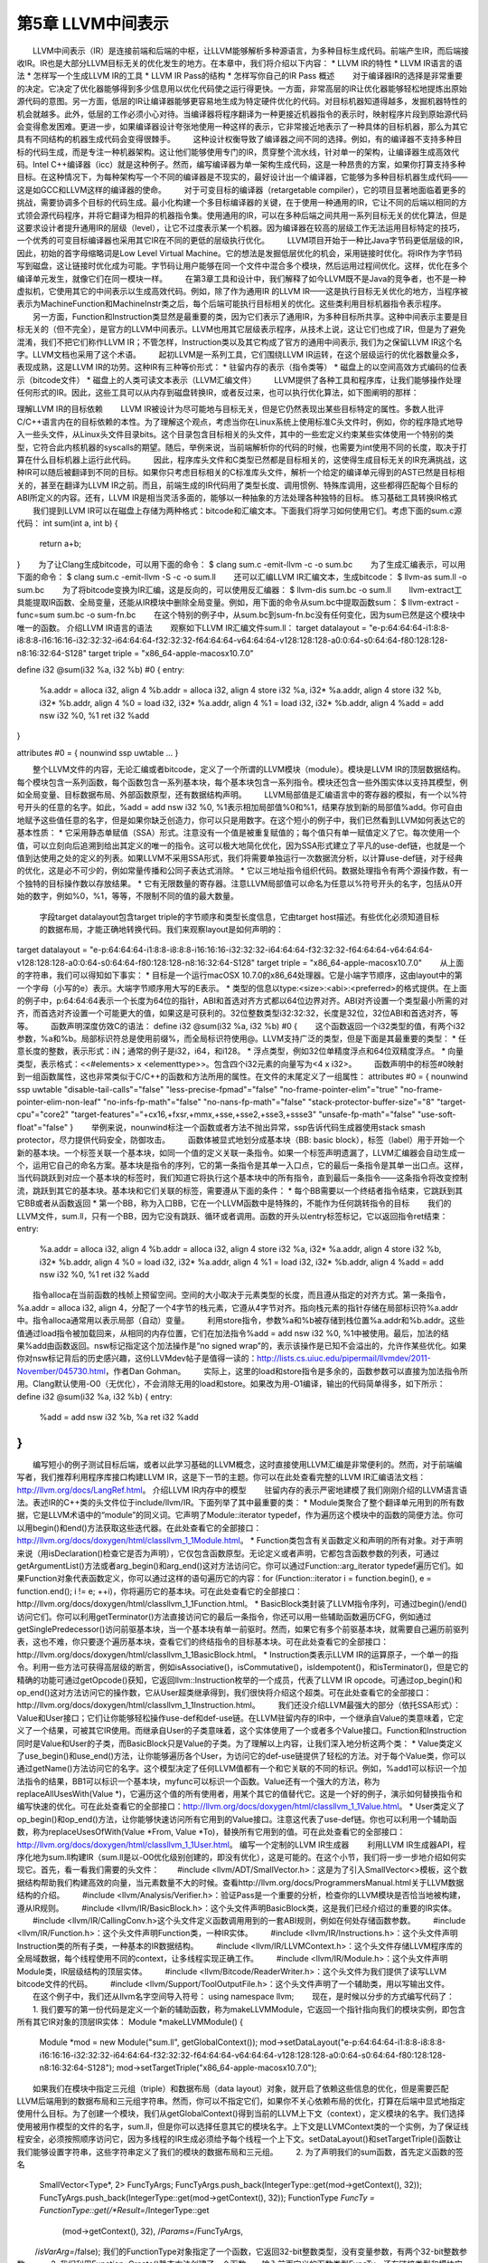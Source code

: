 第5章 LLVM中间表示
############

　　LLVM中间表示（IR）是连接前端和后端的中枢，让LLVM能够解析多种源语言，为多种目标生成代码。前端产生IR，而后端接收IR。IR也是大部分LLVM目标无关的优化发生的地方。在本章中，我们将介绍以下内容：
* LLVM IR的特性
* LLVM IR语言的语法
* 怎样写一个生成LLVM IR的工具
* LLVM IR Pass的结构
* 怎样写你自己的IR Pass
概述
　　对于编译器IR的选择是非常重要的决定。它决定了优化器能够得到多少信息用以优化代码使之运行得更快。一方面，非常高层的IR让优化器能够轻松地提炼出原始源代码的意图。另一方面，低层的IR让编译器能够更容易地生成为特定硬件优化的代码。对目标机器知道得越多，发掘机器特性的机会就越多。此外，低层的工作必须小心对待。当编译器将程序翻译为一种更接近机器指令的表示时，映射程序片段到原始源代码会变得愈发困难。更进一步，如果编译器设计夸张地使用一种这样的表示，它非常接近地表示了一种具体的目标机器，那么为其它具有不同结构的机器生成代码会变得很棘手。
　　这种设计权衡导致了编译器之间不同的选择。例如，有的编译器不支持多种目标的代码生成，而是专注一种机器架构。这让他们能够使用专门的IR，贯穿整个流水线，针对单一的架构，让编译器生成高效代码。Intel C++编译器（icc）就是这种例子。然而，编写编译器为单一架构生成代码，这是一种昂贵的方案，如果你打算支持多种目标。在这种情况下，为每种架构写一个不同的编译器是不现实的，最好设计出一个编译器，它能够为多种目标机器生成代码——这是如GCC和LLVM这样的编译器的使命。
　　对于可变目标的编译器（retargetable compiler），它的项目显著地面临着更多的挑战，需要协调多个目标的代码生成。最小化构建一个多目标编译器的关键，在于使用一种通用的IR，它让不同的后端以相同的方式领会源代码程序，并将它翻译为相异的机器指令集。使用通用的IR，可以在多种后端之间共用一系列目标无关的优化算法，但是这要求设计者提升通用IR的层级（level），让它不过度表示某一个机器。因为编译器在较高的层级工作无法运用目标特定的技巧，一个优秀的可变目标编译器也采用其它IR在不同的更低的层级执行优化。
　　LLVM项目开始于一种比Java字节码更低层级的IR，因此，初始的首字母缩略词是Low Level Virtual Machine。它的想法是发掘低层优化的机会，采用链接时优化。将IR作为字节码写到磁盘，这让链接时优化成为可能。字节码让用户能够在同一个文件中混合多个模块，然后运用过程间优化。这样，优化在多个编译单元发生，就像它们在同一模块一样。
　　在第3章工具和设计中，我们解释了如今LLVM既不是Java的竞争者，也不是一种虚拟机，它使用其它的中间表示以生成高效代码。例如，除了作为通用IR 的LLVM IR——这是执行目标无关优化的地方，当程序被表示为MachineFunction和MachineInstr类之后，每个后端可能执行目标相关的优化。这些类利用目标机器指令表示程序。
　　另一方面，Function和Instruction类显然是最重要的类，因为它们表示了通用IR，为多种目标所共享。这种中间表示主要是目标无关的（但不完全），是官方的LLVM中间表示。LLVM也用其它层级表示程序，从技术上说，这让它们也成了IR，但是为了避免混淆，我们不把它们称作LLVM IR；不管怎样，Instruction类以及其它构成了官方的通用中间表示, 我们为之保留LLVM IR这个名字。LLVM文档也采用了这个术语。
　　起初LLVM是一系列工具，它们围绕LLVM IR运转，在这个层级运行的优化器数量众多，表现成熟，这是LLVM IR的功劳。这种IR有三种等价形式：
* 驻留内存的表示（指令类等）
* 磁盘上的以空间高效方式编码的位表示（bitcode文件）
* 磁盘上的人类可读文本表示（LLVM汇编文件）
　　LLVM提供了各种工具和程序库，让我们能够操作处理任何形式的IR。因此，这些工具可以从内存到磁盘转换IR，或者反过来，也可以执行优化算法，如下图阐明的那样：

理解LLVM IR的目标依赖
　　LLVM IR被设计为尽可能地与目标无关，但是它仍然表现出某些目标特定的属性。多数人批评C/C++语言内在的目标依赖的本性。为了理解这个观点，考虑当你在Linux系统上使用标准C头文件时，例如，你的程序隐式地导入一些头文件，从Linux头文件目录bits。这个目录包含目标相关的头文件，其中的一些宏定义约束某些实体使用一个特别的类型，它符合此内核机器的syscalls的期望。随后，举例来说，当前端解析你的代码的时候，也需要为int使用不同的长度，取决于打算在什么目标机器上运行此代码。
　　因此，程序库头文件和C类型已然都是目标相关的，这使得生成目标无关的IR充满挑战，这种IR可以随后被翻译到不同的目标。如果你只考虑目标相关的C标准库头文件，解析一个给定的编译单元得到的AST已然是目标相关的，甚至在翻译为LLVM IR之前。而且，前端生成的IR代码用了类型长度、调用惯例、特殊库调用，这些都得匹配每个目标的ABI所定义的内容。还有，LLVM IR是相当灵活多面的，能够以一种抽象的方法处理各种独特的目标。
练习基础工具转换IR格式
　　我们提到LLVM IR可以在磁盘上存储为两种格式：bitcode和汇编文本。下面我们将学习如何使用它们。考虑下面的sum.c源代码：
int sum(int a, int b) {
  return a+b;
}
　　为了让Clang生成bitcode，可以用下面的命令：
$ clang sum.c -emit-llvm -c -o sum.bc
　　为了生成汇编表示，可以用下面的命令：
$ clang sum.c -emit-llvm -S -c -o sum.ll
　　还可以汇编LLVM IR汇编文本，生成bitcode：
$ llvm-as sum.ll -o sum.bc
　　为了将bitcode变换为IR汇编，这是反向的，可以使用反汇编器：
$ llvm-dis sum.bc -o sum.ll
　　llvm-extract工具能提取IR函数、全局变量，还能从IR模块中删除全局变量。例如，用下面的命令从sum.bc中提取函数sum：
$ llvm-extract -func=sum sum.bc -o sum-fn.bc
　　在这个特别的例子中，从sum.bc到sum-fn.bc没有任何变化，因为sum已然是这个模块中唯一的函数。
介绍LLVM IR语言的语法
　　观察如下LLVM IR汇编文件sum.ll：
target datalayout = "e-p:64:64:64-i1:8:8-i8:8:8-i16:16:16-i32:32:32-i64:64:64-f32:32:32-f64:64:64-v64:64:64-v128:128:128-a0:0:64-s0:64:64-f80:128:128-n8:16:32:64-S128"
target triple = "x86_64-apple-macosx10.7.0"

define i32 @sum(i32 %a, i32 %b) #0 {
entry:
  %a.addr = alloca i32, align 4
  %b.addr = alloca i32, align 4
  store i32 %a, i32* %a.addr, align 4
  store i32 %b, i32* %b.addr, align 4
  %0 = load i32, i32* %a.addr, align 4
  %1 = load i32, i32* %b.addr, align 4
  %add = add nsw i32 %0, %1
  ret i32 %add
}

attributes #0 = { nounwind ssp uwtable ... }

　　整个LLVM文件的内容，无论汇编或者bitcode，定义了一个所谓的LLVM模块（module）。模块是LLVM IR的顶层数据结构。每个模块包含一系列函数，每个函数包含一系列基本块，每个基本块包含一系列指令。模块还包含一些外围实体以支持其模型，例如全局变量、目标数据布局、外部函数原型，还有数据结构声明。
　　LLVM局部值是汇编语言中的寄存器的模拟，有一个以%符号开头的任意的名字。如此，%add = add nsw i32 %0, %1表示相加局部值%0和%1，结果存放到新的局部值%add。你可自由地赋予这些值任意的名字，但是如果你缺乏创造力，你可以只是用数字。在这个短小的例子中，我们已然看到LLVM如何表达它的基本性质：
* 它采用静态单赋值（SSA）形式。注意没有一个值是被重复赋值的；每个值只有单一赋值定义了它。每次使用一个值，可以立刻向后追溯到给出其定义的唯一的指令。这可以极大地简化优化，因为SSA形式建立了平凡的use-def链，也就是一个值到达使用之处的定义的列表。如果LLVM不采用SSA形式，我们将需要单独运行一次数据流分析，以计算use-def链，对于经典的优化，这是必不可少的，例如常量传播和公同子表达式消除。
* 它以三地址指令组织代码。数据处理指令有两个源操作数，有一个独特的目标操作数以存放结果。
* 它有无限数量的寄存器。注意LLVM局部值可以命名为任意以%符号开头的名字，包括从0开始的数字，例如%0，%1，等等，不限制不同的值的最大数量。
    字段target datalayout包含target triple的字节顺序和类型长度信息，它由target host描述。有些优化必须知道目标的数据布局，才能正确地转换代码。我们来观察layout是如何声明的：
target datalayout = "e-p:64:64:64-i1:8:8-i8:8:8-i16:16:16-i32:32:32-i64:64:64-f32:32:32-f64:64:64-v64:64:64-v128:128:128-a0:0:64-s0:64:64-f80:128:128-n8:16:32:64-S128"
target triple = "x86_64-apple-macosx10.7.0"
　　从上面的字符串，我们可以得知如下事实：
* 目标是一个运行macOSX 10.7.0的x86_64处理器。它是小端字节顺序，这由layout中的第一个字母（小写的e）表示。大端字节顺序用大写的E表示。
* 类型的信息以type:<size>:<abi>:<preferred>的格式提供。在上面的例子中，p:64:64:64表示一个长度为64位的指针，ABI和首选对齐方式都以64位边界对齐。ABI对齐设置一个类型最小所需的对齐，而首选对齐设置一个可能更大的值，如果这是可获利的。32位整数类型i32:32:32，长度是32位，32位ABI和首选对齐，等等。
　　函数声明深度仿效C的语法：
define i32 @sum(i32 %a, i32 %b) #0 {
　　这个函数返回一个i32类型的值，有两个i32参数，%a和%b。局部标识符总是使用前缀%，而全局标识符使用@。LLVM支持广泛的类型，但是下面是其最重要的类型：
* 任意长度的整数，表示形式：iN；通常的例子是i32，i64，和i128。
* 浮点类型，例如32位单精度浮点和64位双精度浮点。
* 向量类型，表示格式：<<#elements> x <elementtype>>。包含四个i32元素的向量写为<4 x i32>。
　　函数声明中的标签#0映射到一组函数属性，这也非常类似于C/C++的函数和方法所用的属性。在文件的末尾定义了一组属性：
attributes #0 = { nounwind ssp uwtable "disable-tail-calls"="false" "less-precise-fpmad"="false" "no-frame-pointer-elim"="true" "no-frame-pointer-elim-non-leaf" "no-infs-fp-math"="false" "no-nans-fp-math"="false" "stack-protector-buffer-size"="8" "target-cpu"="core2" "target-features"="+cx16,+fxsr,+mmx,+sse,+sse2,+sse3,+ssse3" "unsafe-fp-math"="false" "use-soft-float"="false" }
　　举例来说，nounwind标注一个函数或者方法不抛出异常，ssp告诉代码生成器使用stack smash protector，尽力提供代码安全，防御攻击。
　　函数体被显式地划分成基本块（BB: basic block），标签（label）用于开始一个新的基本块。一个标签关联一个基本块，如同一个值的定义关联一条指令。如果一个标签声明遗漏了，LLVM汇编器会自动生成一个，运用它自己的命名方案。基本块是指令的序列，它的第一条指令是其单一入口点，它的最后一条指令是其单一出口点。这样，当代码跳跃到对应一个基本块的标签时，我们知道它将执行这个基本块中的所有指令，直到最后一条指令——这条指令将改变控制流，跳跃到其它的基本块。基本块和它们关联的标签，需要遵从下面的条件：
* 每个BB需要以一个终结者指令结束，它跳跃到其它BB或者从函数返回
* 第一个BB，称为入口BB，它在一个LLVM函数中是特殊的，不能作为任何跳转指令的目标
　　我们的LLVM文件，sum.ll，只有一个BB，因为它没有跳跃、循环或者调用。函数的开头以entry标签标记，它以返回指令ret结束：
entry:
  %a.addr = alloca i32, align 4
  %b.addr = alloca i32, align 4
  store i32 %a, i32* %a.addr, align 4
  store i32 %b, i32* %b.addr, align 4
  %0 = load i32, i32* %a.addr, align 4
  %1 = load i32, i32* %b.addr, align 4
  %add = add nsw i32 %0, %1
  ret i32 %add
　　指令alloca在当前函数的栈帧上预留空间。空间的大小取决于元素类型的长度，而且遵从指定的对齐方式。第一条指令，%a.addr = alloca i32, align 4，分配了一个4字节的栈元素，它遵从4字节对齐。指向栈元素的指针存储在局部标识符%a.addr中。指令alloca通常用以表示局部（自动）变量。
　　利用store指令，参数%a和%b被存储到栈位置%a.addr和%b.addr。这些值通过load指令被加载回来，从相同的内存位置，它们在加法指令%add = add nsw i32 %0, %1中被使用。最后，加法的结果%add由函数返回。nsw标记指定这个加法操作是“no signed wrap”的，表示该操作是已知不会溢出的，允许作某些优化。如果你对nsw标记背后的历史感兴趣，这份LLVMdev帖子是值得一读的：http://lists.cs.uiuc.edu/pipermail/llvmdev/2011-November/045730.html，作者Dan Gohman。
　　实际上，这里的load和store指令是多余的，函数参数可以直接为加法指令所用。Clang默认使用-O0（无优化），不会消除无用的load和store。如果改为用-O1编译，输出的代码简单得多，如下所示：
define i32 @sum(i32 %a, i32 %b)
{
entry:
  %add = add nsw i32 %b, %a
  ret i32 %add
}
...
　　编写短小的例子测试目标后端，或者以此学习基础的LLVM概念，这时直接使用LLVM汇编是非常便利的。然而，对于前端编写者，我们推荐利用程序库接口构建LLVM IR，这是下一节的主题。你可以在此处查看完整的LLVM IR汇编语法文档：http://llvm.org/docs/LangRef.html。
介绍LLVM IR内存中的模型
　　驻留内存的表示严密地建模了我们刚刚介绍的LLVM语言语法。表述IR的C++类的头文件位于include/llvm/IR。下面列举了其中最重要的类：
* Module类聚合了整个翻译单元用到的所有数据，它是LLVM术语中的“module”的同义词。它声明了Module::iterator typedef，作为遍历这个模块中的函数的简便方法。你可以用begin()和end()方法获取这些迭代器。在此处查看它的全部接口：http://llvm.org/docs/doxygen/html/classllvm_1_1Module.html。
* Function类包含有关函数定义和声明的所有对象。对于声明来说（用isDeclaration()检查它是否为声明），它仅包含函数原型。无论定义或者声明，它都包含函数参数的列表，可通过getArgumentList()方法或者arg_begin()和arg_end()这对方法访问它。你可以通过Function::arg_iterator typedef遍历它们。如果Function对象代表函数定义，你可以通过这样的语句遍历它的内容：for (Function::iterator i = function.begin(), e = function.end(); i != e; ++i)，你将遍历它的基本块。可在此处查看它的全部接口：http://llvm.org/docs/doxygen/html/classllvm_1_1Function.html。
* BasicBlock类封装了LLVM指令序列，可通过begin()/end()访问它们。你可以利用getTerminator()方法直接访问它的最后一条指令，你还可以用一些辅助函数遍历CFG，例如通过getSinglePredecessor()访问前驱基本块，当一个基本块有单一前驱时。然而，如果它有多个前驱基本块，就需要自己遍历前驱列表，这也不难，你只要逐个遍历基本块，查看它们的终结指令的目标基本块。可在此处查看它的全部接口：http://llvm.org/docs/doxygen/html/classllvm_1_1BasicBlock.html。
* Instruction类表示LLVM IR的运算原子，一个单一的指令。利用一些方法可获得高层级的断言，例如isAssociative()，isCommutative()，isIdempotent()，和isTerminator()，但是它的精确的功能可通过getOpcode()获知，它返回llvm::Instruction枚举的一个成员，代表了LLVM IR opcode。可通过op_begin()和op_end()这对方法访问它的操作数，它从User超类继承得到，我们很快将介绍这个超类。可在此处查看它的全部接口：http://llvm.org/docs/doxygen/html/classllvm_1_1Instruction.html。
　　我们还没介绍LLVM最强大的部分（依托SSA形式）：Value和User接口；它们让你能够轻松操作use-def和def-use链。在LLVM驻留内存的IR中，一个继承自Value的类意味着，它定义了一个结果，可被其它IR使用。而继承自User的子类意味着，这个实体使用了一个或者多个Value接口。Function和Instruction同时是Value和User的子类，而BasicBlock只是Value的子类。为了理解以上内容，让我们深入地分析这两个类：
* Value类定义了use_begin()和use_end()方法，让你能够遍历各个User，为访问它的def-use链提供了轻松的方法。对于每个Value类，你可以通过getName()方法访问它的名字。这个模型决定了任何LLVM值都有一个和它关联的不同的标识。例如，%add1可以标识一个加法指令的结果，BB1可以标识一个基本块，myfunc可以标识一个函数。Value还有一个强大的方法，称为replaceAllUsesWith(Value *)，它遍历这个值的所有使用者，用某个其它的值替代它。这是一个好的例子，演示如何替换指令和编写快速的优化。可在此处查看它的全部接口：http://llvm.org/docs/doxygen/html/classllvm_1_1Value.html。
* User类定义了op_begin()和op_end()方法，让你能够快速访问所有它用到的Value接口。注意这代表了use-def链。你也可以利用一个辅助函数，称为replaceUsesOfWith(Value *From, Value *To)，替换所有它用到的值。可在此处查看它的全部接口：http://llvm.org/docs/doxygen/html/classllvm_1_1User.html。
编写一个定制的LLVM IR生成器
　　利用LLVM IR生成器API，程序化地为sum.ll构建IR（sum.ll是以-O0优化级别创建的，即没有优化），这是可能的。在这个小节，我们将一步一步地介绍如何实现它。首先，看一看我们需要的头文件：
　　#include <llvm/ADT/SmallVector.h>：这是为了引入SmallVector<>模板，这个数据结构帮助我们构建高效的向量，当元素数量不大的时候。查看http://llvm.org/docs/ProgrammersManual.html关于LLVM数据结构的介绍。
　　#include <llvm/Analysis/Verifier.h>：验证Pass是一个重要的分析，检查你的LLVM模块是否恰当地被构建，遵从IR规则。
　　#include <llvm/IR/BasicBlock.h>：这个头文件声明BasicBlock类，这是我们已经介绍过的重要的IR实体。
　　#include <llvm/IR/CallingConv.h>这个头文件定义函数调用用到的一套ABI规则，例如在何处存储函数参数。
　　#include <llvm/IR/Function.h>：这个头文件声明Function类，一种IR实体。
　　#include <llvm/IR/Instructions.h>：这个头文件声明Instruction类的所有子类，一种基本的IR数据结构。
　　#include <llvm/IR/LLVMContext.h>：这个头文件存储LLVM程序库的全局域数据，每个线程使用不同的context，让多线程实现正确工作。
　　#include <llvm/IR/Module.h>：这个头文件声明Module类，IR层级结构的顶层实体。
　　#include <llvm/Bitcode/ReaderWriter.h>：这个头文件为我们提供了读写LLVM bitcode文件的代码。
　　#include <llvm/Support/ToolOutputFile.h>：这个头文件声明了一个辅助类，用以写输出文件。
　　在这个例子中，我们还从llvm名字空间导入符号：
using namespace llvm;
　　现在，是时候以分步的方式编写代码了：
　　1. 我们要写的第一份代码是定义一个新的辅助函数，称为makeLLVMModule，它返回一个指针指向我们的模块实例，即包含所有其它IR对象的顶层IR实体：
Module *makeLLVMModule() {
  Module *mod = new Module("sum.ll", getGlobalContext());
  mod->setDataLayout("e-p:64:64:64-i1:8:8-i8:8:8-i16:16:16-i32:32:32-i64:64:64-f32:32:32-f64:64:64-v64:64:64-v128:128:128-a0:0:64-s0:64:64-f80:128:128-n8:16:32:64-S128");
  mod->setTargetTriple("x86_64-apple-macosx10.7.0");
　　如果我们在模块中指定三元组（triple）和数据布局（data layout）对象，就开启了依赖这些信息的优化，但是需要匹配LLVM后端用到的数据布局和三元组字符串。然而，你可以不指定它们，如果你不关心依赖布局的优化，打算在后端中显式地指定使用什么目标。为了创建一个模块，我们从getGlobalContext()得到当前的LLVM上下文（context），定义模块的名字。我们选择使用被用作模型的文件的名字，sum.ll，但是你可以选择任意其它的模块名字。上下文是LLVMContext类的一个实例，为了保证线程安全，必须按照顺序访问它，因为多线程的IR生成必须给予每个线程一个上下文。setDataLayout()和setTargetTriple()函数让我们能够设置字符串，这些字符串定义了我们的模块的数据布局和三元组。
　　2. 为了声明我们的sum函数，首先定义函数的签名
  SmallVector<Type*, 2> FuncTyArgs;
  FuncTyArgs.push_back(IntegerType::get(mod->getContext(), 32));
  FuncTyArgs.push_back(IntegerType::get(mod->getContext(), 32));
  FunctionType *FuncTy = FunctionType::get(/*Result=*/IntegerType::get
                                           (mod->getContext(), 32),
                                           /*Params=*/FuncTyArgs,
　　                                           /*isVarArg=*/false);
我们的FunctionType对象指定了一个函数，它返回32-bit整数类型，没有变量参数，有两个32-bit整数参数。
　　3. 我们利用Function::Create()静态方法创建了一个函数——输入前面定义的函数类型FuncTy，还有链接类型和模块实例。GlobalValue::ExternalLinkage枚举成员表明这个函数可以被其它模块（翻译单元）引用。
  Function *funcSum = 
    Function::Create(FuncTy, GlobalValue::ExternalLinkage, "sum", mod);
  funcSum->setCallingConv(CallingConv::C);
　　4. 接着，我们需要存储参数的值指针，为了能够在后面使用它们。为此，我们用到了函数参数的迭代器。int32_a和int32_b分别指向函数的第一个和第二个参数。我们还设置了参数的名字，这是可选的，因为LLVM可以提供临时名字：
  Function::arg_iterator args = funcSum->arg_begin();
  Value *int32_a = args++;
  int32_a->setName("a");
  Value *int32_b = args++;
  int32_b->setName("b");
　　5. 作为函数体的开始，我们用标签（或值名字）entry创建了第一个基本块，将其存储为labelEntry指针。我们需要输入这个基本块的所属函数的引用：
  BasicBlock *labelEntry = 
    BasicBlock::Create(mod->getContext(), "entry", funcSum, 0);
　　6. 现在基本块entry已准备好填充指令了。我们为基本块添加两个alloca指令，建立4字节对齐的32-bit栈元素。调用指令的构建的方法时，需要给出指令所属基本块的引用。默认地，新的指令被插入到基本块的末尾，如下：
  AllocaInst *ptrA = 
    new AllocaInst(IntegerType::get(mod->getContext(), 32), "a.addr", 
                   labelEntry);
  ptrA->setAlignment(4);
  AllocaInst *ptrB = 
    new AllocaInst(IntegerType::get(mod->getContext(), 32), "b.addr", 
                   labelEntry);
  ptrB->setAlignment(4);

可选地，你可以使用被称作IRBuilder<>的辅助模板类建造IR指令（见http://llvm.org/docs/doxygen/html/classllvm_1_1IRBuilder.html）。然而，为了能够向你呈现原始的接口，我们选择不使用它。如果你想使用它，只需要包含头文件llvm/IR/IRBuilder.h，以LLVM Context对象实例化这个类，调用SetInsertPoint()方法指定你想插入新指令的位置。然后，即可调用任意的指令创建方法，例如CreateAlloca()。
　　
　　7. 利用alloca指令返回的指针ptrA和ptrB，我们将函数参数int32_a和int32_b存储到堆栈位置。在此例中，尽管store指令在随后的代码中被st0和st1引用，但是这些指针不会被用到，因为store指令不产生结果。StoreInst的第三个参数指定store是否易变（volatile），此处为false：
  StoreInst *st0 = new StoreInst(int32_a, ptrA, false, labelEntry);
  st0->setAlignment(4);
  StoreInst *st1 = new StoreInst(int32_b, ptrB, false, labelEntry);
  st1->setAlignment(4);
　　8. 我们还创建了非易变的load指令，从堆栈位置ld0和ld1加载值。然后，这些值被用作add指令的参数，加法运算的结果——addRes，被作为函数sum的返回值。接着，makeLLVMModule函数返回LLVM IR模块，它包含我们刚刚创建的函数sum：
  LoadInst *ld0 = new LoadInst(ptrA, "", false, labelEntry);
  ld0->setAlignment(4);
  LoadInst *ld1 = new LoadInst(ptrB, "", false, labelEntry);
  ld1->setAlignment(4);

  BinaryOperator *addRes = BinaryOperator::Create(Instruction::Add, ld0, ld1,
                                                  "add", labelEntry);
  ReturnInst::Create(mod->getContext(), addRes, labelEntry);

  return mod;

每个指令的创建函数都有大量变种。查阅头文件include/llvm/IR或者doxygen文档，了解所有可能的选项。

　　9. IR生成程序作为一个单独的工具，它需要一个main()函数。在此main()函数中，我们调用makeLLVMModule()创建一个模块，调用verifyModule()验证IR的构建。枚举成员PrintMessageAction指示输出错误消息到stderr，当验证失败的时候。最后，利用函数WriteBitcodeToFile，模块bitcode被写到磁盘，如下面的代码所示：
int main() {
  Module *Mod = makeLLVMModule();
  verifyModule(*Mod, PrintMessageAction);
  std::string ErrorInfo;
  OwningPtr<tool_output_file> Out(new too_output_file("./sum.bc", ErrorInfo, sys::fs::F_None));
  if (!ErrorInfo.empty()) {
    errs() << ErrorInfo << '\n';
    return -1;
  }
  WriteBitcodeToFile(Mod, Out->os());
  Out->keep(); // Declare success
  return 0;
}
编译并运行IR生成器
　　为了编译这个工具，你可以使用第3章工具和设计中的同样的Makefile。Makefile的最关键的部分是llvm-config --libs调用，它定义你的项目将链接哪些LLVM程序库。在此项目中，将使用bitwriter部件，而不是第3章工具和设计所用的bitreader部件。因此，修改llvm-config调用为llvm-config --libs bitwriter core support。用下面的命令编译、运行和检查生成的IR：
$ make && ./sum && llvm-dis < sum.bc
...
define i32 @sum(i32 %a, i32 %b) {
entry:
  %a.addr = alloca i32, align 4
  %b.addr = alloca i32, align 4
  store i32 %a, i32* %a.addr, align 4
  store i32 %b, i32* %b.addr, align 4
  %0 = load i32, i32* %a.addr, align 4
  %1 = load i32, i32* %b.addr, align 4
  %add = add nsw i32 %0, %1
  ret i32 %add
}
学习如何用C++后端生成任意IR的构造代码
    llc工具——第6章后端有详细的说明——有一个有趣的功能，就是辅助开发者构建IR。这个llc工具能够为一个给定的LLVM IR文件（bitcode或汇编）生成C++源代码，此源代码可以构建生成相同的IR文件。这让构建IR的API易于使用，因为我们能够借助其它已知的IR文件学习如何构建甚至最难懂的IR表达式。LLVM通过C++后端实现这个功能，给llc工具输入参数-march=cpp即可使用这个功能：
$ llc -march=cpp sum.bc -o sum.cpp
　　打开sum.cpp文件，注意到生成的C++代码跟我们前面小节所写的很相似。

如果你配置LLVM编译时选择所有目标，那么C++后端是默认包含的。然而，如果你在配置时指定目标，就需要包含C++后端。使用后端名字cpp以包含C++后端，例如，--enable-targets=x86,arm,mips,cpp。
IR层次的优化
　　一旦翻译为LLVM IR，一个程序将经受各种各样的目标无关的代码优化。举例来说，优化可一次作用于一个函数，或者一次作用于一个模块。当优化是过程间优化时，使用后者。为了强化过程间优化的作用，使用者可以利用llvm-link将几个LLVM模块链接在一起成为单个模块。这让优化能够在更大的作用域运行；有时这称为链接时优化，因为它们是编译器中唯一可能超越翻译单元的优化。一个LLVM使用者可以访问所有这些优化，可以利用opt工具个别地调用它们。
编译时和链接时优化
　　opt工具使用一套优化选项，和Clang编译器驱动器的一样：-O0，-O1，-O2，-O3，-Os和Oz。Clang还支持-O4，但是opt不支持。选项-O4是-O3和链接时优化（-flto）的同义词，但是如我们讨论的，在LLVM中开启链接时优化依赖于你如何组织输入文件。每个选项激活不同的优化流水线，它包含一套以特定顺序运行的优化。从Clang手册页面，我们看到下面的说明：
　　-Ox选项：指定优化级别。-O0表示“不作优化”：这个级别编译最快，生成的代码调试信息最丰富。-O2是一个适度的优化级别，开启了大部分优化。-Os和-O2相似，它额外开启减小代码长度的优化。-Oz和-Os相似，（也和-O2相似），但是它进一步减小代码长度。-O3和-O2相似，除了它开启更多的优化，这些优化执行更长的时间，或者可能产生更长的代码（以试图让程序运行得更快）。在所支持的平台上，-O4开启链接时优化；目标文件以LLVM bitcode文件格式存储，整个程序的优化在链接时进行。-O1是介于-O0和-O2之间的优化级别。
　　为了利用任意的这些预定义的优化序列，你可以运行opt工具，它操作bitcode文件。例如，下面的命令优化sum.bc bitcode：
$ opt -O3 sum.bc -o sum-O3.bc
　　你还可以利用选项激活标准的编译时优化：
$ opt -std-compile-opts sum.bc -o sum-stdc.bc
　　或者，你使用一套标准的链接时优化：
$ llvm-link file1.bc file2.bc file3.bc -o=all.bc
$ opt -std-link-opts all.bc -o all-stdl.bc
　　通过opt应用个别的Pass也是可能的。一个非常重要的LLVM Pass是mem2reg，它将alloca提升为LLVM局部值，可能会将它们变换为SSA形式，如果它们变换为局部值之后接受多个赋值。这种情况下，变换将引入phi函数（参考http://llvm.org/doxygen/classllvm_1_1PHINode.html）——你若自己生成LLVM IR，这是棘手的，但是对于SSA形式是必要的。因此，程序员更喜欢编写依赖alloca、load和store的次优代码，留待mem2reg Pass生成SSA版本，它包含生命期较长的局部值。这个Pass负责优化前面小节的例子sum.c。举例来说，为了运行mem2reg，然后计数模块中的每个指令，以这样的顺序，我们可以执行下面的命令（Pass参数的顺序是要紧的）：
$ opt sum.bc -mem2reg -instcount -o sum-tmp.bc -stats
Statistics collected ...
1 instcount - Number of Add insts
1 instcount - Number of Ret insts
1 instcount - Number of basic blocks
2 instcount - Number of instructions (of all types)
1 instcount - Number of non-external functions
2 mem2reg - Number of alloca's promoted
2 mem2reg - Number of alloca's promoted with a single store
　　我们利用选项-stats强制让LLVM打印每个Pass的统计信息。否则，指令计数Pass将无声地结束，不报告指令的数目。
　　利用选项-time-passes，我们还可以看到每个优化在总的执行时间中占用了多少执行时间。
$ opt sum.bc -time-passes -domtree -instcount -o sum-tmp.bc
　　这里列出了LLVM的分析、转换、辅助Pass的完整清单：http://llvm.org/docs/Passes.html。

Pass顺序问题指出，对代码应用优化的顺序极大地影响它的性能收益，让不同的程序得到最佳优化的顺序是不同的。选项-Ox采用了预定义的优化序列，你应该明白它对于你的程序来说可能不是最佳的。如果你想做一个实验以揭示优化之间复杂的交互，就试着对你的代码运行opt -O3两次，看看它的性能和运行opt -O3一次有何不同（不一定更好）。
发现哪些Pass有用
　　优化通常由分析Pass和转换Pass组成。前者发掘性质和优化机会，生成必需的数据结构，后续为后者所用。两者都实现为LLVM Pass，可能有依赖链。
　　在例子sum.ll中，我们看到在优化级别-O0之下，用到了若干alloca、load和store指令。然而，当应用-O1时，所有这些冗余的指令消失了，因为-O1包含mem2reg Pass。然而，如果你不知道mem2reg是重要的，你如何发现哪些Pass对你的程序有用呢？为了理解这个问题，我们把未优化版本称为sum-O0.ll，把优化后版本称为sum-O1.ll。运用-O1就可以得到后者：
$ opt -O1 sum-O0.ll -S -o sum-O1.ll
　　然而，如果你想得到更精细的信息，关于哪些转换实际上影响着结果，你可以向clang前端输入-print-stats选项（或者向opt输入-stats）：
$ clang -Xclang -print-stats -emit-llvm -O1 sum.c -c -o sum-O1.bc
===----------------------------------------------------------------------
---===
... Statistics Collected ...
===----------------------------------------------------------------------
---===
1 cgscc-passmgr - Maximum CGSCCPassMgr iterations on one SCC
1 functionattrs - Number of functions marked readnone
2 mem2reg - Number of alloca's promoted with a single store
1 reassociate - Number of insts reassociated
1 sroa - Maximum number of partitions per alloca
2 sroa - Maximum number of uses of a partition
4 sroa - Number of alloca partition uses rewritten
2 sroa - Number of alloca partitions formed
2 sroa - Number of allocas analyzed for replacement
2 sroa - Number of allocas promoted to SSA values
4 sroa - Number of instructions deleted
　　以上输出表明，mem2reg和sroa (scalar replacement of aggregates)都去除了冗余的alloca。为了查看一个Pass如何运作，试着只运行sroa：
$ opt -sum-O0.ll -stats -sroa -o sum-O1.ll
===----------------------------------------------------------------------
---===
... Statistics Collected ...
===----------------------------------------------------------------------
---===
1 cgscc-passmgr - Maximum CGSCCPassMgr iterations on one SCC
1 functionattrs - Number of functions marked readnone
2 mem2reg - Number of alloca's promoted with a single store
1 reassociate - Number of insts reassociated
1 sroa - Maximum number of partitions per alloca
2 sroa - Maximum number of uses of a partition
4 sroa - Number of alloca partition uses rewritten
2 sroa - Number of alloca partitions formed
2 sroa - Number of allocas analyzed for replacement
2 sroa - Number of allocas promoted to SSA values
4 sroa - Number of instructions deleted
　　注意，sroa也调用mem2reg，即使没有在命令行显式地指定。如果只开启mem2reg，你将看到相同的改进：
$ opt -sum-O0.ll -stats -mem2reg -o sum-O1.ll
===----------------------------------------------------------------------
---===
... Statistics Collected ...
===----------------------------------------------------------------------
---===
2 mem2reg - Number of alloca's promoted
2 mem2reg - Number of alloca's promoted with a single store
理解Pass依赖关系
　　在转换Pass和分析Pass之间，有两种主要的依赖类型：
* 显式依赖：转换Pass需要一种分析，则Pass管理器自动地安排它所依赖的分析Pass在它之前运行。如果你运行单个Pass，它依赖其它Pass，则Pass管理器会无声地安排必需的Pass在它之前运行。Loop Info和Dominator Tree就是这种分析的例子，它们为其它Pass提供信息。支配者树（dominator tree）是重要的数据结构，它让SSA构建算法能够决定在何处放置phi函数。这样，举例来说，mem2reg在其实现中请求支配者树，通过建立这两个Pass之间的依赖关系：
DominatorTree &DT = getAnalysis<DominatorTree>(Func);
* 隐式依赖：有些转换或者分析Pass要求IR代码运用特定的成语。以这种方式，它可以轻易地识别模式，即使IR有许多表达相同计算的其它方式。举例来说，如果一个Pass专门地被设计成刚好在另一个转换Pass之后运行，这种隐式依赖就可能出现。因此，这个Pass可能特殊地处理符合特定成语句式的代码（来自前一个Pass）。这种情况，因为这种微妙的依赖是对于一个转换Pass，而不是分析Pass，所以你需要手动地以正确的顺序把这个Pass加到Pass队列中，通过命令行工具（clang或者opt）或者Pass管理器。如果进来的IR不使用这个Pass所期望的成语，这个Pass就无声地跳过其转换，因为它无法匹配代码。一个给定的优化级别所包含的Pass集合是自包含的，不会出现依赖问题。
　　
　　利用opt工具你可以获取相关的信息，关于Pass管理器如何安排Pass，会使用哪些依赖Pass。例如，当你只请求运行mem2reg Pass时，想知道所用到的完整的Pass清单，你可以输入下面的命令：
$ opt sum-O0.ll -debug-pass=Structure -mem2reg -S -o sum-O1.ll
Pass Arguments:  -targetlibinfo -tti -assumption-cache-tracker -domtree -mem2reg -verify -print-module
Target Library Information
Target Transform Information
Assumption Cache Tracker
  ModulePass Manager
    FunctionPass Manager
      Dominator Tree Construction
      Promote Memory to Register
      Module Verifier
    Print module to stderr
　　在Pass参数列表中，我们看到Pass管理器极大地扩展了Pass的数量，使得mem2reg Pass正确运行。例如，domtree Pass是mem2reg所要求的，因此Pass管理器自动包含了它。接着，它详细输出了用于运行每个Pass的结构；直接出现在ModulePass Manager之后的层次状的Pass是基于每个模块运行的，而在FunctionPass下面的层次状的Pass是基于每个函数运行的。我们还可以看到Pass执行的顺序，Promote Memory to Register Pass在它的依赖者Dominator Tree Construction Pass之后运行。
理解Pass API
　　Pass类是实现优化的主要资源。然而，我们从不直接使用它，而是通过清楚的子类使用它。当实现一个Pass时，你应该选择适合你的Pass的最佳粒度，适合此粒度的最佳子类，例如基于函数、模块、循环、强联通区域，等等。常见的这些子类如下：
* ModulePass：这是最通用的Pass；它一次分析整个模块，函数的次序不确定。它不限定使用者的行为，允许删除函数和其它修改。为了使用它，你需要写一个类继承ModulePass，并重载runOnModule()方法。
* FunctionPass：这个子类允许一次处理一个函数，处理函数的次序不确定。这是应用最多的Pass类型。它禁止修改外部函数、删除函数、删除全局变量。为了使用它，需要写一个它的子类，重载runOnFunction()方法。
* BasicBlockPass：这个类的粒度是基本块。FunctionPass类禁止的修改在这里也是禁止的。它还禁止修改或者删除外部基本块。使用者需要写一个类继承BasicBlockPass，并重载它的runOnBasicBlock()方法。
　　
　　被重载的入口函数runOnModule()、runOnFunction()、runOnBasicBlock()返回布尔值false，如果被分析的单元（模块、函数和基本块）保持不变，否则返回布尔值true。参考关于Pass子类的完整文档：http://llvm.org/docs/WritingAnLLVMPass.html。
写一个定制的Pass
　　假设我们想要计数一个程序中每个函数的参数的数目，输出函数的名字。让我们写一个Pass实现它。首先，我们需要选择正确的Pass的子类。FunctionPass看起来是适合的，因为我们对函数次序没有要求，不需要删除任何东西。
　　我们把Pass命名为FnArgCnt，放在LLVM源代码树中：
$ cd <llvm_source_tree>
$ mkdir lib/Transforms/FnArgCnt
$ cd lib/Transforms/FnArgCnt
　　文件FnArgCnt.cpp，位于lib/Transforms/FnArgCnt，需要实现这个Pass，内容如下：
#include "llvm/IR/Function.h"
#include "llvm/Pass.h"
#include "llvm/Support/raw_ostream.h"

using namespace llvm;

namespace {
  class FnArgCnt : public FunctionPass {
  public:
    static char ID;
    FnArgCnt() : FunctionPass(ID) {}

    virtual bool runOnFunction(Function &F) {
      errs() << "FnArgCnt --- ";
      errs() << F.getName() << ": ";
      errs() << F.getArgumentList().size() << '\n';
      return false;
    }
  };
}

char FnArgCnt::ID = 0;
static RegisterPass<FnArgCnt> X("fnargcnt", "Function Argument Count Pass", false, false);

　　首先，包含必需的头文件，从llvm名字空间采集符号：
#include "llvm/IR/Function.h"
#include "llvm/Pass.h"
#include "llvm/Support/raw_ostream.h"

using namespace llvm;

　　接着，我们声明FnArgCnt——我们的函数Pass子类——并在runOnFunction()方法中实现主要的Pass功能。在每个函数的上下文中，我们打印函数名字和它接收的参数的数目。这个函数返回false，因为没有修改被分析的函数。我们的子类的代码如下：
namespace {
  class FnArgCnt : public FunctionPass {
  public:
    static char ID;
    FnArgCnt() : FunctionPass(ID) {}

    virtual bool runOnFunction(Function &F) {
      errs() << "FnArgCnt --- ";
      errs() << F.getName() << ": ";
      errs() << F.getArgumentList().size() << '\n';
      return false;
    }
  };
}
　　ID由LLVM内部决定，用以识别一个Pass，它可以声明为任意值：

char FnArgCnt::ID = 0;

　　最后，我们处理Pass注册机制，它用当前Pass管理器在Pass加载时间注册它：
char FnArgCnt::ID = 0;
static RegisterPass<FnArgCnt> X("fnargcnt", "Function Argument Count Pass", false, false);

　　第1个参数，fnargcnt，是Pass的名字，opt工具用它识别这个Pass，而第2个参数是它的扩充名字。第3个参数指示这个Pass是否修改当前CFG，最后的参数指示它是不是一个分析Pass。
在LLVM编译系统中编译和运行你的新Pass
　　为了编译和安装这个Pass，我们需要一个Makefile，放在源代码的目录中。和前面的项目不同，我们不再是编译一个独立工具，这个Makefile将被集成到LLVM编译系统。因为它依赖LLVM主Makefile，主Makefile实现了大量规则，所以它的内容比独立工具的Makefile简单得多。参考下面的代码：

# Makefile for FnArgCnt pass

# Path to top level of LLVM hierarchy
LEVEL = ../../..

# Name of the library to build
LIBRARYNAME = LLVMFnArgCnt

# Make the shared library become a loadable module so the tools can
# dlopen/dlsym on the resulting library.
LOADABLE_MODULE = 1

# Include the makefile implementation stuff
include $(LEVEL)/Makefile.common

　　Makefile中的注释是自我解释的，这里利用公用的LLVM Makefile创建了一个共享库。利用此基础设施，我们的Pass和其它的标准Pass被安装在一起，可以直接被opt加载，但是这需要你重新编译安装LLVM。
　　我们还想让我们的Pass在目标目录中编译，这需要在Transforms目录的Makefile中包含我们的Pass。因此，在lib/Transforms/Makefile中，需要修改PARALLEL_DIRS变量，让它包含FnArgCnt Pass：
PARALLEL_DIRS = Utils Instrumentation Scalar InstCombine IPO Vectorize Hello ObjCARC FnArgCnt

　　根据第1章编译和安装LLVM的说明，需要重新配置LLVM项目：
$ cd path-to-build-dir
$ /PATH_TO_SOURCE/configure --prefix=/your/installation/folder

　　现在，离开目标目录，转到新Pass的目录，运行make：
$ cd lib/Transforms/FnArgCnt
$ make
　　一个共享库将会出现在编译树下的Debug+Asserts/lib目录中。Debug+Asserts应该被替换为你的配置模式，例如Release，如果你配置了release build。下面，调用opt运行这个定制的Pass（在Mac OS X中）：
$ opt -load <path_to_build_dir>/Debug+Asserts/lib/LLVMFnArgCnt.dylib -fnargcnt < sum.bc >/dev/null
FnArgCnt --- sum: 2
　　在Linux中需要使用恰当的共享库扩展名（.so）。和期望的一样，sum.bc模块只有一个函数，它有两个整数参数，如前面的输出显示的那样。
　　你还可以选择重新编译整个LLVM系统并重新安装。编译系统会安装一个新的opt程序，不需要输入-load命令行参数，它就能识别你的Pass。
用你自己的Makefile编译和安装你的新Pass
　　依赖于LLVM编译系统可能是件麻烦事，例如需要重新配置整个项目，或者重新编译新的代码和所有LLVM工具。然而，我们可以创建一个独立的Makefile，它在LLVM源代码树之外编译我们的Pass，和之前我们编译项目一样。不依赖于LLVM源代码树是令人舒适的，有时这是值得付出额外的努力建立你自己的Makefile的。
　　我们的独立Makefile将以第3章（工具和设计）中的Makefile为基础。这里的挑战是，我们不再是编译一个工具，而是一个共享库，即编译我们的Pass的代码得到一个共享库，它可以被opt工具随时地加载。
　　首先，我们为我们的项目创建一个单独的文件夹，它不在LLVM源代码树中。我们把Pass的实现代码FnArgCnt.cpp文件放在里面。第二，我们创建如下的Makefile：
LLVM_CONFIG?=llvm-config

ifndef VERBOSE
QUIET:=@
endif

SRC_DIR?=$(PWD)
LDFLAGS+=$(shell $(LLVM_CONFIG) --ldflags)
COMMON_FLAGS=-Wall -Wextra
CXXFLAGS+=$(COMMON_FLAGS) $(shell $(LLVM_CONFIG) --cxxflags) -fno-rtti
CPPFLAGS+=$(shell $(LLVM_CONFIG) --cppflags) -I$(SRC_DIR)

ifeq ($(shell uname),Darwin)
LOADABLE_MODULE_OPTIONS=-bundle -undefined dynamic_lookup
else
LOADABLE_MODULE_OPTIONS=-shared -Wl,-O1
endif

FNARGPASS=fnarg.so
FNARGPASS_OBJECTS=FnArgCnt.o

default: $(FNARGPASS)

%.o : $(SRC_DIR)/%.cpp
	@echo Compiling $*.cpp
	$(QUIET)$(CXX) -c $(CPPFLAGS) $(CXXFLAGS) $<

$(FNARGPASS) : $(FNARGPASS_OBJECTS)
	@echo Linking $@
	$(QUIET)$(CXX) -o $@ $(LOADABLE_MODULE_OPTIONS) $(CXXFLAGS) $(LDFLAGS) $^

clean::
	$(QUIET)rm -rf $(FNARGPASS_OBJECTS) $(FNARGPASS)

　　对比第3章工具和设计中的Makefile，这个Makefile的新颖之处（代码中高亮的部分），在于条件化定义LOADABLE_MODULE_OPTIONS变量，链接我们的共享库的命令行会用到它。它定义了平台相关的一套编译器选项，指导生成一个共享库而不是可执行文件。例如，对于Linux，它使用-shared选项以创建共享库，以及-W1 -O1选项，-O1选项传递给GNU ld。这个选项要求GNU链接器执行符号表优化，减少程序库加载时间。如果你不使用GNU链接器，可以忽略这个选项。
　　我们还从链接器命令行中去除了llvm-config --libs这个shell命令。这个命令用于给出我们的项目要链接的程序库。因为我们知道opt可执行文件已经含有我们用到的所有符号，所以我们简单地不包含任何冗余的程序库，以加快链接速度。
　　用下面的命令编译你的项目：
$ make
　　你的Pass被编译成了fnarg.so，用下面的命令运行它：
$ opt -load=fnarg.so -fnargcnt < sum.c > /dev/null
FnArgCnt --- sum: 2
总结
　　LLVM IR是前端（frontend）和后端（backend）的桥梁。这是目标无关优化发生的地方。在本章中，我们介绍了操纵LLVM IR的工具，研究了汇编语法，以及如何编写一个定制的IR代码生成器。此外，我们展示了Pass接口如何工作，如何应用优化，然后通过例子介绍如何编写我们自己的IR转换或者分析Pass。
　　在下一章中，我们将讨论LLVM后端如何工作，如何建立自己的后端将LLVM IR代码翻译为一个定制的架构的指令。

第6章 后端
　　后端（backend）由一套分析和转换Pass组成，它们的任务是代码生成，即将LLVM中间表示（IR）变换为目标代码（或者汇编）。LLVM支持的目标广泛：ARM，AArch64，Hexagon，MSP430，MIPS，Nvidia PTX，PowerPC，R600，SPARC，SystemZ，X86，和XCore。所有这些后端共享一套共用的接口，它是目标无关代码生成器的一部分，以通用API的方法抽象化后端任务。每个目标必须特殊化代码生成通用类，以实现目标特定的行为。在本章中，我们将介绍LLVM后端的多种一般性质，这对于感兴趣的读者来说，无论他想编写一个新的后端，维护一个已有的后端，或者编写一个后端Pass，都是很有用的。我们将介绍以下内容：
* LLVM后端的组织结构概述
* 如何解释各种描述后端的TableGen文件
* 什么是LLVM指令选择以及如何运作
* 指令调度和寄存器分配的任务是什么
* 指令输出如何工作
* 编写你自己的后端Pass
概述
　　将LLVM IR转换为目标汇编代码需要经历若干步骤。IR被变换为后端友好的指令、函数、全局变量的表示。这种表示随着程序经历各种后端阶段而变化，越来越接近实际的目标指令。下图给出了必需的步骤的概观，从LLVM IR到目标代码或者汇编，而如白色框所指示的，可以执行非必需的优化Pass以进一步改进翻译的质量。

　　这个翻译流水线由后端的多个阶段组成，它们表示为浅灰色的中间框。它们在内部也称为super pass，因为它们由若干小的Pass实现。它们和白色框的区别在于，前者这些Pass对后端的成功很关键，而后者对于提高所生成的代码的效率更重要。下面我们简略描述上图所说明的代码生成的各个阶段：
　　指令选择（Instruction Selection）阶段将内存中的IR表示变换为目标特定的SelectionDAG节点。起初，这个阶段将三地址结构的LLVM IR变换为DAG（Directed Acyclic Graph）形式，这是有向无环图。每个DAG能够表示单一基本块的计算，这意味着每个基本块关联不同的DAG。典型地节点表示指令，而边编码了它们之间的数据流依赖，但不限于此。转换为DAG是重要的，这让LLVM代码生成程序库能够运用基于树的模式匹配指令选择算法，它经过一些调整，也能工作在DAG上（而不仅仅是树）。到这个阶段结束时，DAG已将它所有的LLVM IR节点变换为目标机器节点，这些节点表示机器指令而不是LLVM指令。
　　指令选择之后，对于使用哪些目标指令执行每个基本块的计算，我们已经有了清楚的概念。这编码在SelectionDAG类中。然而，我们需要返回三地址表示形式，以决定基本块内部的指令顺序，因为DAG并不暗示互不依赖的指令之间的顺序。第1次指令调度（Instruction Scheduling），也称为前寄存器分配（RA）调度，对指令排序，同时尝试发现尽可能多的指令层次的并行。然后这些指令被变换为MachineInstr三地址表示。
　　回想一下，LLVM IR的寄存器集是无限的。这个性质一直保持着，直到寄存器分配（Register Allocation），它将无限的虚拟寄存器的引用转换为有限的目标特定的寄存器集，寄存器不够时挤出（spill）到内存。
　　第2次指令调度，也称为后寄存器分配（RA）调度，在此时发生。因为此时在这个点可获得真实的寄存器信息，某些类型寄存器存在额外的风险和延迟，它们可被用以改进指令顺序。
　　代码输出（Code Emission）阶段将指令从MachineInstr表示变换为MCInst实例。这种新的表示更适合汇编器和链接器，它有两种选择：输出汇编代码或者输出二进制块（blob）到一种特定的目标代码格式。
　　如此，整个后端流水线用到了四种不同层次的指令表示：内存中的LLVM IR，SelectionDAG节点，MachineInstr，和MCInst。
使用后端工具
　　llc是后端的主要工具。如果我们带着前面一章的sum.bc bitcode继续旅程，我们可以用下面的命令生成它的汇编代码：
$ llc sum.bc -o sum.s
　　或者生成目标代码，可以用下面的命令：
$ llc sum.bc -filetype=obj -o sum.o
　　使用以上命令时，llc会尝试选择一个后端匹配sum.bc bitcode中指定的目标三元组。使用-march选项可覆盖它而选择特定的后端。例如，用下面的命令生成MIPS目标代码：
$ llc -march=mips -filetype=obj sum.bc -o sum.o
　　如果你运行命令llc -version，llc会显示所支持的-march选项的完整列表。注意，这个列表和LLVM配置（详情见第1章（编译和安装LLVM））中用到的--enable-targets选项兼容。
　　然而要注意的是，我们刚才强制让llc使用一个不同的后端为bitcode生成代码，这个bitcode起初是为x86编译的。在第5章（LLVM中间表示）中，我们解释了IR具有目标相关的一面，尽管它是为所有后端设计的共同语言。因为C/C++语言具有目标相关的属性，所以这种相关性会体现在LLVM IR中。
　　因此，当bitcode的目标三元组和运行llc -march的目标不匹配时，必须谨慎。这种情况可能会导致ABI不匹配，坏的程序行为，有时还会导致代码生成器失败。然而在大多数情况下，代码生成器不会失败，它生成的代码含有微妙的bug，这是更糟糕的。

为了理解IR的目标依赖性在实践中怎样表现，让我们看一个例子。考虑你的程序分配了char指针的一个vector，用以存储不同的字符串，你用通用的C语句malloc(sizeof(char*)*n)来为字符串vector分配内存。如果你在前端时指定了目标，比如32位MIPS架构，它生成的代码会让malloc分配n x 4字节的内存，因为在32位MIPS上每个指针是4字节。然而，如果你用llc编译这个bitcode而强制指定x86_64架构，它将生成坏的程序。在运行时，会发生潜在的分段错误（segmentation fault），因为x86_64架构的每个指针是8字节，这使得malloc分配的内存不足够。在x86_64上正确的malloc调用将分配n x 8字节。
学习后端代码结构
　　后端的实现分散在LLVM源代码树的不同目录中。代码生成背后的主要程序库位于lib目录和它的子文件夹CodeGen、MC、TableGen、和Target中：
* CodeGen目录包含的文件和头文件实现了所有通用的代码生成算法：指令选择，指令调度，寄存器分配，和所有它们需要的分析。
* MC目录实现了低层次功能，包括汇编器（汇编解析器）、松弛算法（反汇编器）、和特定的目标文件格式如ELF、COFF、Macho等等。
* TableGen目录包含TableGen工具的完整实现，它可以根据.td文件中的高层次的目标描述生成C++代码。
* 每个目标的实现在Target的子文件夹中，如Target/Mips，包括若干.cpp、.h、和.td文件。为不同目标实现类似功能的文件倾向于共用类似的名字。
　　如果你编写一个新的后端，你的代码将仅仅出现在Target文件夹中的一个子文件夹。作为一个例子，我们用Sparc来阐明Target/Sparc子文件夹中的组织：
文件描述SparcInstrInfo.td
SparcInstrFormats.td指令和格式的定义SparcRegisterInfo.td寄存器和寄存器类的定义SparcISelDAGToDAG.cpp指令选择SparcISelLowering.cppSelectionDAG节点低层化SparcTargetMachine.cpp关于目标特定的属性的信息，例如数据布局（data layout）和ABISparc.td关于机器特征、CPU变种、和扩展特征的定义SparcAsmPrinter.cpp汇编代码输出SparcCallingConv.tdABI所定义的调用惯例
　　通常后端都遵从这样的代码组织结构，因此开发者很容易地将一个后端的具体问题映射到另一个后端中。例如，你正在编写Sparc后端的寄存器信息文件SparcRegisterInfo.td，并且想知道x86后端是如何实现它的，你只要查看Target/X86文件夹中的X86RegisterInfo.td文件。
了解后端程序库
　　llc的非共享代码是相当小的（见tools/llc/llc.cpp），其大部分功能被实现为可重用的库，如同其它LLVM工具。对于llc的情况，它的功能由代码生成的库提供。这组程序库可分成目标相关的部分和目标无关的部分。代码生成的目标相关的库和目标无关的库在不同的文件中，这让你能够链接所期望的有限的目标后端。例如，在配置LLVM的时候设置--enable-targets=x86, arm，这样llc就只会链接x86和ARM的后端程序库。
　　回想所有的LLVM程序库都以libLLVM为前缀。为清楚起见，我们在此省略这个前缀。下面列出了目标无关的代码生成器程序库：
* AsmParser.a：这个库包含解析汇编文本的代码，实现了一个汇编器
* AsmPrinter.a：这个库包含打印汇编语言的代码，实现了一个生成汇编文件的后端
* CodeGen.a：这个库包含代码生成算法
* MC.a：这个库包含MCInst类及其相关的类，用于以LLVM允许的最低层级表示程序
* MCDisassembler.a：这个库实现了一个反汇编器，它读取目标代码文件，将字节解码为MCInst对象
* MCJIT.a：这个库实现了just-in-time（即时）代码生成器
* MCParser.a：这个库包含导出MCAsmParser类的接口，用于实现解析汇编文本的组件，执行汇编器的部分工作
* SelectionDAG.a：这个库包含SelectionDAG及其相关的类
* Target.a：这个库包含的接口能够让目标无关的算法请求目标相关的功能，尽管此功能实质上是由其它库（目标相关部分）实现的
　　另一方面，下面是目标特定的程序库：
* <Target>AsmParser.a：这个库包含AsmParser库的目标特定的部分，负责为目标机器实现汇编器
* <Target>AsmPrinter.a：这个库包含打印目标指令的功能，让后端能够生成汇编语言文件
* <Target>CodeGen.a：这个库包含后端目标相关功能的主体，包括具体的寄存器处理规则、指令选择、和调度
* <Target>Desc.a：这个库包含关于低层级MC设施的目标机器信息，负责注册目标特定的MC对象，例如MCCodeEmitter
* <Target>Disassembler.a：这个库补足了MCDisassembler库的目标相关的功能，以建造一个能够读取字节并将它们解码成MCInst目标指令的系统
* <Target>Info.a：这个库负责在LLVM代码生成器系统中注册目标，提供了让目标无关的代码生成器程序库能够访问目标特定功能的门面类。
　　在这些库的名字中，<Target>必须被替换为目标名字，例如，X86AsmParser.a是X86后端的解析程序库的名字。完整的LLVM安装将包含这些库，在<LLVM_INSTALL_PATH>/lib目录中。
学习LLVM后端如何利用TableGen
　　LLVM使用记录导向语言TableGen来描述若干编译器阶段用到的信息。例如，在第4章（前端）中，我们简单讨论了如何用TableGen文件（以.td为扩展名）描述前端的不同诊断信息。最初，LLVM团队开发TableGen是为了帮助程序员编写LLVM后端的。尽管代码生成器程序库的设计强调清楚地分离不同的目标特性，例如，用不同的class表示寄存器信息和指令，但是最终后端程序员写出的代码不得不在若干不同的文件中表示相同的某种机器特征。这种方法的问题在于，不仅付出额外的努力编写后端代码，而且在代码中引入了信息冗余，必须手工同步。
　　例如，你想修改后端如何处理一个寄存器，将需要修改代码中几处不同的部分：在寄存器分配器中说明支持哪些寄存器类型；在汇编打印器中体现如何打印这个寄存器；在汇编解析器中体现它在汇编语言代码中如何解析；以及在反汇编器中，它需要知道寄存器的编码方式。这样，维护一个后端的代码变得很复杂。
　　为了减轻这种复杂性，人们创造了TableGen，它对描述文件来说是一种声明式编程语言，这些文件成为关于目标的中央信息库。概念是在一个单一位置声明机器的某种特性，例如在<Target>InstrInfo.td中描述机器指令，然后让TableGen使用这个信息库，为一个具体的目的，例如生成模式匹配指令选择算法，你自己编写它是很冗长乏味的。
　　如今，TableGen被用于描述所有种类的目标特定的信息，如指令格式、指令、寄存器、模式匹配DAG、指令选择匹配顺序、调用惯例、和目标CPU属性（支持的指令集架构（ISA）特征和处理器族）。
　　Note
　　...
语言
　　TableGen语言由定义和class组成，它们用于建立记录。定义def用于根据class和multiclass关键字实例化记录。这些记录由TableGen后端进一步处理，为以下部件生成域特定的信息：代码生成器、Clang诊断、Clang驱动器选项、和静态分析器检查器。因此，记录表示的实际意思由后端决定，而记录仅仅存放信息。
　　让我们示范一个简单的例子来阐述TableGen如何工作。假设你想为一个假设的架构定义ADD和SUB指令，而ADD有以下两种形式：所有操作数都是寄存器，操作数一个是寄存器一个是立即数。
　　SUB指令只有第1种形式。看下面insns.td文件的示例代码：
class Insn<bits <4> MajOpc, bit MinOpc> {
  bits<32> insnEncoding;
  let insnEncoding{15-12} = MajOpc;
  let insnEncoding{11} = MinOpc;
}
multiclass RegAndImmInsn<bits <4> opcode> {
  def rr : Insn<opcode, 0>;
  def ri : Insn<opcode, 1>;
}
def SUB : Insn<0x00, 0>;
defm ADD : RegAndImmInsn<0x01>;
　　Insn class表示一个常规指令，RegAndImmInsn multiclass表示上面所提到的形式的指令。def SUB定义了SUB记录，而defm ADD定义了两个记录：ADDrr和ADDri。利用llvm-tblgen工具，你可以处理一个.td文件并检查结果记录：
$ llvm-tblgen -print-records insns.td
------------- Classes -----------------
class Insn<bits<4> Insn:MajOpc = { ?, ?, ?, ? }, bit Insn:MinOpc = ?> {
  bits<32> insnEncoding = { ?, ?, ?, ?, ?, ?, ?, ?, ?, ?, ?, ?, ?, ?, ?, ?, Insn:MajOpc{3}, Insn:MajOpc{2}, Insn:MajOpc{1}, Insn:MajOpc{0}, Insn:MinOpc, ?, ?, ?, ?, ?, ?, ?, ?, ?, ?, ? };
  string NAME = ?;
}
------------- Defs -----------------
def ADDri {	// Insn ri
  bits<32> insnEncoding = { ?, ?, ?, ?, ?, ?, ?, ?, ?, ?, ?, ?, ?, ?, ?, ?, 0, 0, 0, 1, 1, ?, ?, ?, ?, ?, ?, ?, ?, ?, ?, ? };
  string NAME = "ADD";
}
def ADDrr {	// Insn rr
  bits<32> insnEncoding = { ?, ?, ?, ?, ?, ?, ?, ?, ?, ?, ?, ?, ?, ?, ?, ?, 0, 0, 0, 1, 0, ?, ?, ?, ?, ?, ?, ?, ?, ?, ?, ? };
  string NAME = "ADD";
}
def SUB {	// Insn
  bits<32> insnEncoding = { ?, ?, ?, ?, ?, ?, ?, ?, ?, ?, ?, ?, ?, ?, ?, ?, 0, 0, 0, 0, 0, ?, ?, ?, ?, ?, ?, ?, ?, ?, ?, ? };
  string NAME = ?;
}
　　通过llvm-tblgen工具还可使用TableGen后端；输入llvm-tblgen --help，会列出所有后端选项。注意此例子没有用LLVM特定的域，它不能用于一个后端。关于TableGen语言的更多信息，请参考网页http://llvm.org/docs/TableGenFundamentals.html。
了解代码生成器.td文件
　　如前所述，代码生成器广泛地使用TableGen记录来表达目标特定的信息。在这个子小节，我们来浏览以代码生成为目的的TableGen文件。
目标属性
　　...
寄存器
　　...
指令
　　...
理解指令选择阶段
　　指令选择是将LLVM IR转换为代表目标指令的SelectionDAG节点（SDNode）的过程。第一步是根据LLVM IR指令建立DAG，创建SelectionDAG对象，其节点保存IR操作。接着，这些节点经过低层化、DAG结合、和合法化等阶段，使它更容易匹配目标指令。然后，指令选择用节点模式匹配方法执行DAG到DAG的变换，将SelectionDAG节点转换为代表目标指令的节点。
　　Note
　　...
SelectionDAG class
　　SelectionDAG class用一个DAG表示每个基本块的计算，每个SDNode对应一个指令或者操作数。下图由LLVM生成，展示了sum.bc的DAG，它只有一个函数和一个基本块：
　　（图）
　　DAG的边通过use-def关系强制它的操作之间的顺序。如果节点B（例如，add）有一条出去的边到节点A（例如，Constant<-10>），这意味着节点A定义了一个值（32位整数-10），而节点B使用它（作为加法的一个操作数）。因此，A操作必须在B之前执行。黑色箭头表示常规边指示数据流依赖，正如例子add。虚线蓝色箭头表示非数据流链，用以强制否则无关系的指令，例如，load和store指令必须固定它们原始的程序顺序，如果它们访问相同的地址位置。在前面的图中，我们知道CopyToReg操作必须在X86ISD::RET_FLAG之前发生，由于虚线蓝色箭头。红色边保证它相邻的节点必须粘合在一起，这意味着它们必须紧挨着执行，它们之间不可有其它指令。例如，我们指定相同的节点CopyToReg和X86ISD::RET_FLAG必须安排为紧挨着，由于红色的边。
　　...
低层化
　　在前面的子小节中，我们展示的图中目标特定的和目标无关的节点是并存的。你可能会问自己，一些目标特定的节点怎么已经在SelectionDAG中了，如果这是指令选择的输入？为了理解这个问题，我们首先在下图中给出所有先于指令选择的步骤的全局图，在左上角从LLVM IR步骤开始：
　　（图）
　　首先，一个SelectionDAGBuilder实例（详情见SelectionDAGISel.cpp）访问每个函数，为每个基本块创建一个SelectionDAG对象。在此过程期间，一些特殊的IR指令例如call和ret已经要求目标特定的语句——例如，如何传递调用参数和如何从一个函数返回——被转换为SelectionDAG节点。为了解决这个问题，TargetLowering class中的算法第一次被使用。这个class是每个目标都必须实现的抽象接口，但是还有大量共用的功能被所有后端所使用。
　　为了实现这个抽象接口，每个目标声明一个TargetLowering的子类，命名为<Target>TargetLowering。每个目标还重载方法，它们实现一个具体的目标无关的高层次的节点应该如何被低层化到一个层次，它接近这个机器的节点。如期望那样，仅有小部分节点必须以这种方式低层化，而大部分其它节点在指令选择时被匹配和替换。例如，在sum.bc的SelectionDAG中，用X86TargetLowering::LowerReturn()方法（）低层化ret IR指令。同时，生成了X86ISD::RET_FLAG节点，它将函数结果复制到EAX——一种处理函数返回的目标特定的方式。
DAG结合与合法化
　　从SelectionDAGBuilder输出的SelectionDAG并不能直接作指令选择，必须经历附加的转换——如前面图中所显示的。先于指令选择执行的Pass序列如下：
　　DAG结合Pass优化欠优化的SelectionDAG结构，通过匹配一系列节点并用简化的结构替换它们，当可获利时。例如，子图(add (Register X), (constant 0))可以合并为(Register X)。类似地，目标特定的结合方法可以识别节点模式，并决定结合合并它们是否将提高此目标的指令选择的质量。你可以在lib/CodeGen/SelectionDAG/DAGCombiner.cpp文件中找到LLVM通用的DAG结合的实现，在lib/Target/<Target_Name>/<Target>ISelLowering.cpp文件中找到目标特定的结合的实现。方法setTargetDAGCombine()标记目标想要结合的节点。举例来说，MIPS后端尝试结合加法——见lib/Target/Mips/MipsISelLowering.cpp中的setTargetDAGCombine(ISD::ADD)和performADDCombine()。
　　注意
　　DAG结合在每次合法化之后运行，以最小化任何SelectionDAG冗余。而且，DAG结合知道在Pass链的何处运行，（例如在类型合法化或者向量合法化之后），能够运用这些信息以变得更精确。
　　类型合法化Pass确保指令选择只需要处理合法的类型。合法的类型是指目标天然地支持的类型。例如，在只支持i32类型的目标上，i64操作数的加法是非法的。在这种情况下，类型合法化动作整数展开把i64操作数破分为两个i32操作数，同时生成合适的节点以操作它们。目标定义了每种类型所关联的寄存器，显式地声明了支持的类型。这样，非法的类型必须被删除并相应地处理：标量类型可以被提升，展开，或者软件化，而向量类型可以被分解，标量化，或者放宽——见llvm/include/llvm/Target/TargetLowering.h对每种情况的解释。此外，目标还可以设置定制的方法来合法化类型。类型合法化运行两次，在第一次DAG结合之后和在向量合法化之后。
　　...
DAG到DAG的指令选择
　　DAG到DAG的指令选择的目的，是利用模式匹配将目标无关的节点转换为目标特定的节点。指令选择的算法是局部的，每次作用SelectionDAG（基本块）的实例。
　　作为例子，后面给出了指令选择之后我们最终的SelectionDAG结构。CopyToReg、CopyFromReg、和Register节点保持不变，直到寄存器分配。实际上，指令选择阶段甚至可能增加节点。指令选择之后，ISD::ADD节点被转换为X86指令ADD32ri8，X86ISD::RET_FLAG变为RET。
　　Note
　　注意，三种指令表示类型可能在同一个DAG中并存：通用的LLVM ISD节点比如ISD::ADD，目标特定的<Target>ISD节点比如X86ISD::REG_FLAG，目标物理指令比如X86::ADD32ri8。
　　（图）
模式匹配
　　每个目标都有SelectionDAGISel子类，命名为<Target_Name>DAGToDAGISel。它通过实现子类的Select方法来处理指令选择。例如SPARC中的SparcDAGToDAGISel::Select()（见lib/Target/Sparc/SparcISelDAGToDAG.cpp文件）。这个方法接收将要被匹配的SDNode参数，返回一个代表物理指令的SDNode值；否则发生一个错误。
　　Select()方法允许用两种方式来匹配物理指令。最直接的方式是调用产生自TableGen模式的匹配代码，如下面列表中的步骤一。然而，模式可能表达不够清楚，使得有些指令的奇怪行为不能被处理。这种情况下，必须在这个方法中实现定制的C++匹配逻辑，如下面列表中的步骤二。下面详细介绍这两种方式：
1. Select()方法调用SelectCode()。TableGen为每个目标生成SelectCode()方法，在此代码中，TableGen还生成MatcherTable，它将ISD和<Target>ISD映射为物理指令节点。这个匹配器表是从.td文件（通常为<Target>InstrInfo.td）中的指令定义生成的。SelectCode()方法以调用SelectCodeCommon()结束，这是一个目标无关的方法，它根据目标的匹配器表匹配节点。TableGen有一个专门的指令选择后端，用以生成这些方法和表：
$ cd <llvm_source>/lib/Target/Sparc
$ llvm-tblgen -gen-dag-isel Sparc.td -I ../../../include
为每个目标的输出在<build_dir>/lib/Target/<Target>/<Target>GenDAGISel.inc C++文件中；例如，在SPARC中，可在<build_dir>/lib/Target/Sparc/SparcGenDAGISel.inc文件中获得这些方法和表。
2. Select()方法中在SelectCode调用前提供定制的匹配代码。例如，i32节点ISD::MULHU执行两个i32的乘，产生一个i64结果，并返回高i32部分。在32位SPARC上，乘法指令SP::UMULrr在特殊寄存器Y中返回高位部分，它需要由SP::RDY指令读取它。TableGen无法表达这个逻辑，但是我们可以用下面的代码解决这个问题：
　　  case ISD::MULHU: {
　　    SDValue MulLHS = N->getOperand(0);
　　    SDValue MulRHS = N->getOperand(1);
　　    SDNode *Mul = CurDAG->getMachineNode(SP::UMULrr, dl, MVT::i32, MVT::Glue, MulLHS, MulRHS);
　　    return CurDAG->SelectNodeTo(N, SP::RDY, MVT::i32, SDValue(Mul, 1));
　　  }
　　这里，N是待匹配的SDNode参数，在此上下文中，N等于ISD::MULHU。因为在这个case语句之前已经作了细致的检查，这里生成SPARC特定的opcode以替换ISD::MULHU。为此，我们通过调用CurDAG->getMachineNode()以SP::UMULrr创建一个物理指令节点。接着，通过CurDAG->SelectNodeTo()，我们创建一个SP::RDY指令节点，并将指向ISD::MULHU的结果的所有use（引用）改变为指向SP::RDY的结果。下图显示了这个例子指令选择前后的SelectionDAG结构。前面的C++代码片段是lib/Target/Sparc/SparcISelDAGToDAG.cpp中的代码的简化版本。
　　（图）
可视化指令选择过程
　　若干llc的选项可以在不同的指令选择阶段可视化SelectionDAG。如果你使用了这些选项中的任意一个，llc将生成一个.dot图，类似于本章早前展示的那样，但是你需要用dot程序来显示它，或者用dotty编辑它。你可以在www.graphviz.org的Graphviz包中找到它们。下图按照执行的顺序列出了每个选项：
llc选项阶段-view-dag-combine1-dagsDAG结合-1之前-view-legalize-types-dags类型合法化之前-view-dag-combine-lt-dags类型合法化-2之后DAG结合之前-view-legalize-dags合法化之前-view-dag-combine2-dagsDAG结合-2之前-view-isel-dags指令选择之前-view-sched-dags指令选择之后指令调度之前
快速指令选择
　　LLVM还支持可选的指令选择实现，称为快速指令选择（FastISel class，位于<llvm_source>/lib/CodeGen/SelectionDAG/FastISel.cpp文件）。快速指令选择的目标是快速生成代码，以损失代码质量为代价，它适合-O0优化级别的编译哲学。通过省略复杂的合并和低级化逻辑，编译得到提速。TableGen描述也被用于简单的操作，但是更复杂的指令匹配需要目标特定的代码来处理。
　　Note
　　-O0编译还用了快速但非优化的寄存器分配器和调度器，以代码质量换取编译速度。我们将在下一个子小节介绍它们。
调度
　　指令选择之后，SelectionDAG结构的节点表示了物理指令——处理器直接支持它们。下面的阶段是前寄存器分配调度，工作在SelectionDAG节点（SDNode）之上。有几个不同的调度器可供选择，它们都是ScheduleDAGSDNodes的子类（见文件<llvm_source>/lib/CodeGen/SelectionDAG/ScheduleDAGSDNodes.cpp）。在llc工具中可以通过-pre-RA-sched=<scheduler>选项选择调度器类型。可能的<scheduler>值如下：
* list-ilp，list-hybrid，source，和list-burr：这些选项指定表调度算法，它由ScheduleDAGRRList class实现（见文件<llvm_source>/lib/CodeGen/SelectionDAG/ScheduleDAGRRList.cpp）。
* fast：ScheduleDAGFast class（<llvm_source>/lib/CodeGen/SelectionDAG/ScheduleDAGFast.cpp）实现了一个非优化但快速的调度器。
* view-td：一个VLIW特定的调度器，由ScheduleDAGVLIW class实现（见文件<llvm_source>/lib/CodeGen/SelectionDAG/ScheduleDAGVLIW.cpp）。
　　default选项为目标选择一个预定义的最佳的调度器，而linearize选项不作调度。可获得的调度器可能使用指令行程表和风险识别器的信息，以更好地调度指令。
　　Note
　　在代码生成器中有三个不同的调度器：两个在寄存器分配之前，一个在寄存器分配之后。第一个工作在SelectionDAG节点之上，而其它两个工作在机器指令之上，本章将进一步解释它们。
指令延迟表
　　有些目标提供了指令行程表，表示指令延迟和硬件管线信息。调度器在作调度决策时利用这些属性以最大化吞吐量，避免性能处罚。这些信息由每个目标目录中的TableGen文件，通常命名为<Target>Schedule.td（例如X86Schedule.td）。
　　LLVM提供了ProcessorItineraries TableGen class，在<llvm_source>/include/llvm/Target/TargetItinerary.td，如下：
class ProcessorItineraries<list<FuncUnit> fu, list<Bypass> bp,
list<InstrItinData> iid> {
  ...
}
　　目标可能为一个芯片或者处理器家族定义处理器行程表。要描述它们，目标必须提供函数单元（FuncUnit）列表、管线支路（Bypass）、和指令行程数据（InstrItinData）。例如，ARM Cortex A8指令的行程表在<llvm_source>/lib/Target/ARM/ARMScheduleA8.td，如下
def CortexA8Itineraries : ProcessorItineraries<
  [A8_Pipe0, A8_Pipe1, A8_LSPipe, A8_NPipe, A8_NLSPipe],
  [], [
  ...
  InstrItinData<IIC_iALUi ,[InstrStage<1, [A8_Pipe0, A8_Pipe1]>], [2, 2]>,
  ...
]>;
　　这里，我们没有看到支路（bypass）。我们看到了这个处理器的函数单元列表（A8_Pipe0，A8_Pipe1等），以及来自类型IIC_iALUi的指令行程数据。这种类型是形如reg = reg + immediate的二元运算指令的class，例如ADDri和SUBri指令。这些指令的执行时间是一个机器时钟周期，以完成A8_Pipe0和A8_Pipe1函数单元，如InstrStage<1, [A8_Pipe0, A8_Pipe1]定义的那样。
　　后面，列表[2, 2]表示指令发射之后读取或者定义每个操作数所用的时钟周期。此处，目标寄存器（index 0）和源寄存器（index 1）都在2个时钟周期之后可用。
风险检测
　　风险识别器利用处理器指令行程表的信息计算风险。ScheduleHazardRecognizer class为风险识别器的实现提供了接口，ScoreboardHazardRecognizer subclass实现了记分牌风险识别器（见文件<llvm_source>/lib/CodeGen/ScoreboardHazardRecognizer.cpp），它是LLVM的默认识别器。
　　目标提供自己的识别器是允许的。这是必需的，因为TableGen可能无法表达具体的约束，这时必须提供定制的实现。例如，ARM和PowerPC都提供了ScoreboardHazardRecognizer subclass。
调度单元
　　调度器在寄存器分配之前和之后运行。然而，只有前者可使用SDNode指令表示，而后者使用MachineInstr class。为了兼顾SDNode和MachineInstr，SUnit class（见文件<llvm_source>/include/llvm/CodeGen/ScheduleDAG.h）抽象了背后的指令表示，作为指令调度期间的单元。llc工具可以用选项-view-sunit-dags输出调度单元。
机器指令
　　寄存器分配器工作在一种由MachineInstr class（简称MI）给出的指令表示之上，它的定义在<llvm_source>/include/llvm/CodeGen/MachineInstr.h。在指令调度之后，InstrEmitter Pass会被运行，它将SDNode格式转换为MachineInstr格式。如名字的含义，这种表示比IR指令更接近实际的目标指令。与SDNode格式及其DAG形式不同，MI格式是程序的三地址表示，即指令的序列而不是DAG，这让编译器能够高效地表达一个具体的调度决定，也就是决定每个指令的顺序。每个MI有一个操作码（opcode）数字和几个操作数，操作码只对一个具体的后端有意义。
　　利用llc选项-print-machineinstrs，可以输出所有注册的Pass之后的机器指令，或者利用选项-print-machineinstrs=<pass-name>输出一个特定的Pass之后的机器指令。我们从LLVM源代码中查找这些Pass的名字。为此，进入LLVM源代码文件夹，运行grep查找Pass注册它们的名字时常用到的宏：
$ grep -r INITIALIZE_PASS_BEGIN * CodeGen/
PHIElimination.cpp:INITIALIZE_PASS_BEGIN(PHIElimination, "phi-node-elimination"
(...)
　　例如，看下面sum.bc的每个Pass之后的SPARC机器指令：
$ llc -march=sparc -print-machineinstrs sum.bc
Function Live Ins: %I0 in %vreg0, %I1 in %vreg1
BB#0: derived from LLVM BB %entry Live Ins: %I0 %I1
%vreg1<def> = COPY %I1; IntRegs: %vreg1
%vreg0<def> = COPY %I0; IntRegs: %vreg0
%vreg2<def> = ADDrr %vreg1, %vreg0; IntRegs: %vreg2, %vreg1, %vreg0
%I0<def> = COPY %vreg2; IntRegs: %vreg2
RETL 8, %I0<imp-use>
　　MI包含关于指令的重要元信息：它存储被使用和被定义的寄存器，区别寄存器和内存操作数（以及其它类型），存储指令类型（分支、返回、调用、结束，等等），预测运算是否可交换，等等。保存这些信息甚至在像MI这样的低层次是重要的，因为在InstrEmitter之后代码输出之前运行的Pass要根据这些字段执行它们的分析。
寄存器分配
　　寄存器分配的基本任务是将无限数量的虚拟寄存器转换为有限的物理寄存器。由于目标的物理寄存器数量有限，有些虚拟寄存器被安排到内存位置，即spill slot。然而，有些MI代码可能已经用到了物理寄存器，甚至在寄存器分配之前。当机器指令需要将结果写到特定的寄存器，或者出于ABI的需求，这种情况就会发生。对此，寄存器分配器承认先前的分配行为，在此基础上将其余的物理寄存器分配给剩余的虚拟寄存器。
　　LLVM寄存器分配器的另一个重要任务是解构IR的SSA形式。直到此时，机器指令可能还包含phi指令，它们从原始的LLVM IR复制而来，为了支持SSA形式它们是必需的。如此，你可以方便地在SSA之上实现机器特定的优化。然而，传统的将phi指令转换为常规指令的方法，是用复制指令替换它们。这样，SSA解构不能晚于寄存器分配，这个阶段将会分配寄存器并且消除冗余的复制操作。
　　LLVM有四种寄存器分配方法，这可以在llc中选择，通过-regalloc=<regalloc_name>选项。可选的<regalloc_name>有：pbqp，greedy，basic，和fast。
　　pbqp：这种方法将寄存器分配映射为分区布尔二次规划（PBQP: Partitioned Boolean Quadratic Programming）问题。一个PBQP解决方法用于将这个问题的结果映射回寄存器。
　　greedy：这种方法给出一种高效的全局（函数范围）寄存器分配实现，支持活跃区域分割以最小化挤出（spill）。这里给出了关于这个算法的生动的解释：http://blog.llvm.org/2011/09/greedy-register-allocation-in-llvm-30.html。
　　basic：这种方法是一种很简单的分配器，并提供扩展接口。因此，它为开发新的寄存器分配器提供基础，被用作寄存器分配效率的基线。在前面的关于greedy算法的blog链接中，也有关于这个算法的内容。
　　fast：这种分配器是局部的（作用于各个基本块），它尽量地将值保持在寄存器中并重用它们。
　　default分配器被映射为这四种方法的其中之一，根据当前的优化级别（-O选项）作出选择。
　　虽然寄存器分配器在一个单一的Pass中实现，不管选择何种算法，但是它仍然依赖其它的分析，这构成了分配器框架。分配器框架用到一些Pass，这里我们介绍寄存器合并器和寄存器重写，解释它们的概念。下图阐明了这些Pass如何相互交互。
　　（图）
寄存器合并器
　　寄存器合并器通过结合值区间（interval）去除冗余的复制指令（COPY）。RegisterCoalescer class实现了这种合并（见lib/CodeGen/RegisterCoalescer.cpp），它是一个机器函数Pass。机器函数Pass类似于IR Pass，它运行在每个函数之上，只是处理的不是IR指令，而是MachineInstr指令。在合并期间，方法joinAllIntervals()复制指令的列表。方法joinCopy()从机器复制指令创建CoalescerPair实例，并且在可能的时候合并掉复制指令。
　　值区间（interval）表示程序中的一对点，开始和结束，它从一个值被产生时开始，直到这个值最终被使用，也就是说，被消灭（killed），期间它被保存在临时位置上。让我们看看合并器运行在我们的sum.bc bitcode例子上时会发生什么。
　　我们利用llc中的regalloc调试选项来查看合并器的调试输出：
$ llc -march=sparc -debug-only=regalloc sum.bc 2>&1 | head -n30
　　...
　　Tip
　　你可以用-debug-only选项对一个特定的LLVM pass或者组件开启内部调试消息。为了找出调试的组件，可在LLVM源代码文件夹中运行grep -r "DEBUG_TYPE" *。DEBUG_TYPE定义标记选项，它激活当前文件的调试消息，例如在寄存器分配的实现文件中有#define DEBUG_TYPE "regalloc"。注意，我们用2>&1重定向了打印调试信息的标准错误输出到标准输出。然后，管道标准输出（包含调试信息）到head -n30，只打印前面的30行。以这种方式，我们控制了显示在终端上的信息量，因为调试信息可能相当繁琐。
　　首先让我们来看** MACHINEINSTRS **输出。这打印了作为寄存器合并器输入的所有机器指令——如果你用-print-machine-insts=phi-node-elimination选项输出（运行于合并器之前的）phi节点消除pass之后的机器指令，将得到相同的内容。然而，合并器调试器的输出，用索引信息给每条机器指令作提示：0B, 16B, 32B等。我们需要它们以正确地解释值区间（interval）。
　　这些索引也被称为slot indexes，给每个活跃区域（live range）赋予一个不同的数字。字母B对应基本块（block），被用于活跃区域进入或者离开一个基本块的边界。在此例中，我们的指令打印为索引跟着B，因为这是默认单元（slot）。在值区间中，有一个不同的单元，字母r，它表示寄存器，用于指示普通寄存器的使用或者定义。
　　通过阅读机器指令序列，我们已经知道了寄存器分配器超级Pass（若干小Pass的组合）的重要内容：%vreg0, %vreg1, %vreg2, %vreg3都是虚拟寄存器，需要为它们分配物理寄存器。因此，最多要使用4个物理寄存器，除了%I0和%I1之外，它们已经在使用了。其原因是为了遵守ABI调用惯例，它要求函数参数存于这些寄存器中。由于活跃变量分析Pass在寄存器合并之前运行，代码也标注了活跃变量信息，展示了每个寄存器在何处被定义和杀死，这让我们能够看清楚哪些寄存器相互冲突，即哪些寄存器同时活跃，需要保持在不同的物理寄存器中。
　　另一方面，合并器不依赖寄存器分配器的结果，它只是寻找寄存器复制。对于寄存器到寄存器的复制，合并器会尝试结合源寄存器和目标寄存器的值区间，让它们保持在相同的物理寄存器中，消除复制指令，就像索引16和32的复制。
　　紧跟着*** INTERVALS ***的消息，来自寄存器合并所依赖的另一个分析：活跃值区间分析（不同于活跃变量分析），它由 lib/CodeGen/LiveIntervalAnalysis.cpp实现。合并器需要知道每个虚拟寄存器所活跃的值区间，这样才能发现哪些值区间可以合并。例如，我们可以从输出中看到，虚拟寄存器%vreg0的值区间被确定为[32r:48r:0)。
　　这意味着这个半开放的值区间%vreg0在32处被定义，在48处被杀死。48r后面的数字0是一个代码，它显示这个值区间在何处被第一次定义，这个意思恰好在值区间后面被打印出来：o:32r。这样，定义o出现在索引32，这是我们已经知道的。然而，这可以让我们有效地追踪原始定义，监控值区间是否分裂。最后，RegMasks显示了调用现场，它清理了很多寄存器，是冲突的一个大源头。因为这个函数中没有任何调用，所以没有RegMasks位置。
　　通过观察值区间，我们有喜人的发现：%I0寄存器的值区间是[0B, 32r:0)，%vreg0寄存器的值区间是[32r, 48r:0)，在32处，有一条复制指令，它复制%I0到%vreg0。这就是合并发生的前提：结合值区间[0B, 32r:0)和[32r, 48r:0)，赋给%I0和%vreg0相同的寄存器。
　　下面，让我们打印其余的调试输出，看看发生了什么：
　　$ llc -match=sparc -debug-only=regalloc sum.bc
　　...
　　entry:
　　16B %vreg1<def> = COPY %I1;
　　IntRegs: %vreg1
　　    Considering merging %vreg1 with %I1
　　    Can only merge into reserved registers.
　　32B %vreg0<def> = COPY %I0;
　　IntRegs:%vreg0
　　    Considering merging %vreg0 with %I0
　　    Can only merge into reserved registers.
　　64B %I0<def> = COPY %vreg2;
　　IntRegs:%vreg2
　　    Considering merging %vreg2 with %I0
　　    Can only merge into reserved registers.
　　...
　　我们看到，合并器考虑结合%vreg0和%I0，如我们希望的那样。然而，当寄存器是物理寄存器时，例如%I0，它实行了特殊的规则。物理寄存器必须保留以结合它的值区间。这意味着，不能将物理寄存器分配给其它的活跃区域，而%I0的情况并非如此。因此，合并器放弃了这个机会，它担心过早地把%I0分配给这整个区间到最后可能无法获益，留由寄存器分配器作这个决定。
　　因此，程序sum.bc没有合并的机会。虽然它试图结合虚拟寄存器和函数参数寄存器，但是失败了，因为在此阶段它只能将虚拟寄存器和保留的——非常规可分配的——物理寄存器相结合。
虚拟寄存器重写
　　寄存器分配Pass为每个虚拟寄存器选择物理寄存器。随后，VirtRegMap保存了寄存器分配的结果，它将虚拟寄存器映射到物理寄存器。接着，虚拟寄存器重写Pass——由VirtRegRewriter class实现，见<llvm_source>/lib/CodeGen/VirtRegMap.cpp——利用VirtRegMap将虚拟寄存器替换为物理寄存器。可能相应地生成spill代码。而且，剩下的恒等复制reg = COPY reg会被删除。例如，让我们利用-debug-only=regalloc选项分析分配器和重写器如何处理sum.bc。首先，greedy分配器输出如下文本：
...
assigning %vreg1 to %I1: I1
...
assigning %vreg0 to %I0: I0
...
assigning %vreg2 to %I0: I0
　　虚拟寄存器1, 0, 2分别被分配以物理寄存器%I1, %I0, %I0。VirtRegMap输出中给出了相同的内容，如下：
[%vreg0 -> %I0] IntRegs
[%vreg1 -> %I1] IntRegs
[%vreg2 -> %I0] IntRegs
　　然后，重写器将所有虚拟寄存器替换为物理寄存器，并删除恒等的复制：
> %I1<def> = COPY %I1
Deleting identity copy.
> %I0<def> = COPY %I0
Deleting identity copy.
...
　　我们看到，尽管合并器无法去除这些复制，但是寄存器分配器能够为两个活跃区域赋以相同的寄存器，并删除复制操作，如我们希望的那样。最终，作为结果的sum函数的机器指令极大地简化了：
0B BB#0: derived from LLVM BB
%entry
　　Live Ins: %I0 %I1
　　48B %I0<def> = ADDrr %I1<kill>, %I0<kill>
　　80B RETL 8, %I0<imp-use>
　　注意，复制指令被删除了，没有剩下虚拟寄存器。
　　Note
　　只有当LLVM以debug模式编译（通过在配置时刻设置--disable-optimized）后，才能使用llc程序的选项-debug或者-debug-only=<name>。你可以在第1章（编译和安装LLVM）的Building and installing LLVM小节找到更多相关内容。
　　在任何编译器中，寄存器分配和指令调度都是天生的敌人。寄存器分配的任务是尽可能让活跃区域短一点，减少冲突图的边的数目，而减少所需寄存器的数目，以避免挤出（spill）。因而，寄存器分配器喜欢以串行的模式排列指令（让指令紧跟在其所依赖指令的后面），因为用这种方法代码所用的寄存器相对较少。指令调度的任务是相反的：为了提升指令级别的并行，需要尽可能地让很多无关而并行的运算保持活跃，要用很多寄存器保存中间值，增加活跃区域之间冲突的数量。设计一个有效的算法来协同地处理指令调度和寄存器分配，是一个开放的研究课题。
目标钩子
　　在合并的时候，虚拟寄存器来自相容的寄存器类别，需要被成功地合并。代码生成器从目标特定的描述获得这类信息，而描述由抽象方法给出。分配器可以从TargetRegisterInfo的子类（例如X86GenRegisterInfo）获得所有关于一个寄存器的信息。这些信息包括，是否为保留的，父寄存器类别，是物理的还是虚拟的寄存器。
　　<Target>InstrInfo类是另一个提供寄存器分配器所需要的目标特定的信息的数据结构。这里讨论一些例子：
　　<Target>InstrInfo的isLoadFromStackSlot()和isStoreToStackSlot()方法，用于在挤出代码生成期间发现机器指令访问栈单元的内存。
　　此外，它用storeRegToStackSlot()和loadRegFromStackSlot()方法生成访问栈单元的目标特定的内存访问指令。
　　COPY指令可能在寄存器重写之后保留下来，因为它们没有被合并掉，而且不是同一的复制。在这种情况下，copyPhysReg()方法用于生成目标特定的寄存器复制，在需要时甚至在不同寄存器类别之间。SparcInstrInfo::copyPhysReg()的例子是这样的：
　　if (SP::IntRegsRegClass.contains(DestReg, SrcReg))
　　  BuildMI(MBB, I, DL, get(SP::ORrr), DestReg).addReg(SP::G0)
　　    .addReg(SrcReg, getKillRegState(KillSrc));
　　...
　　BuildMI()方法在代码生成器中到处可见，它用于生成机器指令。在这个例子中，SP::ORrr指令用于复制一个CPU寄存器到另一个CPU寄存器。
序曲和尾声
　　完整的函数都需要序曲（prologue）和尾声（epilogue）。前者在函数的开始处设置堆栈帧和被调用者保存的寄存器，而后者在函数返回前清理堆栈帧。在例子sum.bc中，当为SPARC编译时，插入序曲和尾声之后，机器指令看起来是这样的：
　　%06<def> = SAVEri %06, -96
　　%I0<def> = ADDrr %I1<kill>, %I0<kill>
　　%G0<def> = RESTORErr %G0, %G0
　　RETL 8, %I0<imp-use>
　　此例中，SAVEri指令是序曲，RESTORErr是尾声，执行堆栈帧相关的设置和清理。序曲和尾声的生成是目标特定的，由方法<Target>FrameLowering::emitPrologue()和<Target>FrameLowering::emitEpilogue()定义（参见文件<llvm_source>/lib/Target/<Target>/<Target>FrameLowering.cpp）。
帧索引
　　LLVM在代码生成期间用到一个虚拟堆栈帧，利用帧索引引用堆栈元素。序曲的插入会分配堆栈帧，给出充足的目标特定的信息，让代码生成器得以将虚拟帧索引替换为实际的（目标特定）堆栈引用。
　　<Target>RegisterInfo类的eliminateFrameIndex()方法实现了所述替换，就是检查所有包含堆栈引用（通常为load和store）的机器指令，将每个帧索引转换为实际的堆栈偏移。当需要额外的堆栈偏移算术运算时，也会生成额外的指令。参见文件<llvm_source>/lib/Target/<Target>/<Target>RegisterInfo.cpp作为例子。
理解机器代码框架
　　机器代码（简称MC）类包含整个低层操作函数和指令的框架。对比其它的后端组件，这是一个新设计的框架，助于创建基于LLVM的汇编器和反汇编器。之前，LLVM缺少一个集成的汇编器，编译过程只能进行到汇编语言生成这一步，它创建一个汇编文本文件，要依靠外部的工具继续剩余的编译工作（汇编器和链接器）。
MC指令
　　在MC框架中，机器代码指令（MCInst）替代了机器指令（MachineInstr）。在文件<llvm_source>/include/llvm/MC/MCInst.h中定义的MCInst类，定义了对指令的轻量表示。对比MI（机器指令），MCInst记录较少的程序信息。例如，MCInst实例不仅可以由后端创建，而且可以由反汇编器只根据二进制代码创建，注意反汇编器是一个缺少指令上下文信息的环境。事实上，它融入了汇编器的理念，也就是说，其目的不是应用丰富的优化，而是组织指令生成目标文件。
　　每个操作数可以是一个寄存器，立即数（整数或浮点数），表达式（表示为MCExpr），或者另一个MCInstr实例。表达式用于表示标记（label）运算和重定位。MI指令在代码生成阶段的早期被转换为MCInst实例，这是下个小节的主题。
代码生成
　　代码生成阶段处于所有后寄存器分配Pass之后。尽管名字似乎让人难于理解，代码生成从汇编打印（AsmPrinter）开始。下面的示意图给出了从MI指令到MCInst接着到汇编或者二进制指令的步骤：
　　（图）
　　让我们逐一介绍上图所示的步骤：
1. AsmPrinter是一个机器函数Pass，它首先生成函数头，然后遍历所有基本块，每次发送一个MI指令到方法EmitInstruction()，以作进一步处理。每个目标会提供一个AsmPrinter子类，它重载这个方法。
2. <Target>AsmPrinter::EmitInstruction()方法接收MI指令作为输入，凭借MCInstLowering接口将它转变为MCInst实例——每个目标会提供这个接口的子类，自定义生成这些MCInst实例的程序。
3. 此刻，可以接着生成汇编或者二进制指令。MCStreamer类处理MCInst指令流，通过两个子类，MCAsmStreamer和MCObjectStreamer，将指令输出为所选的格式。前者将MCInst转换为汇编语言，而后者将它转换为二进制指令。
4. 如果生成汇编指令，就会调用MCAsmStreamer::EmitInstruction()，由一个目标特定的MCInstPrinter子类打印汇编指令到文件。
5. 如果生成二进制指令，MCObjectStreamer::EmitInstruction()的一个目标（target）专用的、目标代码（object）特定的版本就会调用LLVM目标代码汇编器。
6. 汇编器会利用一个专用的MCCodeEmitter::EncodeInstruction()方法，蜕变MCInst实例，编码和输出二进制指令数据块到文件，以一种目标特定的方式。
　　此外，你可以用llc工具输出MCInst片段。例如，要将MCInst编码为汇编注释，可以用下面的命令：
　　$ llc sum.bc -march=x86-64 -show-mc-inst -o -
　　...
　　pushq %rbp        ## <MCInst #2114 PUSH64r
　　                    ## <MCOperand Reg: 107>>
　　...
　　然而，如果你想要将每条指令的二进制编码显示为汇编注释，就用下面的命令：
　　$ llc sum.bc -march=x86-64 -show-mc-encoding -o -
　　...
　　push %rbp         ## encoding: [0x55]
　　...
　　llvm-mc工具还让你能够测试和使用MC框架。例如，为了查明一条特定指令的汇编编码，使用选项--show-encoding。下面是x86指令的一个例子：
　　$ echo "movq 48879(,%riz), %rax" | llvm-mc -triple=x86_64 --show-encoding
　　    #encoding:
　　[0x48, 0x8b, 0x04, 0x25, 0xef, 0xbe, 0x00, 0x00]
　　这个工具还提供了反汇编的功能，如下：
　　$ echo "0x8d 0x4c 0x24 0x04" | llvm-mc --disassemble -triple=x86_64
　　    leal 4(%rsp), %ecx
　　另外，选项--show-inst为经过汇编或反汇编的指令显示MCInst指令：
　　$ echo "0x8d 0x4c 0x24 0x04" | llvm-mc --disassemble --show-inst -triple=x86_64
　　    leal 4(%rsp), %ecx    # <MCInst #1105 LEA64_32r
　　                           # <MCOperand Reg:46>
　　                           # <MCOperand Reg:115>
　　                           # <MCOperand Imm:1>
　　                           # <MCOperand Reg:0>
　　                           # <MCOperand Imm:4>
　　                           # <MCOperand Reg:0>>
　　MC框架让LLVM能够为经典的目标文件阅读器提供可选择的工具。例如，目前默认编译LLVM会安装llvm-objdump和llvm-readobj工具。两者都用到了MC反汇编库，实现了跟GNU Binutils软件包中的等价物（objdump和readelf）相类似的功能。
编写你自己的机器Pass
　　在这个章节，我们将示范如何编写一个定制的机器Pass，它正好在代码生成之前，统计每个函数有多少机器指令。不同于IR Pass，你不能用opt工具运行这个Pass，或通过命令行加载并安排它运行。机器Pass由后端代码管理。因此，在实践中，我们修改一个已有的后端来运行并观察我们定制的Pass。我们选择SPARC后端。
　　回想第3章（工具和设计）的演示插件式Pass接口小节，从这章的第一张图的白框中，有很多选项供我们选择决定在何处运行我们的Pass。为了应用这些方法，我们应该找到我们的后端实现的TargetPassConfig子类。如果你用grep，就会在SparcTargetMachine.cpp中找到它：
　　$ cd <llvmsource>/lib/Target/Sparc
　　$ vim SparcTargetMachine.cpp  # 使用你喜欢的编辑器
　　观察这个从TargetPassConfig派生的SparcPassConfig类，我们看到它覆写（override）了addInstSelector()和addPreEmitPass()，但是我们可以覆写很多方法，如果我们想要在其它的地方添加一个Pass（见链接http://llvm.org/doxygen/html/classllvm_1_1TargetPassConfig.html）。我们将在代码生成前运行我们的Pass，因此在addPreEmitPass()中添加代码：
bool SparcPassConfig::addPreEmitPass() {
  addPass(createSparcDelaySlotFillerPass(
    getSparcTargetMachine()));
  addPass(createMyCustomMachinePass());
}

　　在上面的代码中，高亮的行是我们额外添加的，它通过调用函数createMyCustomMachinePass()来添加我们的Pass。然而，这个函数还未定义。我们将增加一个新的源代码文件，编写Pass代码，也会定义这个函数。于是，创建一个文件，名为MachineCountPass.cpp，填写下面的内容：

#define DEBUG_TYPE "machinecount"
#include "Sparc.h"
#include "llvm/Pass.h"
#include "llvm/CodeGen/MachineBasicBlock.h"
#include "llvm/CodeGen/MachineFunction.h"
#include "llvm/CodeGen/MachineFunctionPass.h"
#include "llvm/Support/raw_ostream.h"

using namespace llvm;

namespace {
  class MachineCountPass : public MachineFunctionPass {
  public:
    static char ID;
    MachineCountPass() : MachineFunctionPass(ID) {}

    virtual bool runOnMachineFunction(MachineFunction &MF) {
      unsigned num_instr = 0;
      for (MachineFunction::const_iterator I = MF.begin(), E = MF.end(); I != E; ++I) {
        for (MachineBasicBlock::const_iterator BBI = I->begin(), BBE = I->end(); BBI != BBE; ++BBI) {
          ++num_instr;
        }
      }
      errs() << "mcount --- " << MF.getName() << " has " << num_instr << " instructions.\n";
      return false;
    }
  };
}

FunctionPass *llvm::createMyCustomMachinePass() {
  return new MachineCountPass();
}

char MachineCountPass::ID = 0;
static RegisterPass<MachineCountPass> X("machinecount", "Machine Count Pass");

　　在第1行中，我们定义了宏DEBUG_TYPE，这样以后我们就可以通过选项-debug-only=machinecount调试这个Pass。然而，在这个例子中，没有用到调试输出。剩余的代码和我们前一章为IR Pass写的很相似。不同之处如下：
* 在包含文件中，我们包含了头文件MachineBasicBlock.h, MachineFunction.h, MachineFunctionPass.h，它们定义了我们用于提取MachineFunction信息的类，让我们能够计数它包含的机器指令。我们还包含了头文件Sparc.h，因为我们将声明createMyCustomMachinePass()。
* 我们创建了一个类，从MachineFunctionPass派生，而不是从FunctionPass。
* 我们覆写了runOnMachineFunction()方法，而不是runOnFunction()。另外，方法的实现是相当不同的。我们遍历了当前MachineFunction中的所有MachineBasicBlock实例。然后，对于每个MachineBasicBlock，调用begin()/end()语句以计数所有的机器指令。
* 我们定义了函数createMyCustomMachinePass()，让这个Pass在我们所修改的SPARC后端文件中被创建和添加为代码生成之前的Pass。
　　
　　既然已经定义了函数createMyCustomMachinePass()，我们就必须在头文件中声明它。让我们编辑Sparc.h文件来做这件事。在createSparcDelaySlotFillerPass()的后面添加我们的函数声明：

FunctionPass *createSparcISelDag(SparcTargetMachine &TM);
FunctionPass *createSparcDelaySlotFillerPass(TargetMachine &TM);
FunctionPass *createMyCustomMachinePass();

　　下面让我们用LLVM编译系统编译新的SPARC后端。如果你还没有配置你的LLVM编译系统，就参考第1章，编译和安装LLVM。如果你已经有了配置项目的build文件夹，就进入这个文件夹，运行make以编译新的后端。接着，你可以安装包含修改了的SPARC后端的新的LLVM，或者依你所愿，只是从你的build文件夹运行新的llc二进制程序，而不运行make install：
　　$ cd <llvm-build>
　　$ make
　　$ Debug+Asserts/bin/llc -march=sparc sum.bc
　　mcount --- sum has 8 instructions.
　　
　　如果我们想知道我们的Pass在Pass管线中被插入在什么位置，输入下面的命令：
　　$ Debug+Asserts/lib/llc -march=sparc sum.bc -debug-pass=Structure
　　(...)
　　Branch Probability Basic Block Placement
　　SPARC Delay Slot Filler
　　Machine Count Pass
　　MachineDominator Tree Construction
　　Sparc Assembly Printer
　　mcount --- sum has 8 instructions.
　　
　　我们看到，我们的Pass恰好被安排在SPARC Delay Slot Filler之后，在Sparc Assembly Printer之前，后者是代码生成发生的地方。
总结
　　在这一章中，我们概要地介绍了LLVM后端是如何工作的。我们了解了不同的代码生成阶段，和内部的指令表示，它们在编译过程中演变。我们讨论了指令选择、调度、寄存器分配、代码生成，为读者给出了用LLVM工具对这些阶段做实验的方法。在本章结束的时候，你应该能够读懂llc -debug的输出，它打印出后端活动的详细的日志，给出了发生在后端内部的一切事情的全貌。如果你有兴趣编写自己的后端，你的下一步就是参考官方的教程：http://llvm.org/docs/WritingAnLLVMBackend.html。如果你有兴趣阅读更多的关于后端设计的内容，你应该参考http://llvm.org/docs/CodeGenerator.html。
　　在下一章中，我们将介绍LLVM Just-in-Time编译框架，它让你能够按需要随时地生成代码。

第7章 Just-in-Time编译器
　　LLVM Just-in-Time (JIT)编译器是一个基于函数的动态翻译引擎。为了理解什么是JIT编译器，让我们回顾原始的术语。这个术语来自Just-in-Time制造，一种商业策略，即工厂按需制造或者购买物资，而不引入库存。在编译过程中，这个比喻很合适，因为JIT编译器不会将二进制程序存储到磁盘（库存），而是在你需要它们的时候开始编译程序部分。尽管人们接受了业内行话，你可能还困惑于其它的名字，例如延时（late）或者懒惰（lazy）编译。
　　JIT策略的优势在于知道将运行程序的精确的机器和微架构。这让JIT系统能够为特定的处理器微调代码。而且，有的编译器只有在运行时知道其输入，因而只能实现为JIT系统，除此之外别无选项。例如，GPU驱动程序即时编译着色语言，互联网浏览器处理JavaScript也是如此。在这一章中，我们将探索LLVM JIT系统，讨论下列内容：
* llvm::JIT类和它的基础结构
* 如何利用llvm::JIT类执行JIT编译
* 如何利用GenericValue简化函数调用
* llvm::MCJIT类和它的基础结构
* 如何利用llvm::MCJIT类执行JIT编译
了解LLVM JIT引擎
基础
　　LLVM JIT编译器是基于函数的，因为它一次能够编译单个函数。这定义了编译器的工作粒度，对于JIT系统来说是一个重要的决定。通过按需编译函数，编译器只会处理当前程序调用中实际用到的函数。例如，你的程序有若干个函数，你在启动它的时候设置了错误的命令行参数，一个基于函数的JIT系统只会编译那个打印帮助消息的函数，而不是这个程序。
　　Note
　　理论上，我们可以进一步细化粒度，只编译执行踪迹（trace），就是函数的具体的线路。如此，我们已经利用了JIT系统的重要优势：对于给定输入的一次程序调用，知道应该尽力去编译哪个程序线路，而不是其它的。然而，LLVM JIT系统并不支持基于踪迹的编译，一般来说，它更受研究者的关注。关于JIT编译的讨论没有尽头，大量不同的权衡值得仔细研究，指出哪种策略最优不是一件简单的事。目前，计算机科学社区积累了大约20年的对JIT编译的研究，这个领域仍然非常活跃，每年都有新的论文尝试解决这个开放的问题。
　　JIT引擎在运行时编译并且执行LLVM IR函数。在编译阶段，JIT引擎会用LLVM代码生成器生成由目标特定的二进制指令组成的二进制数据块。它返回一个指向所编译函数的指针，这个函数可以被执行。
　　Tip
　　一篇有趣的博客文章对比了JIT编译的开源解决方案，见https://eli.thegreenplace.net/2014/01/15/some-thoughts-on-llvm-vs-libjit，它分析了LLVM和libjit，后者是一个小型的致力于JIT编译的开源项目。LLVM作为静态编译器比JIT系统更加有名，因为在JIT编译过程中，每个Pass消耗的时间是很重要的，算作程序执行的开销。LLVM基础架构更注重支持慢而强的优化，和GCC相似，而不是快而弱的优化，后者对构建一个有竞争力的JIT系统很重要。尽管如此，LLVM已经被成功地应用于JIT系统来建立Webkit JavaScript引擎的第四级LLVM（Fourth Tier LLVM, FTL）组件（http://blog.llvm.org/2014/07/ftl-webkits-llvm-based-jit.html）。因为第四级只用在长时间运行的JavaScript应用程序，激进的LLVM优化可以发挥作用，即使它们不如更低级的优化快。从理性来看，如果应用程序运行时间长，我们就可以在代价高的优化上付出更多时间。想要了解更多关于这种权衡，参看Modeling Virtual Machines Misprediction Overhead，作者Cesar et al.，发表于IISWC 2013，它分析揭示了JIT系统在多大程度上因为对不值得的代码使用了高代价的代码生成而受损失。当你的JIT系统浪费大量时间去优化一个仅执行若干次的程序片段时，这种情况就发生了。
介绍执行引擎
　　LLVM JIT系统采用了一个执行引擎来支持LLVM模块的执行。ExecutionEngine类在<llvm_source>/include/llvm/ExecutionEngine/ExecutionEngine.h中定义，它被设计出来以支持执行，通过JIT系统或者解释器（参考后面的信息盒子）。一般来说，一个执行引擎负责管理整个宾客程序的执行，分析接下来需要运行的程序片段，采取合理的动作来执行它。要作JIT编译，必须有一个执行管理器来协调编译决策，运行宾客程序（一次一个片段）。就LLVM的ExecutionEngine类而言，它将执行部分抛回给你，即客户。它可以运行编译管线，产生驻留内存的代码，但是由你决定是否执行此代码。
　　除了接受LLVM模块并执行它，引擎支持下面几个场景：
* 懒惰（lazy）编译：函数被调用时，引擎才编译它。关闭懒惰编译后，一旦你请求指向函数的指针，引擎就编译它们。
* 编译外部全局变量：这包括对当前LLVM模块的外部实体的符号解析和内存分配。
* 通过dlsym查找和解析外部符号：这个过程和运行时动态共享对象（dynamic shared object, DSO）加载一样。
　　LLVM实现了两个执行引擎：llvm::JIT类和llvm::MCJIT类。ExecutionEngine::EngineBuilder()方法实例化一个ExecutionEngine对象，根据一个IR模块参数。接着，ExecutionEngine::create()方法创建一个JIT或者MCJIT实例，两者的实现截然不同，这正是这一章要讲清楚的内容。
　　Note
　　解释器实现了一种非传统的策略来执行宾客代码，就是硬件平台（宿主平台）不原生地支持此代码。例如，LLVM IR是x86平台上的宾客代码，因为x86处理器不能之间执行LLVM IR。不同于JIT编译器，解释器的任务是读取每条指令，解码它们并执行它们的行为，在软件中模仿物理处理器的功能。尽管解释器省去了启动编译器翻译宾客代码的时间，它们往往慢得多，除非编译宾客代码所需的时间不能抵消解释代码的高额开销。
内存管理
　　一般来说，JIT引擎在运行时将二进制数据块写入内存，这是由ExecutionManager类完成的。随后，就可以跳转到分配的内存区域来执行这些指令了，也就是调用ExecutionManager返回给你的函数指针。在此上下文中，内存管理是极其重要的，处理很多常规的任务，例如分配内存，释放内存，为加载库提供空间，和内存权限管理。
　　JIT和MCJIT类都实现了一个定制的内存管理类，从基类RTDyldMemoryManager派生而来。任何ExecutionEngine用户可能也提供定制的RTDyldMemoryManager派生类，来指定不同的JIT组件应该被放置在内存的何处。你可以在<llvm_source>/include/llvm/ExecutionEngine/RTDyldMemoryManager.h文件中找这个接口。
　　例如，RTDyldMemoryManager类声明了如下方法：
* allocateCodeSection()和allocateDataSection()：这些方法分配内存以存放给定大小和对齐的可执行代码和数据。内存管理的用户可以通过一个内部的section标识符追踪已分配的section。
* getSymbolAddress()：这个方法返回当前链接的库中可获得的symbol的地址。注意这不是用于获得JIT编译生成的symbol。调用这个方法时，必须提供一个std::string实例以存放symbol的名字。
* finalizeMemory()：这个方法应该在对象加载完成时被调用，然后终于可以设置内存权限了。举例来说，不能在调用这个方法之前运行生成的代码。正如这一章要进一步解释的那样，这个方法被导向到MCJIT用户而不是JIT用户。
　　尽管用户可以提供定制的内存管理实现，JITMemoryManager和SectionMemoryManager分别是JIT和MCJIT的默认子类。

介绍llvm::JIT基础结构
　　JIT类和它的框架代表原先的引擎，它是通过使用LLVM代码生成器的不同部分而实现的。LLVM 3.5之后，它将被移除。尽管这个引擎大部分是目标无关的，每个目标必须为它的具体的指令实现二进制指令输出。
数据块写到内存
　　JIT类通过JITCodeEmitter输出二进制指令，它是MachineCodeEmitter类的子类。MachineCodeEmitter类用于机器代码输出，它和新的机器代码（Machine Code, MC）框架是没有联系的——尽管陈旧，它依然存在以支持JIT类的功能。它的局限是只支持若干个目标，对于已经支持的目标，不是所有目标特性都是可用的。
　　MachineCodeEmitter类的方法使下列任务变得容易：
* 为当前将输出的函数分配空间
* 将二进制数据块写到内存缓冲区（emitByte(), emitWordLE(), emitWordBE(), emitAlignment(), 等）
* 追踪当前缓冲区地址（就是一个指针，指向下一条指令将被在何处输出的地址）
* 添加重定位，与此缓冲区内的指令地址相关联
　　将字节写到内存的任务是由JITCodeEmitter执行的，它是参与代码输出过程的另一个类。它是JITCodeEmitter的子类，实现具体的JIT功能和管理。JITCodeEmitter是相当简单的，只是将字节写到缓冲区，而JITEmitter具有下列改进：
* 专用的内存管理器，JITMemoryManager，之前提到过（也是下一节的主题）。
* 解决者（JITResolver）实例，跟踪和解决未被编译的函数的调用现场。这对懒惰函数编译是至关重要的。
使用JITMemoryManager
　　JITMemoryManager类（见<llvm_source>/include/llvm/ExecutionEngine/JITMemoryManager.h）实现了低层级内存处理，为前面提及的类提供缓冲区。除了来自RTDyldMemoryManager的方法，它提供具体的方法来协助JIT类，例如allocateGlobal()，为单个全局变量分配内存；startFunctionBody()，建立JIT调用，分配内存并标记为读/写可执行，以输出指令。
　　内部地，JITMemoryManager类使用JITSlabAllocator slab分配器（<llvm_source>/lib/ExecutionEngine/JIT/JITMemoryManager.cpp）和MemoryBlock单元（<llvm_source>/include/llvm/Support/Memory.h）。
目标代码输出
　　每个目标都实现一个机器函数Pass，称为<Target>CodeEmitter（见<llvm_source>/lib/Target/<Target>CodeEmitter.cpp），它将指令编码为数据块，利用JITCodeEmitter写到内存。MipsCodeEmitter，以此为例，遍历所有函数基本块，对于每条机器指令（MI），调用emitInstruction()：
(...)
MCE.startFunction(MF);

for (MachineFunction::iterator MBB = MF.begin(), E = MF.end(); MBB != E; ++MBB) {
  MCE.StartMachineBasicBlock(MBB);
  for (MachineBasicBlock::instr_iterator I = MBB->instr_begin(), E = MBB->instr_end(); I != E;)
　　emitInstruction(*I++, *MBB);
}
(...)

　　MIPS32是固定4字节长度的ISA，这使得emitInstruction()的实现很简单。
void MipsCodeEmitter::emitInstruction(MachineBasicBlock::instr_iterator MI, MachineBasicBlock &MBB) {
  ...
  MCE.processDebugLoc(MI->getDebugLoc(), true);

  emitWord(getBinaryCodeForInstr(*MI));
  ++NumEmitted;  // Keep tract of the # of mi's emitted
  ...
}
　　emitWord()方法是对JITCodeEmitter的包装，getBinaryCodeForInstr()是TableGen为每个目标生成的，通过解读.td文件中的指令编码描述。<Target>CodeEmitter类还必须实现定制的方法以编码操作数和其它目标特定的实体。例如，在MIPS中，内存操作数必须使用getMemEncoding()放以恰当地编码（见<llvm_source>/lib/Target/Mips/MipsInstrInfo.td）：
def mem : Operand<iPTR> {
  (...)
  let MIOperandInfo = (ops ptr_rc, simm16);
  let EncoderMethod = "getMemEncoding";
  (...)
}
　　因此，MipsCodeEmitter必须实现MipsCodeEmitter::getMemEncoding()方法以符合这个TableGen描述。下面的示意图显示了几个代码输出器和JIT框架的关系：
　　（图）
目标信息
　　为了支持Just-in-Time编译，每个目标还必须提供一个TargetJITInfo的子类（见include/llvm/Target/TargetJITInfo.h），例如MipsJITInfo或者X86JITInfo。TargetJITInfo类为通用的JIT功能提供了接口，需要每个目标实现它们。下面，我们来看这些功能的一些例子：
* 为了支持执行引擎重编译一个函数的需求——或许因为它被修改了——每个目标要实现TargetJITInfo::replaceMachineCodeForFunction()方法，修补原先函数的位置，用指令跳转或调用新版本函数。对于自修改代码，这是必需的。
* TargetJITInfo::relocate()方法修补当前输出函数中的每个symbol引用，以指向正确的内存地址，这个做法和动态链接器类似。
* TargetJITInfo::emitFunctionStub()方法输出一个代理：一个函数以调用给定地址的另一个函数。每个目标还要为输出的代理提供定制的TargetJITInfo::StubLayout信息，包括字节长度和对齐。JITEmitter会使用这些代理信息为新的代理在输出它之前分配空间。
　　虽然TargetJITInfo方法的目的不是输出常规的指令，诸如函数体生成，但是它们仍然需要为代理输出具体的指令，调用新的内存位置。然而，当JIT框架建立之后，没有接口可以依赖以使得输出孤立的指令变得容易，它们存在于MachineBasicBlock之外。这是今天MCInsts为MCJIT做的事情。没有MCInsts，原先的JIT框架强制让目标手工编码指令。
　　为了揭示<Target>JITInfo的实现如何需要手工地输出指令，让我们来看MipsJITInfo::emitFunctionStub()的代码（见<llvm_source>/lib/Target/Mips/MipsJITInfo.cpp），它用以下代码生成4条指令：
...
  // lui $t9, %hi(EmittedAddr)
  // addiu $t9, $t9, %lo(EmittedAddr)
  // jalr $t8, $t9
  // nop
  if (IsLittleEndian) {
　　JCE.emitWordLE(0xf << 26 | 25 << 16 | Hi);
　　JCE.emitWordLE(9 << 26 | 25 << 21 | 25 << 16 | Lo);
　　JCE.emitWordLE(25 << 21 | 24 << 11 | 9);
　　JCE.emitWordLE(0);
...
学习如何使用JIT类
　　JIT是一个ExecutionEngine子类，声明于<llvm_source>/lib/ExecutionEngine/JIT/JIT.h。JIT类是编译函数的入口，借助JIT基础结构。
　　ExecutionEngine::create()方法调用JIT::createJIT()，以一个默认的JITMemoryManager。接着，JIT构造器执行下面的任务：
* 创建JITEmitter实例
* 初始化目标信息对象
* 为代码生成添加Pass
* 添加最后运行的<Target>CodeEmitter Pass
　　引擎保存了一个PassManager对象，以调用所有的代码生成和JIT输出Pass，每当被请求JIT编译一个函数的时候。
　　为了阐明一切是怎么发生的，我们已经描述了如何JIT编译sum.bc的一个函数，第5章（LLVM中间表示）和第6章（后端）到处在用此bitcode文件。我们的目的是获取Sum函数，并且用JIT系统计算两个不同的引用运行时参数的加法运算。让我们执行下面的步骤：
　　1. 首先，创建一个新文件，名为sum-jit.cpp。我们要包含JIT执行引擎的资源：
#include "llvm/ExecutionEngine/JIT.h"
　　2. 包含其它的头文件，涉及读写LLVM bitcode、上下文接口等，并导入LLVM namespace：
#include "llvm/ADT/OwningPtr.h"
#include "llvm/Bitcode/ReaderWriter.h"
#include "llvm/IR/LLVMContext.h"
#include "llvm/IR/Module.h"
#include "llvm/Support/FileSystem.h"
#include "llvm/Support/MemoryBuffer.h"
#include "llvm/Support/ManagedStatic.h"
#include "llvm/Support/raw_ostream.h"
#include "llvm/Support/system_error.h"
#include "llvm/Support/TargetSelect.h"

using namespace llvm;
　　3. InitializeNativeTarget()方法设置宿主目标，确保能够链接JIT将用到的目标库。和往常一样，每个线程需要一个上下文LLVMContext对象和一个MemoryBuffer对象，以从磁盘读取bitcode文件，如下面的代码所示：
int main() {
  InitializeNativeTarget();
  LLVMContext Context;
  std::string ErrorMessage;
  OwningPtr<MemoryBuffer> Buffer;
　　4. 用getFile()方法从磁盘读文件，如下面的代码所示：
  if (MemoryBuffer::getFile("./sum.bc", Buffer)) {
　　errs() << "sum.bc not found\n";
　　return -1;
  }
　　5. ParseBitcodeFile函数从MemoryBuffer读取数据，生成相应的LLVM Module类以表示它，如下面的代码所示：
  Module *M = ParseBitcodeFile(Buffer.get(), Context, &ErrorMessage);
  if (!M) {
　　errs() << ErrorMessage << "\n";
　　return -1;
  }
　　6. 调用EngineBuilder工厂的create方法创建一个ExecutionEngine实例，如下面的代码所示：
  OwningPtr<ExecutionEngine> EE(EngineBuilder(M).create());
　　这个方法默认创建一个JIT执行引擎，是JIT的设置点；它直接调用JIT构造器来创建JITEmitter、PassManager，并初始化所有代码生成和目标特定的输出（emission）Pass。此刻，尽管引擎接受了一个LLVM Module，还没有编译函数。
　　为了编译函数，还需要调用getPointerToFunction()，它得到一个指向原生JIT编译的函数的指针。如果这个函数未曾JIT编译过，就作JIT编译并返回函数指针。下图阐明了此编译过程：
　　（图）
　　7. 通过getFunction()方法获取表示sum函数的函数IR对象：
  Function *SumFn = M->getFunction("sum");
　　这里，JIT编译被触发了：
  int (*Sum)(int, int) = (int (*)(int, int)) EE->getPointerToFunction(SumFn);
　　你需要作一次恰当的类型转换，转换到匹配这个函数的函数指针类型。Sum函数的LLVM定义原型是i32 @sum(i32 %a, i32 %b)，因此我们用int (*)(int, int) C原型。
　　另一个选项是考虑懒惰编译，调用getPointerToFunctionOrStub()而不是getPointerToFunction()。这个方法将生成一个代理函数，并且返回它的指针，如果目标函数还没有被编译并且懒惰编译是开启的。代理是一个简单的函数，包含一个占位符，将来修改占位符就可以跳转/调用实际的函数。
　　8. 接下来，根据Sum所指向的JIT编译了的函数，调用原始的Sum函数，如下面的代码所示：
  int res = Sum(4, 5);
  outs() << "Sum result: " << res << "\n";
　　当使用懒惰编译时，Sum调用代理函数，它会用一个编译回调函数来JIT编译实际的函数。然后修改代理以重定向到实际函数并执行它。除非原始的Module中的Sum函数改变了，这个函数绝不会被再次编译。
　　9. 再次调用Sum来计算下一个结果，如下面的代码所示：
  res = Sum(res, 6);
  outs() << "Sum result: " << res << "\n";
　　在懒惰编译环境中，由于原始的函数在第一次调用Sum时已经编译过了，第二次调用会直接执行原生函数。
　　10. 我们成功地用JIT编译的Sum函数计算了两次加法。现在，释放执行引擎分配的存放函数代码的内存，调用llvm_shutdown()函数并返回：
  EE->freeMachineCodeForFunction(SumFn);
  llvm_shutdown();
  return 0;
}
　　要编译并链接sum-jit.cpp，可以用下面的命令行：
$ clang++ sum-jit.cpp -g -O3 -rdynamic -fno-rtti $(llvm-config --cppflags --ldflags --libs jit native irreader) -o sum-jit
　　或者，利用第3章（工具和设计）的Makefile，添加-rdynamic选项，修改llvm-config调用以使用前面的命令行指定的库。尽管这个例子没有使用外部函数，-rdynamic选项是重要的，它保证外部函数在运行时被解析。
　　运行这个例子并查看输出：
$ ./sum-jit
Sum result: 9
Sum result: 15
通用值
　　在前面的例子中，我们将返回的函数指针转换为恰当的原型，为了用C样式的函数调用去调用这个函数。然而，当我们处理多个函数并且它们采用众多的签名和参数类型时，需要一种更灵活的方法去执行它们。
　　执行引擎提供了另一种调用JIT编译的函数的方法。runFunction()方法编译并运行一个函数，函数参数由GenericValue向量决定——不需要提前调用getPointerToFunction()。
　　GenericValue struct在<llvm_source>/include/llvm/ExecutionEngine/GenericValue.h中被定义，它能够存放任何通用的类型。让我们修改前面的例子，以使用runFunction()而不是getPointerToFunction()和类型转换。
　　首先，创建文件sum-jit-gv.cpp以保存这个新的版本，在开头添加GenericValue头文件：
#include "llvm/ExecutionEngine/GenericValue.h"

　　从sum-jit.cpp复制其余的内容，让我们关注修改部分。在SumFn函数指针初始化之后，创建FnArgs——GenericValue向量——并用APInt接口（<llvm_source>/include/llvm/ADT/APInt.h）填充整数值。根据函数原型sum(i32 %a, i32 %b)，填充两个32位长度的整数：
  (...)
  Function *SumFn = m->getFunction("sum");
  std::vector<GenericValue> FnArgs(2);
  FnArgs[0].IntVal = APInt(32, 4);
  FnArgs[1].IntVal = APInt(32, 5);
　　以函数变量和参数向量调用runFunction()。这样，函数会被JIT编译并执行。相应地，结果也是GenericValue，可以被访问。
  GenericValue Res = EE->runFunction(SumFn, FnArgs);
  outs() << "Sum result: " << Res.IntVal << "\n";
　　重复相同的过程，以执行第二个加法：
  FnArgs[0].IntVal = Res.IntVal;
  FnArgs[1].IntVal = APInt(32, 6);
  Res = EE->runFunction(SumFn, FnArgs);
  outs() << "Sum result: " << Res.IntVal << "\n";
  (...)
介绍llvm::MCJIT框架
　　MCJIT类是LLVM新的JIT实现。它和原先的JIT实现的不同在于MC框架，第6章（后端）对此作过探索。MC提供了统一的指令表达方式，它作为一个框架，为汇编器、反汇编器、汇编打印器和MCJIT所共享。
　　应用MC库的第一个优势在于，目标只需要指定一次它们的指令的编码，因为所有子系统都会得到此信息。因此，当你编写LLVM后端的时候，如果你实现了目标的目标代码输出功能，也就实现了JIT功能。
　　llvm::JIT将在LLVM 3.5之后被去除，完全替换为llvm::MCJIT框架。那么，我们为何学习原先的JIT呢？虽然它们是不同的实现，但是ExecutionEngine类是通用的，大部分概念是两者共有的。最重要的是，像在LLVM 3.4版本中，MCJIT的设计不支持某些特性，例如懒惰编译，它还不是原先JIT的完全接替者。
MCJIT引擎
　　创建MCJIT引擎的方法和原先的JIT引擎相同，通过调用ExecutionEngine::create()。这个方法调用MCJIT::createJIT()，它会执行MCJIT构造器。MCJIT类在文件<llvm_source>/lib/ExecutionEngine/MCJIT/MCJIT.h中声明。createJIT()方法和MCJIT构造器在文件<llvm_source>/lib/ExecutionEngine/MCJIT/MCJIT.cpp中实现。
　　MCJIT构造器创建一个SectionMemoryManager实例；将LLVM模块添加到它内部的模块容器，OwningModuleContainer；并且初始化目标信息。
了解模块的状态
　　MCJIT类为引擎建立期间插入的初始LLVM模块实例指定状态。这些状态描绘了模块的编译阶段。状态如下：
* Added: 这些模块所包含的模块集还没有被编译但已经被添加到执行引擎了。这个状态的存在让模块能够为其它模块暴露函数定义，延迟对它们的编译直到必需之时。
* Loaded: 这些模块处在已JIT编译状态但是还未准备好执行。重定位还没有做，内存页面还需要给予恰当的权限。愿意在内存中重映射已JIT编译的函数的用户，也许能避免重编译，通过使用loaded状态的模块。
* Finalized: 这些模块包含已经准备好执行的函数。在此状态下，函数不能被重映射了，因为重定位已经做过了。
　　JIT和MCJIT的一个主要区别就在于模块状态。在MCJIT中，引擎模块必须在请求symbol地址（函数和全局变量）之前就绪（finalized）。
　　MCJIT::finalizeObject()函数将已添加模块转换为已加载模块，接着转换为已就绪模块。首先，它通过调用generateCodeForModule()生成已加载模块。接着，通过finalizeLoadedModules()方法，所有模块变为就绪模块。
　　不像原先的JIT，MCJIT::getPointerToFunction()函数要求模块对象在调用之前就绪。因此，必须在使用之前调用MCJIT::finalizeObject()。
　　LLVM 3.4添加的新方法消除了这种限制——当使用MCJIT时，getPointerToFunction()方法被getFunctionAddress()淘汰了。这个新方法在请求symbol地址之前加载和就绪模块，而不需要调用finalizeObject()。
　　Note
　　注意，在原先的JIT中，执行引擎单独地JIT编译和执行各个函数。在MCJIT中，整个模块（所有函数）必须在任何函数执行之前被JIT编译。由于编译粒度变大了，我们不能再说它是基于函数的，而是基于模块的翻译引擎。
理解MCJIT如何编译模块
　　代码生成发生在模块对象加载阶段，由MCJIT::generateCodeForModule()方法触发，它在<llvm_source>/lib/ExecutionEngine/MCJIT/MCJIT.cpp文件中。这个方法执行下面的任务：
* 创建一个ObjectBuffer实例以存放模块对象。如果模块对象已经被加载（编译），就用ObjectCache接口获取，避免重编译。
* 假设没有之前的缓存（cache），MCJIT::emitObject()就执行MC代码生成。结果是一个ObjectBufferStream对象（ObjectBuffer子类，支持streaming）。
* RuntimeDyld动态链接器加载结果ObjectBuffer对象，并通过RuntimeDyld::loadObject()建立符号表（symbol table）。这个方法返回一个ObjectImage对象。
* 模块被标记为已加载。
对象缓冲区，缓存，图像
　　ObjectBuffer类（<llvm_source>/include/llvm/ExecutionEngine/ObjectBuffer.h）实现了对MemoryBuffer类（<llvm_source>/include/llvm/Support/MemoryBuffer.h）的包装。
　　MCObjectStreamer子类利用MemoryBuffer类输出指令和数据到内存。此外，ObjectCache类直接引用MemoryBuffer实例，能从彼处获取ObjectBuffer。
　　ObjectBufferStream类是一个ObjectBuffer子类，带有附加的标准C++流运算符（例如，>>和<<），从实现的视角来看，它让内存缓冲区的读写变得容易。
　　ObjectImage对象（<llvm_source>/include/llvm/ExecutionEngine/ObjectImage.h）用于保持加载的模块，它可以直接访问ObjectBuffer和ObjectFile的引用。ObjectFile对象由目标特定的目标文件类型具体化，例如ELF、COFF、和MachO。ObjectFile对象能够从MemoryBuffer对象直接获取符号、重定位、和段。
　　下图说明了这些类是怎么相互关联的——实箭头表示协助，虚箭头表示继承。
　　（图）
动态链接
　　MCJIT加载的模块对象被表示为ObjectImage实例。如前面提到的那样，它可以透明地访问内存缓冲区，通过一个目标无关的ObjectFile接口。因此，它可以处理符号、段、和重定位。
　　为了生成ObjectImage对象，MCJIT具有动态链接特性，由RuntimeDyld类提供。这个类提供了访问这些特性的公共接口，而RuntimeDyldImpl对象提供实际的实现，它由每个对象的文件类型具体化。
　　因此，RuntimeDyld::loadObject()方法首先创建目标特定的RuntimeDyldImpl对象，然后调用RuntimeDyldImpl::loadObject()。它根据ObjectBuffer生成ObjectImage对象。在这个过程中，还创建了ObjectFile对象，可以通过ObjectImage对象获取它。下图说明了这个过程：
　　（图）
　　运行时RuntimeDyld动态链接器用于让模块就绪过程中解决重定位，为模块对象注册异常处理帧。回想起执行引擎方法getFunctionAddress()和getPointerToFunction()要求引擎知道符号（函数）地址。为了解决这个问题，MCJIT还用RuntimeDyld获取任意的符号地址，通过RuntimeDyld::getSymbolLoadAddress()方法。
内存管理器
　　LinkingMemoryManager类，另一个RTDyldMemoryManager子类，是MCJIT引擎所用的实际内存管理器。它聚合了一个SectionMemoryManager实例，向它发送委托请求。
　　每当RuntimeDyld动态链接器通过LinkingMemoryManager::getSymbolAddress()请求符号地址时，它有两个选择：如果符号在一个已编译的模块中是可获得的，就从MCJIT获取地址；否则，从外部库请求地址，它们由SectionMemoryManager实例加载并映射。下图说明了这个机制。参考<llvm_source>/lib/ExecutionEngine/MCJIT/MCJIT.cpp中的LinkingMemoryManager::getSymbolAddress()，以了解详情。
　　SectionMemoryManager实例是一个简单的管理器。作为一个RTDyldMemoryManager的子类，SectionMemoryManager继承了它所有的库查询方法，但是通过直接处理低层MemoryBlock单元（<llvm_source>/include/llvm/Support/Memory.h）实现了代码和数据段的分配。
　　（图）
MC代码输出
　　MCJIT通过调用MCJIT::emitObject()执行MC代码输出。这个方法执行下面的任务：
* 创建一个PassManager对象。
* 添加一个目标布局Pass，调用addPassesToEmitMC()以添加所有代码生成Pass和MC代码输出。
* 利用PassManager::run()方法运行所有的Pass。结果代码存储在一个ObjectBufferStream对象中。
* 添加已编译的对象到ObjectCache实例并返回它。
　　MCJIT的代码生成比原先的JIT更一致。不是给JIT提供定制的输出器和目标信息，MCJIT透明地访问存在的MC基础结构的所有信息。
让对象就绪
　　最终，MCJIT::finalizeLoadedModules()让模块对象就绪：重定向已解决，已加载模块被移到已就绪模块组，调用LinkingMemoryManager::finalizeMemory()以改变内存页面权限。对象就绪之后，MCJIT编译的函数已准备好执行了。
使用MCJIT引擎
　　下面的sum-mcjit.cpp源文件包含了JIT编译Sum函数所必需的代码，利用MCJIT框架，而不是原先的JIT。为了表明它和前面的JIT例子的相似之处，我们保留了原先的代码，并用布尔变量UseMCJIT来决定使用原先的JIT还是MCJIT。因为代码和前面的sum-jit.cpp相当类似，我们将避免详细介绍前面的例子已经给出的代码片段。
　　1. 首先，包含MCJIT头文件，如下面的代码所示：
#include "llvm/ExecutionEngine/MCJIT.h"
　　2. 包含其它必需的头文件，导入llvm名字空间:
#include "llvm/ADT/OwningPtr.h"
#include "llvm/Bitcode/ReaderWriter.h"
#include "llvm/ExecutionEngine/JIT.h"
#include "llvm/IR/LLVMContext.h"
#include "llvm/IR/Module.h"
#include "llvm/Support/MemoryBuffer.h"
#include "llvm/Support/ManagedStatic.h"
#include "llvm/Support/TargetSelect.h"
#include "llvm/Support/raw_ostream.h"
#include "llvm/Support/system_error.h"
#include "llvm/Support/FileSystem.h"
using namespace llvm;
　　3. 将UseMCJIT设置为true，以测试MCJIT。设置为false就用原先的JIT运行这个例子，如下面的代码所示：
bool UseMCJIT = true;

int main() {
  InitializeNativeTarget();

　　4. MCJIT需要初始化汇编解析器和打印器：
  if (UseMCJIT) {
　　InitializeNativeTargetAsmPrinter();
　　InitializeNativeTargetAsmParser();
  }

  LLVMContext Context;
  std::string ErrorMessage;
  OwningPtr<MemoryBuffer> Buffer;

  if (MemoryBuffer::getFile("./sum.bc", Buffer)) {
　　errs() << "sum.bc not found\n";
　　return -1;
  }

  Module *M = ParseBitcodeFile(Buffer.get(), Context, &ErrorMessage);
  if (!M) {
　　errs() << ErrorMessage << "\n";
　　return -1;
  }
　　5. 创建执行引擎，调用SetUseMCJIT(true)方法，让引擎使用MCJIT，如下面的代码所示：
  OwningPtr<ExecutionEngine> EE;
  if (UseMCJIT)
　　EE.reset(EngineBuilder(M).setUseMCJIT(true).create());
  else
    EE.reset(EngineBuilder(M).create());
　　6. 原先的JIT需要Function引用，用于以后获取函数指针，销毁分配的内存：
  Function* SumFn = NULL;
  if (!UseMCJIT)
    SumFn = cast<Function>(M->getFunction("sum"));
　　7. 如前所述，MCJIT淘汰了getPointerToFunction()，在MCJIT中只能用getFunctionAddress()。因此，对于各个JIT类别，要用正确的方法：
  int (*Sum)(int, int) = NULL;
  if (UseMCJIT)
　　Sum = (int (*)(int, int)) EE->getFunctionAddress(std::string("sum"));
  else
　　Sum = (int (*)(int, int)) EE->getPointerToFunction(SumFn);
  int res = Sum(4, 5);
  outs() << "Sum result: " << res << "\n";
  res = Sum(res, 6);
  outs() << "Sum result: " << res << "\n";
　　8. 因为MCJIT一次编译整个模块，释放Sum函数的机器代码内存在原先的JIT中才有意义：
  if (!UseMCJIT)
　　EE->freeMachineCodeForFunction(SumFn);
　　
  llvm_shutdown();
  return 0;
}

　　要编译和链接sum-mcjit.cpp，用下面的命令：
$ clang++ sum-mcjit.cpp -g -O3 -rdynamic -fno-rtti $(llvm-config --cppflags --ldflags --libs jit mcjit native irreader) -o sum-mcjit

　　或者，修改第3章（工具和设计）的Makefile。运行这个例子，检验输出：
$ ./sum-mcjit
Sum result: 9
Sum result: 15
使用LLVM JIT编译工具
　　LLVM提供了一些JIT引擎的工具。lli和llvm-rtdyld就是它们的例子。
使用lli工具
　　利用这一章学习的LLVM执行引擎，解释工具（lli）实现了一个LLVM bitcode解释器和JIT编译器。考虑下面的源文件，sum-main.c：
#include <stdio.h>

int sum(int a, int b) {
  return a + b;
}

int main() {
  printf("sum: %d\n", sum(2, 3) + sum(3, 4));
  return 0;
}
　　lli工具能够运行bitcode文件，只要有main函数。用clang生成sum-main.bc bitcode文件：
$ clang -emit-llvm -c sum-main.c -o sum-main.bc
　　现在，通过lli利用原先的JIT编译引擎运行bitcode：
$ lli sum-main.bc
sum: 12
　　或者，用MCJIT引擎：
$ lli -use-mcjit sum-main.bc
sum: 12
　　也有应用解释器的标记，它一般是很慢的：
$ lli -force-interpreter sum-main.bc
sum: 12
使用llvm-rtdyld工具
　　llvm-rtdyld工具（）是一个非常简单的测试MCJIT对象加载和链接框架的工具。它能够从磁盘读取二进制目标文件，执行通过命令行指定的函数。它不作JIT编译和执行，但是让你能够测试和运行目标文件。
　　考虑下面三个C源代码文件： main.c，add.c，和sub.c：
　　. main.c
　　int add(int a, int b);
　　int sub(int a, int b);
　　int main() {
　　  return sub(add(3, 4), 2);
　　}
　　
　　. add.c
　　int add(int a, int b) {
　　  return a+b;
　　}
　　
　　. sub.c
　　int sub(int a, int b) {
　　  return a-b;
　　}
　　编译它们为目标文件：
$ clang -c main.c -o main.o
$ clang -c add.c -o add.o
$ clang -c sub.c -o sub.o
　　利用llvm-rtdyld工具执行main函数，以-entry和-execute选项：
$ llvm-rtdyld -execute -entry=_main main.o add.o sub.o; echo $? loaded '_main' at: 0x104d98000
5
　　另一个选项是，为编译了调试信息的函数打印行信息，它是-printline。举例来说，看下面的命令行：
$ clang -g -c add.c -o add.o
$ llvm-rtdyld -printline add.o
Function: _add, Size = 20
  Line info @ 0: add.c, line: 2
  Line info @ 10: add.c, line: 3
  Line info @ 20: add.c, line: 3
　　我们看到，llvm-rtdyld工具在实践中运用了MCJIT框架的对象抽象。llvm-rtdyld工具读取一系列二进制目标文件到ObjectBuffer对象，通过RuntimeDyld::loadObject()生成ObjectImage实例。加载所有目标文件之后，由RuntimeDyld::resolveRelocations()解决重定位。接着，通过getSymbolAddress()解决入口点（entry point），并调用函数。
　　llvm-rtdyld工具用了一个定制的内存管理器，TrivialMemoryManager。这是一个易于理解的简单的RTDyldMemoryManager子类的实现。
　　这个了不起的概念验证工具让你理解了MCJIT框架涉及的基础概念。
其它的资源
　　通过在线文档和例子学习LLVM JIT，有其它资源。在LLVM源代码树中，<llvm_source>/examples/HowToUseJIT和<llvm_source>/examples/ParallelJIT包含了简单的源代码例子，可用于学习JIT基础。
　　LLVM kaleidoscope教程（http://llvm.org/docs/tutorial）有具体的章节介绍如何使用JIT（http://llvm.org/docs/tutorial/LangImpl4.html）。
　　想了解更多关于MCJIT设计和实现的信息，请查看http://llvm.org/docs/MCJITDesignAndImplementation.html。
总结
　　JIT编译是一种运行时编译特性，存在于多个虚拟机环境中。在本章中，通过展示截然不同的实现，即原先的JIT和MCJIT，我们探索了LLVM JIT执行引擎。此外，我们考察了两种方案的实现细节，给出了实际的例子来解释如何用JIT引擎编译工具。
　　在下一章，我们将介绍交叉编译、工具链、和如何创建基于LLVM的交叉编译器。

第8章 交叉平台编译
　　传统的编译器将源代码转换为本地的可执行文件。在此上下文中，本地意味着可执行文件运行的平台和编译器的平台相同，平台是硬件、操作系统、应用程序二进制接口（ABI）、和系统接口的选择的结合。这些选择定义了一种机制，用户层程序利用这种机制，和背后的系统通信。因此，如果你使用GNU/Linux x86机器上的编译器，它生成的可执行文件会链接你的系统库，被定做为在完全相同的平台上运行。
　　交叉平台编译是一个用编译器为不同的、非本地的平台生成可执行文件的过程。如果生成的代码需要链接的库不同于你本身系统的库，一般可以通过设置编译选项来解决。然而，如果你想要部署可执行文件的目标平台和你的平台不兼容，比如用了不同的处理器架构、操作系统、ABI、或者目标文件，你需要采用交叉编译。
　　当为资源有限的系统开发应用程序时，交叉编译器是至关重要的。举例来说，嵌入式系统通常由低性能的处理器和有限的内存组成，由于编译过程会密集占用CPU和内存，在这样的系统上运行编译器，如果可能的话，是很慢的，会耽搁应用开发周期。因此，在这样的场景中，交叉编译器是极有用的工具。在这一章中，我们将讨论下面的内容：
* 对Clang和GCC交叉编译方案的比较
* 什么是工具链？
* 如何用Clang命令行执行交叉编译？
* 如何通过生成定制的Clang执行交叉编译？
* 流行的用于测试目标二进制程序的模拟器和硬件平台
比较GCC和LLVM
　　像GCC这样的编译器要支持交叉编译，必须以特别的配置编译出来，为每个目标安装不同的GCC。通常在实践中，举例来说，会给你的gcc命令添加一个目标名称前缀，例如arm-gcc，表示针对ARM的GCC交叉编译器。然而，Clang/LLVM通过简单地开关同一个Clang驱动器的命令行选项，选择期望的目标、库路径、头文件、链接器、和汇编器，可以为其它目标生成代码。因此，一个Clang驱动器，适用所有的目标。不过，有些LLVM发布版不包含所有的目标，由于某种考虑，比如可执行文件的大小。另一方面，如果你自己编译LLVM，可以选择支持哪些目标；参见第1章，编译和安装LLVM。
　　相比LLVM，GCC是一个更古老的项目，自然也是一个更成熟的项目。它支持50多个后端，广泛地被这些平台用作交叉编译器。然而，由于GCC设计的限制，它的驱动器只能以安装为单位处理单个目标库。这就是为什么，必须部署安装不同的GCC，以为其它目标生成代码。
　　与此相反，Clang驱动器默认编译和链接所有的目标库。在运行时，即使Clang需要知道几个目标特性，Clang/LLVM组件可以通过目标无关的接口访问任意目标的信息，这些接口被设计用于提供任何命令行指定的目标的信息。
　　下图说明了LLVM和GCC是如何为不同的目标编译一份源代码的；前者动态地为截然不同的处理器生成代码，而后者需要为每个处理器安装一个不同的交叉编译器。
　　（图）
　　你也可以编译一个专用的Clang交叉编译器，像GCC那样。虽然这种选择要付出更多工夫以编译安装一个单独的Clang/LLVM，但是它的命令行接口更易于使用。在配置的时候，用户可以提供固定的指向目标库、头文件、汇编器、和链接器的路径，避免每次执行交叉编译时都要输入大量的命令行参数。
　　在这一章中，我们将展示如何用Clang为多个平台生成代码，通过驱动器命令行参数，以及如何生成一个特殊的Clang交叉编译器的驱动器。
理解目标三元组
　　我们从三个重要的定义开始，具体如下：
Build表示编译交叉编译器的平台
Host表示交叉编译器将运行的平台
Target表示交叉编译器运行生成的可执行文件或者库所针对的平台
　　在标准的交叉编译器中，Build和Host平台是相同的。目标三元组定义了Build、Host、和Target平台。三元组用信息唯一地指定一个目标，此信息包括处理器架构、操作系统版本、C库类别、和目标文件类型。
　　三元组的格式不是严格规定的。举例来说，GNU工具，在格式<arch>-<sys/vendor>-<other>-<other>中，可能接受包含两个、三个、甚至四个字段的三元组，例如arm-linux-eabi、mips-linux-gnu、x86_64-linux-gnu、x86_64-apple-darwin11、和sparc-elf。Clang努力和GCC保持兼容，因而认可上面的格式，但是它在内部会将任意三元组规范为自己的三元组，<arch><sub>-<vendor>-<sys>-<abi>。
　　下面的表格列出了每个LLVM三元组字段的可能选项；<sub>字段没有包含在其中，因为它表示架构变种，例如armv7架构的v7。查看<llvm_source>/include/llvm/ADT/Triple.h，了解三元组详细内容。
　　（表）
　　注意，不是所有arch、vendor、sys、和abi组合是有效的。每种架构支持有限数量的组合。
　　下图说明了一种ARM交叉编译器的概念，它在x86上被编译，在x86上运行，生成ARM可执行文件。好奇的读者可能想知道，如果Host和Build平台是不同的会怎样。这种组合形成加拿大型交叉编译器，过程稍微复杂一点，要求下图中的深色Compiler框是另一个交叉编译器，而不是本地编译器。加拿大型交叉这个名字是根据这样的事实提出的，即在当时名字提出时加拿大有三个政党，以及加拿大型交叉编译器用到三个平台。举例来说，如果你将交叉编译器发布给用户，他们期望支持的平台不同于你自己的。
　　（图）
准备工具链
　　编译器这个术语意味着一组编译相关的任务，有多个组件执行，例如前端、后端、汇编器、和链接器。它们之中，有些是由单独的工具实现的，而其它的是集成在一起的。然而，当为本地或者其它目标开发应用程序时，用户需要更多资源，例如平台相关的库、调试器、和执行任务的工具，举例来说，读取目标文件的工具。因此，平台制造者常常在他们的平台中为软件开发发布一批工具，从而为客户提供了一套开发工具链。
　　为了生成或者使用你的交叉编译器，需要知道工具链组件，以及它们之间如何交互，这是非常重要的。下图显示了成功交叉编译所必需的主要工具链组件，而后面的小节将描述每个组件：
　　（图）
标准C和C++库
　　C库是必需的，以支持标准的C语言功能，例如内存分配（malloc()/free()），字符串处理（strcmp()），和IO（printf()/scanf()）。普遍的C库头文件的例子，包括stdio.h、stdlib.h、和string.h。可用的C库实现不止一种。GNU C库（glibc）、newlib、和uClibc是广为人知的例子。这些库可用于不同的目标，并且可用移植到新的目标。
　　类似地，C++标准库实现了C++功能，例如输入和输出流、容器、字符串处理、和线程支持。GNU的libstdc++和LLVM的libc++（http://libcxx.llvm.org）是实现的例子。实际上，完整的GNU C++库由libstdc++和libsupc++组成。后者是一个让移植变得容易的目标相关的层级，它专门处理异常处理和RTTI。对于除了Mac OS X的系统，LLVM的libc++实现仍然依赖于第三方的libsupc++的替代物（参见第2章（外部项目）的“介绍libc++标准库”小节，以了解详情）。
　　交叉编译器需要知道目标C/C++库和头文件的路径，这样它才能找到正确的函数原型，之后才能正确地链接。头文件要匹配已编译的库，版本和实现都有匹配，这是重要的事情。举例来说，错误配置的交叉编译器可能改为搜索本地系统的头文件，导致编译错误。
运行时库
　　每个目标都需要使用特殊的函数来模拟低层级的本地不支持的函数。例如，32位的目标通常缺乏64位寄存器，无法直接处理64位类型。因此，目标可能使用两个32位寄存器并调用特殊的函数来执行简单的算术运算（加、减、乘、除）。
　　代码生成器生成对这些函数的调用，期望在链接的时候它们可以被找到。驱动器必须给出必需的库，而不是用户。在GCC中，这个功能由运行时库libgcc实现。LLVM提供了完全替代品，称为compiler-rt（见第2章外部项目）。因此，Clang驱动器在调用链接器时，使用参数-lgcc，或者-lclang-rt（以链接compiler-rt）。再说一次，为了正确地被链接，目标特定的运行时库必须存在于路径中。
汇编器和链接器
　　汇编器和链接器通常由不同的工具提供，编译器驱动器会调用它们。举例来说，GNU Binutils提供的汇编器和链接器支持若干个目标，对于本地目标，通常可以在系统路径中找到它们，分别命名为as和ld。也有一个基于LLVM的链接器，但仍然是实验性的，称为lld（http://lld.llvm.org）。
　　为了调用这样的工具，目标三元组被用作汇编器和链接器的名字的前缀，并且在系统的PATH变量中查找它们。举例来说，当为mips-linux-gnu生成代码时，驱动器可能会搜索mips-linux-gnu-as和mips-linux-gnu-ld。根据目标三元组信息，Clang在搜索的时候可能有所不同。
　　在Clang中，有些目标不需要调用外部的汇编器。由于LLVM通过MC层提供了直接的目标代码输出，驱动器可以使用集成的MC汇编器，通过选项integrated-as，对于某些特定的目标，它是默认开启的。
Clang前端
　　在第5章（LLVM中间表示）中，我们解释了Clang输出的LLVM IR不是目标无关的，因为C/C++语言就不是目标无关的。除了后端之外，前端也必须实现目标特定的约束。因此，你必须意识到，虽然Clang支持某个特定的处理器，但是，如果目标三元组不严格地匹配这个处理器，前端可能生成不完美的LLVM IR，它可能导致ABI不匹配和运行时错误。
Multilib
　　Multilib让用户能够在相同的平台上运行为不同的ABI而编译的应用程序。这个机制避免了多个交叉编译器，只要一个交叉编译器可以访问每个ABI变体的库和头文件的已编译的版本。举例来说，multilib允许soft-float和hard-float库并存，就是说，一个库依赖于软件模拟浮点数算术运算，一个库依赖于处理器FPU处理浮点数。例如，GCC每个multilib版本都有几个libc和libgcc的版本。
　　举例来说，在MIPS GCC中，multilib库的文件夹结构的组织方式如下：
* lib/n32：这里存放n32库，支持n32 MIPS ABI
* lib/n32/EL：这里存放libgcc、libc、和libstdc++的小端（little-endian）版本
* lib/n32/msoft-float：这里存放n32 soft-float库
* lib/n64：这里存放n64库，支持n64 MIPS ABI
* lib/n64/EL：这里存放libgcc、libc、和libstdc++的小端（little-endian）版本
* lib/n64/msoft-float：这里存放n64 soft-float库
　　Clang支持multilib环境，只要为库和头文件提供了正确的路径。然而，因为前端可能为有些目标的不同的ABI生成不同的LLVM IR，有必要核对你的路径和目标三元组，确保它们是匹配的，避免运行时错误。
Clang命令行参数交叉编译
　　现在你知道了每个工具链组件，我们将展示如何将Clang用作交叉编译器，通过使用合适的驱动器参数。
　　Note
　　这节中的所有例子都在运行Ubuntu 12.04的x86_64机器上测试过。我们使用Ubuntu特定的工具下载了一些依赖软件，但是Clang相关的命令应该不经修改（或者稍微修改）就可以在任何其它的OS环境中使用。
驱动器的目标选项
　　Clang通过-target=<triple>驱动器选项动态地选择目标三元组，而为之生成代码。除了三元组，可以用其它的选项以更精细地选择目标：
* 选项-march=<arch>选择目标的基础架构。<arch>值的例子，包括ARM的armv4t、armv6、armv7、和armv7f，MIPS的mips32、mips32r2、mips64、和mips64r2。这个选项还单独地选定一个默认的基础CPU，为代码生成器所用。
* 选项-mcpu=<cpu>选择具体的CPU。例如，cortex-m3和cortex-a8是ARM具体的CPU，pentium4、athlon64、和corei7-avx2是x86 CPU。每个CPU有一个基础<arch>值，为目标所定义，并为驱动器所用。
* 选项-mfloat-abi=<abi>决定哪种寄存器用于存放浮点值：soft或者hard。如前所述，这决定了是否使用软件浮点数模拟。这还隐含了对调用惯例和其它ABI规范的改变。别名选项-msoft-float和-mhard-float也是可用的。注意，如果没有设定此选项，ABI类型会遵从所选CPU的默认类型。
　　可以用clang--help-hidden参数查看其它目标特定的开关，它甚至将展示传统帮助信息所隐藏的选项。
依赖
　　我们将以ARM交叉编译器为活的例子演示如何用Clang作交叉编译。第一步是在你的系统上安装一份完整的ARM工具链，并识别所提供的组件。
　　要为拥有hard浮点数ABI的ARM安装GCC交叉编译器，可以用下面的命令：
$ apt-get install g++-4.6-arm-linux-gnueabihf gcc-4.6-arm-linux-gnueabihf
　　要为拥有soft浮点数ABI的ARM安装GCC交叉编译器，可以用下面的命令：
$ apt-get install g++-4.6-arm-linux-gnueabi gcc-4.6-arm-linux-gnueabi
Note
　　我们刚才让你安装了完整的GCC工具链，包括交叉编译器！为什么现在你会需要Clang/LLVM呢？如工具链一节解释的那样，在交叉编译期间，编译器自身充当了若干组件的组合中的一小部分，这些组件包括汇编器、链接器、和目标库。你应该寻找你的目标平台供应商准备的工具链，因为只有这个工具链才拥有正确的头文件和库，为你的目标平台所用。典型地，这份工具链也已经随GCC编译器发布了。我们想做的则是使用Clang/LLVM，但是我们还依赖所有其它的工具链组件。
　　如果你想编译所有目标库，并自己准备整个工具链，你还需要准备操作系统image，以启动目标平台。如果你自己编译系统image和工具链，你要确保两者关于目标系统所用库的版本保持一致。如果你喜欢从头编译一切，可以参考关于此的交叉Linux从头开始教程（http://trac.cross-lfs.org），它是一份不错的指南。
　　尽管apt-get会自动地安装工具链必备工具，对于基于Clang的C/C++ ARM交叉编译器，需要的和推荐的基础包如下：
* libc6-dev-armhf-cross和libc6-dev-armel-cross
* gcc-4.6-arm-linux-gnueabi-base和gcc-4.6-arm-linux-gnueabihf-base
* binutils-arm-linux-gnueabi和binutils-arm-linux-gnueabihf
* libgcc1-armel-cross和libgcc1-armhf-cross
* libstdc++6-4.6-dev-armel-cross和libstdc++6-4.6-dev-armhf-cross
交叉编译
　　尽管我们对于GCC交叉编译器本身不感兴趣，前面小节的命令安装了必需的必备工具，它们是我们的交叉编译器需要的：链接器、汇编器、库、和头文件。你可以用下面的命令为arm-linux-gnueabihf平台编译sum.c程序（来自第7章，即时编译器）：
$ clang --target=arm-linux-gnueabihf sum.c -o sum
$ file sum
sum: ELF 32-bit LSB executable, ARM, version 1 (SYSV), dynamically linked (uses shared libs)...
　　Clang从GNU arm-linux-gnueabihf工具链找到了所有必需的组件，生成了最终的代码。在此例中，默认所用的架构是armv6，但是我们可以提供更具体的--target参数，并且使用-mcpu，以达到更精确的代码生成：
$ clang --target=armv7a-linux-gnueabihf -mcpu=cortex-a15 sum.c -o sum
安装GCC
　　--target指定的目标三元组被Clang用以搜索具有相同或相似前缀的GCC安装。如果找到了若干个候选者，Clang会选择它认为最匹配目标的那一个：
$ clang --target=arm-linux-gnueabihf sum.c -o sum -v
clang version 3.4 (tags/RELEASE_34/final)
Target: arm--linux-gnueabihf
Thread model: posix
Found candidate GCC installation: /usr/lib/gcc/arm-linux-gnueabihf/4.6
Found candidate GCC installation: /usr/lib/gcc/arm-linux-gnueabihf/4.6.3
Selected GCC installation: /usr/lib/gcc/arm-linux-gnueabihf/4.6
(...)
　　因为一个GCC安装通常带有汇编器、链接器、库、和头文件，Clang在安装中找到想要的工具链组件。通过提供系统中存在的工具链的确切名字的三元组，获得这样的路径通常是直接明了。然而，如果三元组是不同的或者不完整的，驱动器就会搜索并选择它认为最匹配的那一个：
$ clang --target=arm-linux sum.c -o sum -v
...
Selected GCC installation: /usr/lib/gcc/arm-linux-gnueabi/4.7
clang: Warning: unknown platform, assuming -mfloat-abi=soft
　　注意，尽管我们为arm-linux-gnueabi和arm-linux-gnueabihf安装了GCC工具链，驱动器选择了前者。在此例中，因为所选的平台是未知的，它假设ABI是soft-float。
潜在的问题
　　如果添加-mfloat-abi=hard选项，驱动器就忽略警告信息，仍然选择arm-linux-gnueabi而不是arm-linux-gnueabihf。这导致最终的可执行文件大概由于运行时错误无法运行，因为hard-float对象链接了soft-float库：
$ clang --target=arm-linux -mfloat-abi=hard sum.c -o sum
　　为什么不选择arm-linux-gnueabihf，即使输入了-mfloat-abi=hard？这是因为我们没有特别地要求clang使用arm-linux-gnueabihf工具链。如果你让驱动器作决定，它将选择找到的第一个工具链，而它可能不合乎需要。这个例子让你明白，驱动器可能会不选择最佳的选项，如果你指定的目标三元组是模糊的或不完整的，例如arm-linux。
　　知道背后所用的工具链组件是十分重要的，以确认是否选择了正确的工具链，例如，通过使用-###参数来打印clang在编译、汇编、和链接程序的过程中调用了哪些工具。
　　让我们尝试更模糊的目标三元组，看看究竟会发生什么。我们只使用--target=arm选项：
$ clang --target=arm sum.c -o sum
/tmp/sum-3bbfbc.s: Assembler message:
/tmp/sum-3bbfbc.s:1: Error: unknown pseudo-op: `.syntax'
/tmp/sum-3bbfbc.s:2: Error: unknown pseudo-op: `.cpu'
/tmp/sum-3bbfbc.s:3: Error: unknown pseudo-op: `.eabi_attribute'
(...)
　　从三元组中去除了OS，驱动器被糊涂了，产生一个编译错误。事实上，驱动器试图用本地（x86_64）汇编器去汇编ARM汇编语言。由于目标三元组是相当不完整的，没有OS信息，对于驱动器来说，我们的arm-linux工具链不是满意的匹配，这样它就采用了系统汇编器。
修改系统根目录
　　通过查找系统中存在的具有给定三元组的GCC交叉编译器，在GCC安装目录中扫描一列已知的前缀（参见<llvm_source>/tools/clang/lib/Driver/ToolChains.cpp），驱动器能够找到支持目标的工具链。
　　对于某些别的情况——不正确格式的三元组或者不存在的GCC交叉编译器——为了使用可用的工具链组件，必须告诉驱动器特别的选项。例如，--sysroot选项修改基础目录，Clang在其中搜索工具链组件，每当目标三元组没有提供足够的信息时，就可用这个选项。类似地，可以用--gcc-toolchain=<value>指定你想用的一个具体的工具链的文件夹。
　　在我们的系统上安装的ARM工具链中，为arm-linux-gnueabi三元组所选的GCC安装路径是/usr/lib/gcc/arm-linux-gnueabi/4.6.3。从这个目录，Clang到达其它的路径以访问库、头文件、汇编器、和链接器。一个它可到达的路径是/usr/arm-linux-gnueabi，其中包含下面的子目录：
$ ls /usr/arm-linux-gnueabi
bin  include  lib  usr
　　这些文件夹中的工具链组件的组织方式，跟文件系统的/bin、/include、/lib、和/usr根文件夹中的本地工具链组件一样。考虑我们想要为带有cortex A9 CPU的armv7-linux生成代码，不依靠驱动器自动地为我们寻找组件。只要我们知道arm-linux-gnueabi的组件在何处，我就可以为驱动器提供--sysroot参数：
$ PATH=/usr/arm-linux-gnueabi/bin:$PATH /p/cross/bin/clang --target=armv7a-linux --sysroot=/usr/arm-linux-gnueabi -mcpu=cortex-a9 -mfloat-abi=soft sum.c -o sum
　　再一次，这是非常有用的，当有可用的工具链组件而没有GCC实体安装的时候。为什么这个方法是可行的？下面列出了三个主要的理由：
* armv7a-linux：armv7a触发为ARM和linux的代码生成。它做的事情，其中之一就是告诉驱动器使用GNU汇编器和链接器的调用语法。如果没有指定OS，Clang默认采用Darwin汇编器语法，导致一个汇编器错误。
* /usr、/lib、和/usr/include文件夹是编译器搜索库和头文件的默认位置。选项--sysroot覆盖了驱动器默认设置，查看/usr/arm-linux-gnueabi以寻找这些目录，而不是系统根目录。
* PATH环境变量被修改了，以避免使用as和ld的默认版本。然后我们强制驱动器首先查看路径/usr/arm-linux-gnueabi，在其中找到了ARM版本的as和ld。
生成一个Clang交叉编译器
　　Clang支持动态地为任意目标生成代码，如前面小节看到的那样。但是，生成一个目标专用的Clang交叉编译器的理由是存在的：
假如用户不想使用长长的命令行来调用驱动器
假如制造者想交付给客户一个平台特定的基于Clang的工具链
配置选项
　　LLVM配置系统中，协助交叉编译器生成的选项如下：
* --target：这个选项指定了默认目标三元组，Clang交叉编译器为之生成代码。这关联早先我们定义的target、host、和build概念。选项--host和--build也是可用的，但是配置脚本估计了它们的值——两者都指向本地平台。
* --enable-targets：这个选项指定安装将支持的目标。如果省略了，将支持所有目标。记住，必须用前面解释的命令行选项选择不同于默认值的目标，默认值是由--target指定的。
* --with-c-include-dirs：这个选项指定目录列表，交叉编译器应在其中搜索头文件。这个选项避免了过度地使用-I来定位目标特定的库，它们可能不在规范的路径中。此外，这些目录先于系统默认目录被搜索。
* --with-gcc-toolchain：这个选项指定已经存在于系统中的目标GCC工具链。这个选项定位了工具链组件，交叉编译器固定住它们，就像用永久的--gcc-toolchain选项。
* --with-default-sysroot：这个选项为交叉编译器执行的所有编译器调用添加--sysroot选项。
　　用<llvm_source>/configure --help查看所有LLVM/Clang配置选项。额外（隐藏）的配置选项可用于考察目标特定的特性，例如--with-cpu、--with-float、--with-abi、和--with-fpu。
编译安装你的基于Clang的交叉编译器
　　配置、编译、和安装交叉编译器的方法和编译LLVM和Clang的传统方法非常类似，后者已在第1章编译和安装LLVM中解释过了。
　　因此，假设源代码已准备好，就可以用下面的命令，默认以Cortex-A9为目标，生成一个LLVM ARM交叉编译器：
$ cd <llvm_build_dir>
$ <PATH_TO_SOURCE>/configure --enable-target=arm --disable-optimized --prefix=/usr/local/llvm-arm --target=armv7a-unknown-linux-gnueabi
$ make && sudo make install
$ export PATH=$PATH:/usr/local/llvm-arm
$ armv7a-unknown-linux-gnueabi-clang sum.c -o sum
$ file sum
sum: ELF 32-bit LSB executable, ARM, version 1 (SYSV), dynamically linked (uses shared libs)...
　　记得在“理解目标三元组”一节，GCC兼容的目标三元组可以有多至四个元素，但是一些工具接受元素较少的三元组。至于LLVM所用的配置脚本，它是由GNU自动工具生成的，它期望目标三元组包含全部四个元素，其中第二个元素是厂商信息。由于我们的平台没有具体的厂商，我们将我们的三元组扩展为armv7a-unknown-linux-gnueabi。如果我们在此处坚持使用三个元素的三元组，配置脚本会失败。
　　不需要用额外的选项来检测工具链，因为Clang照常会查找GCC安装。
　　假设你编译并安装了另外的ARM库和头文件，分别位于/opt/arm-extra-libs/lib和/opt/arm-extra-libs/include目录。通过使用--with-c-include-dirs=/opt/arm-extra-libs/include，可以永久地将这个目录添加到Clang头文件搜索路径；为了正确地链接，-L/opt/arm-extra-libs/lib还是需要加的。
$ <PATH_TO_SOURCE>/configure --enable-target=arm --disable-optimized --prefix=/usr/local/llvm-arm --target=armv7a-unknown-linux-gnueabi --with-c-include-dirs=/opt/arm-extra-libs/include
　　类似地，我们可以添加sysroot（--sysroot）选项，还指定GCC工具链（--with-gcc-toolchain），让驱动器总是使用它们。对于所选的ARM三元组，这是冗余的，但是可能对其它目标有用：
$ <PATH_TO_SOURCE>/configure --enable-target=arm --disable-optimized --prefix=/usr/local/llvm-arm --target=armv7a-unknown-linux-gnueabi --with-gcc-toolchain=arm-linux-gnueabi --with-default-sysroot=/usr/arm-linux-gnueabi
别的编译方法
　　我们可以用其它的工具生成基于LLVM/Clang的工具链，或者用LLVM中其它的编译系统。另一个可选的方法是创建一个封装使过程变得容易。
　　Ninja
　　生成交叉编译器的一个可选方法是使用CMake和Ninja。Ninja项目的意图是成为一个小而快的编译系统。
　　不是以传统的配置和编译步骤来生成交叉编译器，而是用特别的CMake选项为Ninja生成适合的编译指令，然后Ninja为想要的目标编译并安装交叉编译器。
　　关于如何应用这个方法的说明和文档见http://llvm.org/docs/HowToCrossCompileLLVM.html。
　　ELLCC
　　ELLCC工具是一个基于LLVM的框架，用于为嵌入式目标生成工具链。
　　它致力于为交叉编译器的生成和使用创建简易的资源。它是可扩展的，支持新的目标配置，开发者易于用它让他们的程序多目标化。
　　ELLCC还编译并安装若干个工具链组件，包括调试器和平台测试QEMU（如果可用）。
　　ecc工具是最终可用的交叉编译器。它在Clang交叉编译器上建了一层，接受GCC和Clang兼容的命令行选项，为任意支持的目标编译程序。你可以在http://ellcc.org了解更多。
　　EmbToolkit
　　嵌入式系统工具包是另一个为嵌入式系统生成工具链的框架。它支持生成基于Clang或LLVM的工具链，同时编译它的组件并提供一个根文件系统。
　　它为组件选择提供ncurses和GUI接口。你可以在https://www.embtoolkit.org了解更多详情。
测试
　　检验交叉编译是否成功的最合理的方式是在真实的目标平台上运行结果可执行文件。然而，当真实的目标不可用或承担不起时，可以采用几个仿真方法来测试你的程序。
开发板
　　有若干种开发板，适用于众多平台。如今，开发板是买得起的，可以在网上买到。例如，可以找到ARM开发板，从简单的Cortex-M系列处理器到多核Cortex-A系列。
　　外围设备组件多样，但是在这些板子上通常都有网卡、Wi-Fi、USB、和内存卡。因此，交叉编译的应用程序可以通过网络、USB传输，或者写到闪存卡上并且在裸机或者嵌入式Linux/FreeBSD系统上执行。
　　这样的开发板的部分例子如下：
NameFeaturesArchitecture/ProcessorLinkPanda BoardLinux, Android, UbuntuARM, Dual Core Cortex A9http://pandaboard.org/Beagle BoardLinux, Android, UbuntuARM, Cortex A8http://beagleboard.org/SEAD-3LinuxMIPS M14Khttp://www.timesys.com/supported/processors/mipsCarambola-2LinuxMIPS 24Khttp://8devices.com/carambola-2
　　还有很多带有ARM和MIPS处理器的移动电话，可运行自带开发软件包的Android。还可以尝试运行Clang。
仿真器
　　制造商为其处理器开发仿真器是十分常见的，因为软件开发周期甚至在物理平台就绪之前就开始了。带有仿真器的工具链发布给客户，或者用于内部产品测试。
　　测试交叉编译的程序的一个方法，就是利用这些制造商提供的环境。然而，也有几个开源的仿真器，针对一定数量的架构和处理器。QEMU是一个开源仿真器，支持用户和系统仿真。
　　在用户仿真模式，QEMU能够仿真孤立的在当前平台上为其它目标编译的可执行文件。例如，用Clang编译和链接的ARM可执行文件，大概能在ARM-QEMU用户仿真器上即买即用。
　　系统仿真器重现了整个系统的行为，包括外围设备和多核。由于仿真了完整的启动过程，需要一个操作系统。QEMU仿真的完整的开发板是存在的。用它测试裸机目标或者测试交互外围设备的程序也是理想的。
　　QEMU支持多种架构的不同处理器变种，包括ARM、MIPS、OpenRISC、SPARC、Alpha、和MicroBlaze。你可以在http://qemu-project.org了解更多。
附加的资源
　　官方的Clang文档包含非常有价值的关于Clang作为交叉编译器的信息。见http://clang.llvm.org/docs/CrossCompilation.html。
总结
　　对于为其它平台开发应用程序来说，交叉编译器是一个重要的工具。Clang从设计的角度出发，让交叉编译成为可随意获得的特性，让驱动器可以动态地执行交叉编译。
　　在这一章中，我们介绍了构成交叉编译环境的元素，以及Clang如何与之交互以产生目标可执行文件。我们还看到，Clang交叉编译器在某些场景中可能仍然是有用的。我们说明了如何编译、安装、和使用交叉编译器。
　　在下一章中，我们将介绍Clang静态编译器，展示如何搜索大型的code base以发现常见的漏洞。

第9章 Clang静态分析器
　　对于策划构建抽象的装置，人类会感到困难，因为人类难于估量工作量的大小，难于量化工作量。不出意料，由于无法处理不断增加的复杂度，软件项目具有显著的失败历史。如果编译复杂的软件需要大量的协调和组织，那么维护它恐怕是更困难的挑战。
　　仍然，软件越陈旧越难以维护。这典型地反映出为之付出努力的不同时期的程序员具有迥异的观点。当一个新程序员负责维护一个陈旧的软件的时候，通常的做法是简单地将不易理解的陈旧的代码部分严密地包裹起来，隔离软件，让它成为一个不可修改的程序库。
　　软件代码如此复杂，使得程序员需要一种新的工具以帮助他们解决隐藏的漏洞。Clang静态分析器的目的，在于提供一种自动的方法，在编译之前分析大型软件代码，助人类一臂之力，以检测C、C++、或者Objective-C项目中的各种各样的常见的漏洞。在这一章中，我们将介绍如下内容：
* 相比经典的编译器工具，Clang静态分析器输出的警告信息有何不同
* 如何在简单的项目中使用Clang静态分析器
* 如何使用scan-build工具处理大的真实世界的项目
* 如何扩展Clang静态分析器，加入你自己的漏洞检查器
理解静态分析器的角色
　　在总体的LLVM设计中，如果一个项目操作原始的源代码（C/C++），它就属于Clang前端，因为根据LLVM IR恢复源代码层信息是困难的。最有意思的基于Clang的工具之一是Clang静态分析器，这个项目利用一套检查器来生成详细的漏洞报告，类似于传统的编译器警告在更小的范围所做的事情。每个检查器检测对一个具体的规则的违背。
　　如同经典的警告，静态分析器帮助程序员在开发周期的早期发现漏洞，不需要将漏洞检测延迟到运行时。分析是在解析之后进一步编译之前做的。另一方面，这个工具可能需要很多时间处理大量代码，这就是一个很好的理由解释了为什么它没有被集成到典型的编译流程中去。举例来说，静态分析器可能独自花数个小时去处理整个LLVM源代码并运行所有的检查器。
　　Clang静态分析器至少有两个已知的竞争者：Fortify和Coverity。Hewlett Packard （HP）提供了前者，而Synopsis提供了后者。每个工具都有它的优势和局限，但是只有Clang是开源的，这允许我们hack它，理解它如何工作，这就是这一章的目的。
对比经典的警告和Clang静态分析器
　　Clang静态分析器用到的算法具有指数级时间复杂度，这意味着，当被分析的程序单元增长时，处理它所需的时间可能变得非常大。如同在实践中用到的许多指数级时间复杂的算法，它是有界限的，这意味着能够通过应用问题特定的技巧减少执行时间和内存，尽管这不足以让它变成多项式时间复杂度。
　　指数级时间复杂度的本质解释了这个工具的一个最大的局限：它一次只能分析单个编译单元，不能执行模块间分析，或者处理整个程序。尽管如此，这是一个能力很强的工具，因为它依靠符号执行引擎。
　　为了举例说明符号执行引擎如何帮助程序员找出错综复杂的漏洞，我们先展示一个简单的漏洞，大多数编译器可以容易地检测到它并输出警告。看下面的代码：

#include <stdio.h>
void main() {
  int i;
  printf ("%d", i);
}
　　在此代码中，我们用了一个未初始化的变量，会导致程序的输出依赖于我们不能控制和预测的参数，诸如程序执行之前的内存内容，导致出乎意料的程序行为。因此，一个简单的自动检查能够避免在调试中的巨大麻烦。
　　如果你熟悉编译器分析技术，你可能已经注意到，我们可以运用前向数据流分析实现这种检查，它利用联合汇聚算子传播每个变量的状态，它是否被初始化。前向数据流分析传播关于每个基本块的变量的状态信息，从函数的第一个基本块开始，将此信息推向后继基本块。汇聚算子决定如何合并多个前面的基本块的信息。联合汇聚算子将设置基本块的属性，为每个前面的基本块集合的联合结果。
　　在此分析中，如果一个未初始化的定义到达一处使用，我们应该触发一个编译器警告。为此目的，我们的数据流框架将为程序中每个变量赋以如下状态：
* ⊥符号，当我们不知道任何关于它的信息（未知状态）
* 已初始化符号，当我们知道变量被初始化了
* 未初始化符号，当我们确定变量未初始化
* Т符号，当变量可能已初始化或者未初始化（这表示我们不确定）
　　下面的示意图显示了对我们给出的简单C程序的数据流分析：

　　我们看到，信息轻松地传播着，穿过代码行。当它到达使用i的printf语句时，框架检查关于这个变量我们知道什么，答案是未初始化，这为输出警告提供了充分的证据。
　　由于这种数据流分析依靠多项式时间复杂度算法，它非常快。
　　为了见识这个简单的分析如何会不准确，让我们认识Joe，一个程序员，他精通设计不可检测的错误的艺术。Joe可以非常轻松地迷惑检测器，聪明地在单独的程序路径中模糊实际的变量状态。让我们看一下Joe的一个例子。
#include <stdio.h>
void my_function(int unknownvalue) {
  int schroedinger_integer;
  if (unknownvalue)
　　schroedinger_integer = 5;
  printf("hi");
  if (!unknownvalue)
　　printf("%d", schroedinger_integer);
}
　　现在让我们看一下我们的数据流框架如何为这个程序计算变量的状态：

　　我们看到，在节点4处，变量第一次被初始化（粗体显示）。然而，有两条不同的路径到达节点5：节点3处的if语句的true和false分支。在一条分支，变量schroedinger_integer未被初始化，而在另一条分支，它被初始化了。汇聚算子决定如何求和前驱的结果。我们的联合算子会尝试两份数据位，将schroedinger_integer声明为T（任何一个）。
　　当检测器检查使用schroedinger_integer的节点7的时候，不能确定代码是否有漏洞，因为根据此数据流分析，schroedinger_integer可能或可能没有被初始化。换句话说，它完全是状态重叠，已初始化或者未初始化。我们的简单检测器可以尝试警告人们一个未初始化的值被使用了，在这种情况下，它会正确地指出漏洞。但是，如果Joe的代码的上一次检查所用的条件变为if (unknownvalue)，输出警告就是一个误报，因为现在它经过了schroedinger_integer确实被初始化的路径。
　　我们的检测器发生了丢失精确性，因为数据流框架不是路径敏感的，不能为每个可能执行的路径所发生的事情建模。
　　误报是非常讨厌的，因为它们迷惑了程序员，受到警告的代码并不包含实际的错误，让报告实际错误的警告变得晦涩。在现实中，如果一个检测器产生了即使少量误报的警告，程序员也很可能忽略全部警告。
符号化执行引擎的力量
　　当简单的数据流不足以提供程序的准确信息的时候，符号化执行引擎就发挥作用了。它建造一个可到达程序状态图，能够推理全部可能的代码执行路径，当程序运行时它们可能被走到。记得调试程序时，你只会练习一个路径。当你用一个强大的虚拟机调试程序寻找内存泄漏时，例如valgrind虚拟机，也只是练习一个路径。
　　相反地，符号化执行引擎能够练习所有路径，而不实际运行你的代码。这是非常强大的特性，但是需要大的运行时来处理程序。
　　正如经典的数据流框架，引擎按照它将执行每个语句的顺序遍历程序，找到每个变量并赋给它们初始状态。当到达一个控制流改变的构造时，不同之处出现了：引擎将路径一分为二，继续对每个路径单独地分析。这个图称为可到达程序状态图，下面的示意图显示了一个简单的例子，揭示引擎会怎样推理Joe的代码：

　　在此例中，第6行，第一个if语句将可到达状态图分叉为两条不同的路径：在一条路径中，unknown_value是非零，而在另一条中，unknown_value肯定是零。从此处开始，引擎会处理这个关于unknown_value的重要的约束，用它决定下一步选择哪一个分支。
　　让我们比较可到达程序状态图和相同代码的显示控制流的图，即控制流图，附带着数据流方程提供给我们的经典的推理。看下面的示意图：

　　你注意到的第一件事，是CFG可能分叉以表达控制流改变，但是它也合并节点以避免在可到达程序状态图中看到的组合爆炸。当它合并时，数据流分析可以用联合或者相交决定来合并来自不同路径的信息（第5行的节点）。如果它用联合，我们就得知schroedinger_integer既未初始化，又等于5，如我们的上个例子。如果它用相交，我们就无法得到关于schroedinger_integer的信息（未知状态）。
　　经典的数据流分析必需合并数据，这是符号化执行引擎所没有的一个限制。这让我们能够得到精确得多的结果，和用若干输入测试你的程序所得到的不相上下，但是以更多的运行时间和内存消耗为代价。
测试静态分析器
　　在这一节，我们将探索如何在实践中运用Clang静态分析器。
使用驱动器和使用编译器
　　在测试静态分析器之前，你应该始终记得，命令行clang -cc1会直接引用编译器，而使用命令clang会触发编译器驱动器。驱动器负责精心安排编译中涉及的所有其它的LLVM程序的执行，但是它也负责提供关于你的系统的充分的参数。
　　有些开发者喜欢直接使用编译器，这样有时候可能找不到系统头文件，或者不知道怎么配置其它参数，而只有Clang驱动器知道这些。另一方面，编译器可能设置独有的开发者选项，以让我们能够调试程序，看到内部发生的事情。让我们检验如何用两种方法检查一个源代码文件。
Compiler clang –cc1 –analyze –analyzer-checker=<package> <file>
Driver clang --analyze -Xanalyzer -analyzerchecker=<package> <file>
　　我们用<file>表示你想要分析的源代码文件，而<package>标签让你能够选择一批具体的头文件。
　　当使用驱动器时，注意--analyze参数会触发静态分析器。然而，-Xanalyzer参数将下一个参数直接发送给编译器，让你能够设置具体的参数。由于驱动器是中介人，在整个示例过程中，我们将直接使用编译器。此外，在我们的简单的例子中，直接使用编译器应该满足需求了。如果你感觉你需要驱动器以官方的方式使用检查器，记得使用驱动器，并首先输入-Xanalyzer选项，后面跟着我们送给编译器的每个参数。
了解可用的检查器
　　检查器是静态分析器能够在你的代码上执行的单个分析单元。静态分析器允许你选择适合你的需求的检查器的任意子集，或者全部开启它们。
　　如果你没有安装Clang，请看第1章（编译和安装LLVM）的安装说明。要想得到已安装的检查器的列表，运行下面的命令：
$ clang -cc1 -analyzer-checker-help
　　它将打印已安装的检查器的长长的列表，显示所有你可以从Clang得到的即开即用的分析。现在让我们看看-analyzer-checker-help命令的输出：
OVERVIEW: Clang Static Analyzer Checkers List
USAGE: -analyzer-checker <CHECKER or PACKAGE,...>
CHECKERS:
alpha.core.BoolAssignment Warn about assigning non-{0,1} values
to Boolean variables
　　检查器的名字服从规范的<package>.<subpackage>.<checker>形式，为使用者提供一种简单的方法以只运行一组特定的相关检查器。
　　在下面的表中，我们列出了最重要的package，以及每个package的检查器例子的列表。
package名字内容例子alpha目前在开发的检查器alpha.core.BoolAssignment,
alpha.security.MallocOverflow,
alpha.unix.cstring.
NotNullTerminatedcore普遍的上下文中适用的基本检查器core.NullDereference,
core.DivideZero, and core.StackAddressEscapecplusplus单个C++内存分配检查器（目前其它的在alpha中）cplusplus.NewDeletedebug输出静态分析器的调试信息的检查器debug.DumpCFG, debug.DumpDominators, debug.ViewExplodedGraphllvm单个检查器检查代码是否遵循LLVM编码惯例llvm.Conventionsosx检查器专门用于为Mac OS X开发的程序osx.API, osx.cocoa.ClassRelease, osx.cocoa.NonNilReturnValue, osx.coreFoundation.CFErrorsecurity检查引入安全脆弱性的代码security.FloatLoopCounter,
security.insecureAPI.
UncheckedReturn, security.
insecureAPI.gets, security.
insecureAPI.strcpyunix检查器专门用于为UNIX系统开发的程序unix.API, unix.Malloc, unix.
MallocSizeof, unix.
MismatchedDeallocator
　　让我们运行Joe的代码，它用于愚弄大多数编译器所用的简单分析器。首先，我们试试经典的警告方法。为此，我们简单地运行Clang驱动器，让它不进行编译，只执行语法检查：
$ clang -fsyntax-only joe.c
　　选项syntax-only，用于打印警告，检查语法错误，但是它没有检测到任何问题。现在，是时候测试符号化执行引擎是怎么应付的：
$ clang -cc1 -analyze -analyzer-checker=core joe.c
　　可选地，如果前面的命令行要求你指定头文件位置，就使用驱动器，如下：
$ clang --analyze –Xanalyzer –analyzer-checker=core joe.c
./joe.c:10:5: warning: Function call argument is an uninitialized value
printf("%d", schroedinger_integer);
^~~~~~~~~~~~~~~~~~~~~~~~~~~~~~~~~~
1 warning generated.
　　就在当场！记住，analyzer-checker选项期待检查器的全称，或者检查器的整个package的名字。我们选择使用了core检查器的整个package，但是我们可以只用具体的检查器core.CallAndMessage，它检查函数调用的参数。
　　注意，所有静态分析器命令都以clang -cc1 -analyzer开始；因此，如果你想知道分析器支持的所有命令，可以用下面的命令：
$ clang -cc1 -help | grep analyzer
在Xcode IDE中使用静态分析器
　　如果你使用Apple Xcode IDE，你可以从其中使用静态分析器。首先你需要打开一个项目，在Product菜单中选择菜单项Analyze。你将看到，Clang静态分析器给出了漏洞发生的确切路径，让IDE能够为程序员将它高亮出来，如下面的截屏所示：

　　分析器能够以plist格式导出信息，然后Xcode解释此信息，并以用户友好的方式将它显示出来。
在HTML中生成图形化报告
　　静态分析器还能够导出一个HTML文件，它图形化地指出代码中表现处危险行为的程序路径，如同Xcode所用的方式。我们还用参数-o指定一个文件夹名字，指示报告存储的地方。例如，看下面的命令行：
$ clang -cc1 -analyze -analyzer-checker=core joe.c -o report
　　可选地，你可以调用驱动器，如下：
$ clang --analyze –Xanalyzer –analyzer-checker=core joe.c –o report
　　根据这个命令行，分析器将处理joe.c，并生成一个与Xcode中所看到的类似的报告，HTML文件，放置在report文件夹中。命令完成之后，查看此文件夹并打开HTML文件，以阅读漏洞报告。你应该看到一个类似于如下截图的报告：
.
处理大型项目
　　如果你想用静态分析器检查一个大型项目，你大概不愿意写一个Makefile或者bash脚本，对项目的每个源文件调用分析器。静态分析器为此给出了一个便利的工具，称为scan-build。
　　scan-build替换CC或CXX环境变量，它们定义了C/C++编译器命令，如此就介入了项目常规的build过程。它在编译之前分析每个文件，然后编译它，使得build过程或脚本能够如期望的那样继续工作。最终，它会生成HTML报告，你可以在浏览器中查看之。基本的命令行结构是很简单的：
$ scan-build <your build command
　　你可以自由地在scan-build之后运行任意的build命令，例如make。要想build Joe的程序，举例来说，我们不需要Makefile，可以直接提供编译命令：
$ scan-build gcc -c joe.c -o joe.o
　　它完成之后，你可以运行scan-view以查看漏洞报告：
$ scan-view <output directory given by scan-build>
　　scan-build所打印的最后一行，给出了运行scan-view所需要的参数。它会引用一个临时文件夹，那里存放着所有生成的报告。你应该看到一个格式优美的网页，列出了每个源文件的错误报告，如下面的截屏所示：

真实世界的例子——找到Apache的漏洞
　　在此例中，我们将检验在大型项目中检查漏洞是何等容易。为此，在http://httpd.apache.org/download.cgi下载最新的Apache HTTP Server源代码包。在写作的时候，它的版本是2.4.9。在我们的例子中，我们将通过控制台下载它，并在当前文件夹解压文件：
$ wget http://archive.apache.org/dist/httpd/httpd-2.4.9.tar.bz2
$ tar -xjvf httpd-2.4.9.tar.bz2
　　我们将利用scan-build检查这个源代码库。为此，我们需要重复生成build脚本的步骤。注意，你需要所有必需的依赖库，以编译Apache项目。确认已经有了所有依赖库之后，执行下面的命令序列：
$ mkdir obj
$ cd obj
$ scan-build ../httpd-2.4.9/configure -prefix=$(pwd)/../install
　　我们用prefix参数指示这个项目新的安装路径，如此就不需要这台机器的管理员权限了。不过，如果你不打算实际安装Apache，就不需要提供额外的参数，只要你不运行make install。在我们的例子中，我们将安装路径定义为文件夹install，它将在我们下载压缩源文件的相同目录中被创建。注意，我们还在命令前面加上scan-build，它会覆写CC和CXX环境变量。
　　在configure脚本创建所有Makefile之后，就是启动实际的build过程的时候了。我们用scan-build拦截make命令，而不是单独执行它：
$ scan-build make
　　由于Apache代码非常多，完成分析花了几分钟，找到了82个漏洞。下面是scan-view报告的一个例子：

　　
　　在臭名昭著的心脏击穿漏洞击中了所有OpenSSL实现之后——这个问题引起了极大的关注——有趣的是，我们看到静态分析器仍然能够在Apache SSL的实现文件modules/ssl/ssl_util.c和modules/ssl/ssl_engine_config.c中找到六个疑似漏洞。请注意这些点可能存在于实践中从未被执行的路径内，可能不是真正的漏洞，因为静态分析器工作在一个有限的强度范围，为了在可接受的时间帧内完成分析。因此，我们没有断言它们是真正的漏洞。我们只是在此给出了一个例子来说明一个赋值是废物或者未定义的情况。

　　在这个例子中，静态分析器向我们表明，有一个执行路径最后给dc->nVerifyClient赋了一个未定义的值。这个路径的部分经历了对ssl_cmd_verify_parse()函数的调用，这显示出分析器在一个相同的编译模块内检查复杂的函数间路径的能力。在这个辅助函数中，静态分析器显示了在一个路径中mode没有被赋以任何值，因而它是未初始化的。
之所以这可能不是一个真正的漏洞，是因为ssl_cmd_verify_parse()的代码可能处理了输入cmd_parms的所有情况，这些情况在实际的程序中发生了（注意上下文依赖），在所有情况下正确地初始化了mode。scan-build所发现的是，这个模块在孤立状态下可能会执行有漏洞的路径，但是我们没有证据得知这个模块的使用者会用到有漏洞的输入。静态分析器不足够强大，无法在整个项目的上下文中分析这个模块，因为这样的分析需要花费不切实际的时间（记得算法的指数复杂度）。
　　这个路径有11步，而我们在Apache中发现的最长的路径有42步。这个路径出现在modules/generators/mod_cgid.c模块中，它违反了一个标准C API调用：它以一个null指针参数调用strlen()函数。
　　如果你好奇到想看所有这些报告的细节，不要犹豫亲自运行命令。

用你自己的检查器扩展静态分析器
　　
　　由于它的设计，我们可以轻易地以定制的检查器扩展静态分析器。记住静态分析器和它的检查器一样好，如果你想分析是否有代码以非预期的方式使用你的某个API，你需要学习如何将这个域特定的知识嵌入到Clang静态分析器中。

熟悉项目的架构
　　Clang静态分析器的源代码在llvm/tools/clang中。头文件在include/clang/StaticAnalyzer中，源代码在lib/StaticAnalyzer中。查看文件夹的内容，你会发现项目被划分为三个不同的子文件夹：Checkers，Core，和Frontend。
　　Core的任务是在源代码层次模拟程序的执行，利用一个visitor pattern，并在每个程序点（在重要的语句之前或之后）调用注册的检查器，以强制一个给定的不变量。例如，如果你的检查器确认同一分配的内存区域不会被释放两次，它会观察malloc()和free()，当它检测到重复释放时会生成一个漏洞报告。
　　符号引擎不能以精确的程序值模拟程序，如你在一个程序运行时看到的值。如果你让使用者输入一个整数值，你肯定会知道，在一次给定的运行中，举例来说，这个值是5。符号引擎的威力在于对程序的每个可能的结果推断发生了什么，为了完成这个宏伟的目标，它考察符号（SVals）而不是具体的值。一个符号可能代表任意的整数、浮点数或者甚至一个完全未知的数。它对值知道得越多，它就越强大。
　　有三个重要得数据结构：ProgramState，ProgramPoint，和ExplodedGraph；它们是理解项目实现的钥匙。第一个代表当前执行的关于当前状态的上下文。例如，当分析Joe的代码时，它会注明某个给定的变量的数值是5。第二个代表程序流中的一个具体的点，在一个语句的前面或者后面，例如，在给一个整数变量赋值5的后面。最后一个代表整个可达程序状态的图。另外，这个图的节点由ProgramState和ProgramPoint的元组表示的，这意味着，每个程序点都有一个具体的状态和它相关联。例如，给一个整数变量赋值5之后的点，由一个状态将这个变量和数字5联系起来。
　　正如本章的开头已经指出的那样，ExplodedGraph，或者说，可达状态图，表示对经典CFG的一个重要的展开。注意，一个具有两个串联的而不是嵌套的if的小的CFG，在可达状态图的表示中，会爆炸成四个不同的路径——组合的扩展。为了节省空间，这个图会被折叠，这意味着，如果你创建一个节点，它表示的程序点以及状态和另一个节点的相同，就不会分配新的节点，而是重用这个已有的节点，可能建造回路。为了实现这个行为，ExplodedNode继承了LLVM库的超类llvm::FoldingSetNode。LLVM库已经为这种情形引入了一个公共的类，因为在表示程序时，折叠在编译器的中间端和后端中被广泛使用。
　　静态分析器的总体设计可以被划分成以下部分：引擎，它跟随仿真路径并管理其它组件；状态管理器，管理ProgramState对象；约束管理器，负责推断由跟随给定程序路径引起的对ProgramState的约束；以及存储管理器，管理程序存储模型。
　　分析器的另一个重要的方面是，如何建模内存的行为，当它沿着每条路径模拟程序的执行时。对于如C和C++这样的语言，这是相当具有挑战的，因为它们为程序员提供了多种访问相同内存片段的方式，从而产生别名。
　　分析器实现了一种由Xu等人的论文所描述的区域内存模型（查看本章末尾的引用），它甚至能够区分一个数组的每个元素的状态。Xu等人提出了一种内存区域的层级结构，在其中，举例来说，数组元素是数组的子区域，数组是堆栈的子区域。C中的每个lvalue，或者换句话说，每个变量或者引用，有一个对应的区域建模了它们所作用的内存片段。另一方面，每个内存区域的内容，是通过绑定建模的。每个绑定将一个符号值和一个内存区域关联起来。这里有太多的信息需要吸收，所以让我们以一种可能的最佳方式消化它——编写代码。

编写你自己的检查器
　　考虑你在开发一个特定的嵌入式软件，它控制着一个核反应堆，依靠具有两个基本调用的API：turnReactorOn()和SCRAM()（关闭核反应堆）。核反应堆包含燃料和控制杆，前者是核反应发生的地方，后者包含中子吸收器，它能减缓核反应，使核反应堆保持发电厂的规模，而不是变成原子弹。
　　你的客户告知你，调用SCRAM()两次可能导致控制杆被卡住，调用turnReactorOn()两次会导致核反应失去控制。这个API具有严格的使用规则，你的任务是，在代码成为产品之前，审查一个大型的代码库，确保它没有违反这些规则：
* 不存在代码路径在不介入turnReactorOn()的情况下调用SCRAM()超过一次
* 不存在代码路径在不介入SCRAM()的情况下调用trunRactionOn()超过一次
　　作为一个例子，考虑下面的代码：
　　int SCRAM();
　　int turnRactionOn();
　　
　　void test_loop(int wrongTemperature, int restart) {
　　  turnRactionOn();
　　  if (wrongTemperature) {
　　    SCRAM();
　　  }
　　  if (restart) {
　　    SCRAM();
　　  }
　　  turnReactorOn();
　　  // code to keep the reactor working
　　  SCRAM();
　　}
　　如果wrongTemperature和restart都不是0，这份代码违反了API，导致调用SCRAM()两次，其间没有介入trunReactorOn()。如果这两个参数都是0，它也违反了API，因为这样的话，代码会调用turnReactorOn()两次，其间没有介入SCRAM()调用。

以定制的检查器解决问题
　　你要么可以尝试用肉眼检查代码，这是非常枯燥并且易出错的，要么使用一个像Clang静态分析器这样的工具。问题在于，它不理解核电厂API。我们将通过实现一个特殊的检查器客服它。
　　第一步，我们要为我们的状态模型建立概念，关于我们想要在不同程序状态间传播的信息。在这个问题中，我们关切反应堆是开启的还是关闭的。我们可能不知道它是开启的还是关闭的；因此，我们的状态模型包含三个可能的状态：未知，开启，和关闭。
　　现在，关于我们的检查器如何处理状态，我们有一个优雅的主意。

编写状态类
　　让我们付诸实践。我们的代码将会以SimpleStreamChecker.cpp为基础，这是Clang代码树中可找到的一个简单的检查器。
　　在lib/StaticAnalyzer/Checkers中，我们应该创建一个新的文件，ReactorChecker.cpp，并开始编写我们自己的类，这个类表示我们在跟踪的时候所关心的状态：
#include "ClangSACheckers.h"
#include "clang/StaticAnalyzer/Core/BugReporter/BugType.h"
#include "clang/StaticAnalyzer/Core/Checker.h"
#include "clang/StaticAnalyzer/Core/PathSensitive/CallEvent.h"
#include "clang/StaticAnalyzer/Core/PathSensitive/CheckerContext.h"
using namespace clang;
using namespace ento;
class ReactorState {
private:
  enum Kind {On, Off} K;
public:
  ReactorState(unsigned Ink) : K((Kind) InK) {}
  bool isOn() const { return K == On; }
  bool isOff() const { return K == Off; }
  static unsigned getOn() { return (unsigned) On; }
  static unsigned getOff() { return (unsigned) Off; }
  bool operator == (const ReactorState &X) const {
　　return K == X.K;
  }
  void Profile(llvm::FoldingSetNodeID &ID) const {
　　ID.AddInteger(K);
  }
};
　　我们的类的数据部分限制为Kind的单个实例。注意ProgramState类会管理我们编写的状态信息。

理解ProgramState的不变性
　　关于ProgramState的一个有趣的经验是，它生来就是不可变的。一旦建造出来，它就应该绝不改变：它代表在一个给定的执行路径中的一个给定的程序点的被计算出来的状态。不同于处理CFG的数据流分析，在这种情况下，我们处理可达程序状态图，对于不同的一对程序点和状态，它都有不同的节点。以这种方式，如果程序发生循环，引擎会创建一个完全新的路径，这个路径记录了关于这次新的迭代的关联信息。相反地，在数据流分析中，一个循环会导致循环体的状态被新的信息更新，直到到达一个固定的点。
　　然而，正如之前强调的那样，一旦符号引擎到达一个表示一个给定循环体的相同程序点的节点，这个点具有相同的状态，它会认为在这个路径中没有新的信息需要处理，就重用这个节点而不是新建一个。另一方面，如果你的循环有一个循环体在不断地以新的信息更新状态，你就很快会达到符号引擎的限度：它会在模拟预定数目的迭代后放弃这个路径，这是一个可配置的数目，你可以在启动这个工具时设置它。

剖析代码
　　由于状态一旦创建就不可变，我们的ReactorState类不需要setter，或者用于修改其状态的类成员函数，但是我们确实需要构造器。这就是ReactorState(unsigned InK)构造器的目的，它接受一个编码当前反应器状态的整数作为输入。
　　最后，Profile函数是ExplodeNode的结果，它是FoldingSetNode的子类。所有子类必须提供这样的方法，以协助LLVM折叠追踪节点的状态并判断两个节点是否相同（这时它们会被折叠）。因此，我们的Profile函数会说明K，一个数字，给出我们的状态。
　　你可以用任何以Add开头的FoldingSetNodeID成员函数来告知独特的位，这些位用于识别这个对象的实例（查看llvm/ADT/FoldingSet.h）。在我们的例子中，我用了AddInteger()。

定义检查器子类
　　现在，是时候声明我们的Checker子类了：
class ReactorChecker : public Checker<check::PostCall> { 
  mutable IdentifierInfo *IIturnReactorOn, *IISCRAM; 
  OwningPtr<BugType> DoubleSCRAMBugType; 
  OwningPtr<BugType> DoubleONBugType; 
  void initIdentifierInfo(ASTContext &Ctx) const; 
  void reportDoubleSCRAM(const CallEvent &Call, CheckerContext &C) const; 
  void reportDoubleON(const CallEvent &Call, CheckerContext &C) const; 
public: 
  ReactorChecker(); 
  /// Process turnReactorOn and SCRAM 
  void checkPostCall(const CallEvent &Call, CheckerContext &C) const; 
};
　　
注意Clang版本——从Clang 3.5开始，OwingPtr<>模板被淘汰，而采用标准的C++ std::unique_ptr<>模板。这两个模板都提供了智能指针的实现。
　　
　　我们的类的第一行表明，它是一个指定了模板参数的Checker的子类。对于这个类，可以使用多个模板参数，它们表示你的检查器在巡查时所感兴趣的程序点。技术上来说，这些模板参数用于派生一个定制的Checker类，这个类是所有被指定为参数的类的子类。这意味着，对于我们的案例，我们的检查器会从基类继承PostCall。如此继承是用于实现巡查模式，它只会针对我们感兴趣的对象调用我们，因此，我们的类必须实现成员函数checkPostCall。
　　你也许对登记你的检查器感兴趣，以巡查广泛多样的程序点类型（检查CheckerDocumentation.cpp）。在我们的案例中，我们关注在调用到达之后立即访问程序点，因为我们想在某个核电厂API函数被调用之后，记录状态的改变。
　　这些成员函数使用了const关键字，这遵从其设计，它依赖无状态的检查器。然而，我们确实想贮存获取IdendifierInfo对象的结果，它们代表符号turnReactorOn()和SCRAM()。这样，我们使用mutable关键字，创建它以绕过const的限制。
　　
谨慎使用mutable关键字。我们不是在损害检查器的设计，因为我们只是贮存结果以加速第二次调用到达我们的检查器之后的计算，但是概念上我们的检查器仍然是无状态的。mutable关键字应该只用于互斥或者像这样的贮存的场景。
　　
　　我们还想告知Clang基础设施，我们在处理一种新的漏洞类型。为此，我们必须保存新的BugType实例，新的漏洞各保存一个，我们打算报告这些漏洞：漏洞发生在程序员调用SCRAM()两次，以及发生在程序员调用turnReactorOn()两次。我们还用OwningPtr LLVM类封装我们的对象，它是一种自动指针的实现，用于自动地释放我们的对象，一旦我们的ReactorChecker对象被销毁。
　　你应该封装我们刚编写的两个类，ReactorState和ReactorChecker，封装在一个匿名名字空间中。这会阻止我们的链接器导出这两个数据结构，我们知道它们只在本地使用。

编写寄存器宏
　　在深入学习类的实现之前，我们必须调用一个宏来展开ProgramState实例，分析器引擎用它处理我们定制的状态：
　　REGISTER_MAP_WITH_PROGRAMSTATE(RS, int, ReactorState)
　　注意，这个宏的末尾没有分号。这为每个ProgramState实例关联一个新的map。第一个参数可以是任意名字，此后你将用它引用这个数据，第二个参数是map键值的类型，第三个参数是我们要存储的对象的类型（此处它是ReactorState类）。
　　检查器常常用map存储它们的状态，因为给特定的资源关联新的状态是常见的，例如，在本章开头的检测器中，每个变量的状态，初始化的或未初始化的。在这种情况下，map的键值会是变量的名字，存储的值会是一个定制的类，这个类建模了状态的未初始化或初始化。对于另外的向程序状态登记信息的方式，查看CheckerContext.h中的宏定义。
　　注意，我们并不真正地需要一个map，因为我们会总是为每个程序点只存储一个状态。因此，我们会总是用键值1访问我们的map。

实现检查器子类
　　我们的检查器类的构造器实现如下：
　　ReactorChecker::ReactorChecker() : IIturnReactorOn(0), IISCRAM(0) {
　　  // Initialize the bug types.
　　  DoubleSCRAMBugType.reset(new BugType(“Double SCRAM”, “Nuclear Reactor API Error”));
　　  DoubleONBugType.reset(new BugType(“Double ON”, “Nuclear Reactor API Error”));
　　}
　　
注意Clang版本——从Clang 3.5开始，我们的BugType构造器调用需要变为BugType(this, (“Double SCRAM”, “Nuclear Reactor API Error”)和BugType(this, “Double ON”, “Nuclear Reactor API Error”)，就是添加this关键字作为第一个参数。
　　我们的构造器实例化了一个新的BugType对象，利用OwningPtr的reset()成员函数，我们给出了关于新的漏洞种类的描述。我们还初始化了IdentifierInfo指针。接着，是时候定义我们的辅助函数以贮存这些指针的结果：
void ReactorChecker::initIdentifierInfo(ASTContext &Ctx) const {
  if (IIturnReactorOn)
    return;
  IIturnReactorOn = &Ctx.Idents.get("turnReactorOn");
  IISCRAM = &Ctx.Idents.get("SCRAM");
}
　　
　　ASTContext对象保存了特定的AST节点，这些节点包含用户程序用到的类型和声明，我们可以用它找到我们在监听时所感兴趣的函数的准确的标识符。现在，我们实现巡查器模式函数，checkPostCall。记住，它是一个const函数，应该不修改检查器的状态：
void ReactorChecker::checkPostCall(const CallEvent &Call,
                              CheckerContext &C) const {
  initIdentifierInfo(C.getASTContext());
  if (!Call.isGlobalCFunction())
    return;
  if (Call.getCalleeIdentifier() == IIturnReactorOn) {
    ProgramStateRef State = C.getState();
    const ReactorState *S = State->get<RS>(1);
    if (S && S->isOn()) {
      reportDoubleON(Call, C);
      return;
    }
    State = State->set<RS>(1, ReactorState::getOn());
    C.addTransition(State);
    return;
  }
  if (Call.getCalleeIdentifier() == IISCRAM) {
    ProgramStateRef State = C.getState();
    const ReactorState *S = State->get<RS>(1);
    if (S && S->isOff()) {
      reportDoubleSCRAM(Call, C);
      return;
    }
    State = State->set<RS>(1, ReactorState::getOff());
    C.addTransition(State);
    return;
  }
}
　　第一个参数是CallEvent类型，它持有一个函数的信息，程序就在这个程序点之前调用了这个函数（查看CallEvent.h），因为我们登记了一个调用后巡查器。第二个参数是CheckerContext类型，它是在这个程序点的当前状态的唯一信息来源，因为我们的检查器必须是无状态的。我们用它获取ASTContext，初始化Identifier对象，检查我们监听的函数有赖于它们。我们询问CallEvent对象，以检查它是否调用了trunReactorOn()函数。如果是，我们需要进行状态转移，转移到开启状态。
　　在转移状态之前，我们首先检查状态是否已经是开启的，在这种情况下，就存在漏洞。注意在State->get<RS>(1)语句中，RS只是我们在登记程序状态的新特征时所给的名字，1是固定的整数，总是用它访问map的位置。虽然在这种情况下我们实际上不需要map，但是通过使用map，你将能够轻松地扩展我们的检查器以监听更加复杂的多个状态，如果你想的话。
　　我们将我们存储的状态恢复为一个const指针，因为我们在处理的到达这个程序点的信息是不可变的。首先，有必要检查它是否为空的引用，这表示我们不知道反应堆是开启的还是关闭的。如果它不是空的，我们检查它是否为开启的，为阳性的状况，我们就放弃进一步的分析而报告一个漏洞。对于其它情况，我们通过ProgramStateRef set成员函数新建一个状态，并将这个新的状态传送给addTransition()成员函数，它会记录信息以在ExplodedGraph中创建一条新的边。只有在状态实际改变时，才会创建这样的边。在处理SCRAM的时候，我们用了类似的逻辑。
　　漏洞报告成员函数的代码如下所示：
void ReactorChecker::reportDoubleON(const CallEvent &Call,
                                CheckerContext &C) const {
  ExplodedNode *ErrNode = C.generateSink();
  if (!ErrNode)
    return;
  BugReport *R = new BugReport(*DoubleONBugType,
    "Turned on the reactor two times", ErrNode);
  R->addRange(Call.getSourceRange());
  C.emitReport(R);
}
void ReactorChecker::reportDoubleSCRAM(const CallEvent &Call,
                                    CheckerContext &C) const {
  ExplodedNode *ErrNode = C.generateSink();
  if (!ErrNode)
    return;
  BugReport *R = new BugReport(*DoubleSCRAMBugType,
    "Called a SCRAM procedure twice", ErrNode);
  R->addRange(Call.getSourceRange());
  C.emitReport(R);
}
　　我们的第一个动作是生成一个sink节点，在可达程序状态中，它意味着我们在这个路径上遇到一个严重的漏洞，我们不想继续分析这个路径。下面几行创建一个BugReport对象，报告我们找到了一个新的漏洞，漏洞的类型是DoubleOnBugType，漏洞描述可以任意写，提供我们刚刚建造的出错节点。我们还用到了addRange()成员函数，它会高亮出现漏洞的代码，显示给用户。

添加登记代码
　　为了让静态分析器工具认出我们的新检查器，我们需要在我们的源代码中定义一个登记函数，然后在一个TableGen文件中添加我们的检查器的描述。登记函数如下所示：
　　void ento::registerReactorChecker(CheckerManager &mgr) {
　　  mgr.registerChecker<ReactorChecker>();
　　}
　　
　　TableGen文件有一个检查器的表。它位于lib/StaticAnalyzer/Checkers/Checkers.td，相对于Clang源代码文件夹。在编辑这个文件之前，我们需要选择一个包以放置我们的检查器。我们会把它放在alpha.powerplant中。这个包还不存在，因此我们要创建它。打开Checkers.td，在所有已存在的包定义之后添加一个新的定义：
　　def  PowerPlantAlpha : Package<”powerplant”>, InPackage<Alpha>;
　　
　　下面，添加我们新写的检查器：
　　let ParentPackage = PowerPlantAlpha in {
　　
　　def ReactorChecker : Checker<”ReactorChecker”>,
　　  HelperText<”Check for misuses of the nuclear power plant API”>,
　　  DescFile<”ReactorChecker.cpp”>;
　　
　　} // end “alpha.powerplant”
　　
　　如果你用CMake build Clang，你应该将你的新源文件添加到lib/StaticAnalyzer/Checkers/CMakeLists.txt。如果你用GNU自动工具配置脚本以build Clang，你就不需要修改任何其它文件，因为LLVM Makefile会扫描Checkers文件夹中的新源代码文件，并在静态分析器的检查器库中链接它们。

编译和测试
　　进入你build LLVM和Clang的文件夹，运行make。现在build系统会检测到你的新代码，build它，并向Clang静态分析器链接它。当你完成build之后，命令行clang -cc1 -analyzer-checker-help就应该列出我们的新检查器为一个合法的选项。
　　下面给出了一个我们的检查器的测试案例，managereactor.c（和前面给出的相同）：
    int SCRAM();
    int turnReactorOn();

    void test_loop(int wrongTemperature, int restart) {
      turnReactorOn();
      if (wrongTemperature) {
        SCRAM();
      }
      if (restart) {
        SCRAM();
      }
      turnReactorOn();
      // code to keep the reactor working
      SCRAM();
    }

　　要用我们的新检查器分析以上代码，我们使用下面的命令：
　　$ clang –analyze -Xanalyzer -analyzer-check=alpha.powerplant mamagereactor.c
　　
　　检查器会显示它能发现为错误的路径并退出。如果你请求一个HTML报告，你就会看到一个漏洞报告，类似下面的截屏所示：

　　现在你的任务完成了：你成功地开发了一个程序来自动检查对一个特定的路径敏感的API的违规。如果你愿意，你可以查看其它检查器的实现，学习更多处理更复杂场景的知识，或者查看下一节列出的资源以获得更多信息。

更多资源
　　你可以查看下面的资源以了解更多的项目和其它的信息：
* http://clang-analyzer.llvm.org：Clang静态分析器项目的网页。
* http://clang-analyzer.llvm.org/checker_dev_manual.html：为想要开发新的检查器的人准备的有用的手册。
* http://lcs.ios.ac.cn/~xzx/memmodel.pdf：论文A Memory Model for Static Analysis of C，作者Zhongxing Xu, Ted Kremenek, Jian Zhang。它从理论层面详细解释了分析器核心所实现的内存模型。
* http://clang.llvm.org/doxygen/annotated.html：Clang doxygen文档。
* http://llvm.org/devmtg/2012-11/videos/Zaks-Rose-Checker24Hours.mp4：由Anna Zaks和Jordan Rose在2012 LLVM开发者会议上作的一个讲座，解释如何快速建造检查器，他们是分析器开发者。

总结
　　在本章中，我们探讨了Clang静态分析器如何不同于运行在编译器前端的简单漏洞检测工具。我们以例子说明了静态分析器是更精确的，解释了在精确性和计算时间之间的权衡，需要指数级时间的静态分析算法是不适合集成到常规的编译器管线的，因为它完成分析所需的时间是不可接受的。我们还介绍了如何用命令行接口对简单项目运行静态分析器，以及用辅助工具scan-build来分析大型的项目。最后我们介绍了如何用我们自己的路径敏感的漏洞检查器扩展静态分析器。
　　在下一章，我们将介绍建造在LibTooling基础之上的Clang工具，它简化了建造代码重构工具的过程。

第10章 Clang工具和LibTooling
在这一章，我们将看到有多少工具以库的形式利用Clang前端，为了不同的目的而操作C/C++程序。特别地，它们都依赖LibTooling，一个Clang库，它使人们可以编写独立的工具。在这种情况下，你可以设计一个完全属于你自己的工具，利用Clang的解析能力，让你的用户可以直接调用你的工具，而不是编写一个插件以适应Clang编译管线。这一章所展示的工具可以在Clang额外工具包中找到；参考第2章（外部项目）获得如何安装它们的信息。我们将以一个可用的例子结束这一章，演示如何创建你自己的代码重构工具。我们将介绍下面的内容：
* 生成编译命令数据库
* 理解并使用若干Clang工具，它们依赖LibTooling，例如Clang Tidy、Clang Modernizer、Clang Apply Replacements、ClangFormat、Modularize、PPTrace、和Clang Query
* 建造你自己的基于LibTooling的代码重构工具
生成编译命令数据库
一般来说，编译器被build脚本调用，例如Makefile，用一系列参数配置它，使之恰当地使用项目头文件和定义。这些参数让前端能够正确地分词和解析输入的源代码文件。然而，在这一章，我们将学习独立工具，它们将独立运行，而不是作为Clang编译管线的一部分。因此，理论上，我们会需要一个具体的脚本，以正确的参数对每个源代码文件运行我们的工具。举例来说，下面的命令显示了Make所用的完整的命令行，它调用编译器以build来自LLVM库的一个典型的文件：
$ /usr/bin/c++ -DNDEBUG -D__STDC_CONSTANT_MACROS -D__STDC_FORMAT_MACROS
-D__STDC_LIMIT_MACROS -fPIC -fvisibility-inlines-hidden -Wall -W -Wnounused-
parameter -Wwrite-strings -Wmissing-field-initializers -pedantic
-Wno-long-long -Wcovered-switch-default -Wnon-virtual-dtor -fno-rtti
-I/Users/user/p/llvm/llvm-3.4/cmake-scripts/utils/TableGen -I/Users/
user/p/llvm/llvm-3.4/llvm/utils/TableGen -I/Users/user/p/llvm/llvm-3.4/
cmake-scripts/include -I/Users/user/p/llvm/llvm-3.4/llvm/include -fnoexceptions
-o CMakeFiles/llvm-tblgen.dir/DAGISelMatcher.cpp.o -c /Users/
user/p/llvm/llvm-3.4/llvm/utils/TableGen/DAGISelMatcher.cpp
当你在使用这个库，你会相当不开心，如果你不得不输入如此长的命令，它占据终端10行，以分析每个源代码文件，不能丢弃一个字符，因为前端将使用此信息的全部。
为了让工具易于处理源代码文件，任意使用LibTooling的项目都接受命令数据库作为输入。这个命令数据库为一个具体项目的每个源文件设置正确的编译器参数。为了让事情变得更容易，如果以-DCMAKE_EXPORT_COMPILE_COMMANDS参数调用CMake，它就会为你生成这个数据库文件。举例来说，假设你期望对来自Apache项目的一个具体源代码文件运行基于LibTooling的工具。为了让你无需输入准确的编译器参数以正确地解析这个文件，你可以用CMake生成一个命令数据库，如下所示：
$ cd httpd-2.4.9
$ mkdir obj
$ cd obj
$ cmake -DCMAKE_EXPORT_COMPILE_COMMANDS=ON ../
$ ln -s $(pwd)/compile_commands.json ../
这和你用CMake build Apache所用的build命令类似，但是并不实际build它，-DCMAKE_EXPORT_COMPILE_COMMANDS=ON参数指示CMake用编译器参数生成一个JSON文件，它将会用这些参数去编译每个Apache源文件。我们需要创建一个链接到这个JSON文件，让它出现在Apache源代码的根目录中。然后，当我们运行任何LibTooling程序去解析一个Apache源文件的时候，它将搜索父目录直到在其中找到compile_commands.json，以得到恰当的参数去解析这个文件。
可选地，如果你不想在运行你的工具之前build编译命令数据库，你可以用双短线（--）直接传递编译器命令，你将会用它处理这个文件。当你的项目不需要很多参数来编译时，这是有用的。举例来说，看下面的命令行：
$ my_libtooling_tool test.c -- -Iyour_include_dir -Dyour_define
clang-tidy工具
在这小节，我们将介绍clang-tidy，作为LibTooling工具的一个例子，解释如何使用它。所有其它Clang工具具有类似的样子和感觉，从而让你能够愉快地探索它们。
clang-tidy是一个linter，基于Clang。一般来说，linter是一种分析代码的工具，它暴露不符合最优形式的代码。它可以检查具体的特征，例如：
* 代码是否适应不同的编译器
* 代码是否遵循特定的习语或编码惯例
* 代码是否可能由于滥用语言特性而导致漏洞
就clang-tidy的具体情况而言，这个工具能够运行两种类型的检测器：来自原始的Clang静态分析器的检查器和专门为clang-tidy编写的检查器。尽管能够运行静态分析器检查，注意clang-tidy和其它基于LibTooling的工具是基于源代码分析的，这和前面章节描述的复杂的静态分析引擎是相当不同的。这些检查只是遍历Clang AST，而不是模拟程序运行，它们也快得多。不同于Clang静态分析器的检查，为clang-tidy编写的检查一般以检查是否符合特定的编码惯例为目标。特别地，它们检查LLVM编码惯例和Google编码惯例，还有其它一般的检查。
如果你遵循特定的编码惯例，你会发现clang-tidy非常有用，用它定期地检查你的代码。花点工夫，你甚至可以配置它，让它从一些文本编辑器里直接运行。但是，目前这个工具还未成熟，只实现了少量测试。
利用clang-tidy检查你的代码
在此例中，我们将演示如何用clang-tidy检查我们在第9章（Clang静态分析器）写的代码。我们为静态分析器写了一个插件，如果我们想把这个检查器提交到官方的Clang源代码树，我们需要严格地遵循LLVM编码惯例。是时候检查我们是否真的遵循它了。一般的clang-tidy命令行接口如下：
$ clang-tidy [options] <source0> [... <sourceN>] [-- <compiler command>]
你可以小心地通过-checks参数中的名字激活每个检查器，但是你也可以利用通配符*选择许多具有相同开始子字符串的检查器。当你需要关闭一个检查器，就用带短划线前缀的检查器名字。举例来说，如果你想运行所有属于LLVM编码惯例的检查器，就应该用下面的命令：
$ clang-tidy -checks="llvm-*" file.cpp
只有安装了Clang连同Clang额外工具代码仓库，所有本章中描述的工具才能运行，后者跟Clang树是分开的。如果你还没有安装clang-tidy，请阅读第2章（外部项目），了解如何编译并安装Clang外部工具。
因为我们的代码是和Clang一起编译的，我们需要一个编译器数据库。我们将开始生成它。进入你的LLVM源代码所在的文件夹，用下面的命令创建一个兄弟文件夹以存放CMake文件：
$ mkdir cmake-scripts
$ cd cmake-scripts
$ cmake -DCMAKE_EXPORT_COMPILE_COMMANDS=ON ../llvm
如果你遇到一个unknown-source-file的错误，指向前一章所创建的检查器的代码，你需要以你的检查器源文件的名字更新CMakeLists.txt文件。用下面的命令行编辑这个文件，然后再次运行CMake：
$ vim ../llvm/tools/clang/lib/StaticAnalyzer/Checkers/CMakeLists.txt
然后，在LLVM根文件夹中创建一个链接，指向编译器命令数据库文件。
$ ln -s $(pwd)/compile_commands.json ../llvm
现在，我们终于可以运行clang-tidy了：
$ cd ../llvm/tools/clang/lib/StaticAnalyzer/Checkers
$ clang-tidy -checks="llvm-*" ReactorChecker.cpp
你应该看到许多关于我们的检查器所包含的头文件的抱怨，它们没有严格地遵循LLVM规则，它要求每个namespace结尾的大括号有注释（见http://llvm.org/docs/CodingStandards.html#namespace-indentation）。好消息是，我们工具的代码，包括头文件，没有违反这些规则。
重构工具
在这一小节，我们将介绍许多其它的工具，它们利用Clang的解析能力，执行代码分析和源到源的转换。以一种类似clang-tidy的方式使用它们，依靠你的命令数据库来简化用法，这会让你感到舒服。
Clang Modernizer
Clang Modernizer是一个革命性的独立工具，它帮助人们改写陈旧的C++代码以使用最新的标准，例如，C++11。它通过执行下面的变换以达到这个目标：
* 循环转变变换：将陈旧的C-风格的for(;;)循环转变为更新的基于范围的for(auto Y...:..)形式的循环
* 使用nullptr变换：将陈旧的C-风格的表示空指针的NULL或常数0转变为更新的nullptr C++11关键字
* 使用auto变换：将一些类型声明在特定的情况下转变为使用auto关键字，这提高了代码可读性
* 添加override变换：为重写基类函数的虚拟成员函数声明添加override修饰
* 值转递变换：用值传递成语替换被复制的const引用
* 替换auto_ptr变换：用std::unique_ptr替换已过时的std::auto_ptr
源到源的变换工具利用了Clang LibTooling基础设施，Clang Modernizer是其中的一个引人入胜的例子。要想使用它，观察下面的模板：
$ clang-modernize [<options>] <source0> [... <sourceN>] [-- <compiler command>]
注意，如果你不提供任何额外的选项，除了源代码文件名，这个工具就会直接对源文件付诸全部变换。用参数-serialize-replacements强制将提议的补丁写到磁盘，这让你能够先阅读它们，再应用它们。有特别的工具可以应用在磁盘上的补丁，我们将在后面介绍它们。
Clang Apply Replacements
Clang Modernizer（之前的C++迁移器）的开发引发了讨论，关于如何协调对大型代码库的源到源的变换。例如，当分析不同的翻译单元时，同一个头文件可能被分析多次。
处理这个问题的一个可选方法是，序列化替换提议，将它们写到文件。第二个工具将负责读入这些提议的文件，丢弃冲突的和重复的提议，并对源文件应用这些替换提议。这是Clang Apply Replacements的目的，它生来就是用于帮助Clang Modernizer修正大型的代码库的。
Clang Modernizer和Clang Apply Replacements，前者产生替换提议，后者实施这些提议，它们都会利用clang::tooling::Replacement类的一个序列化版本。此序列化用到了YAML格式，它可以被定义为JSON的超集，易于人们阅读。
代码版本工具所用的补丁文件，正好是一种修改提议的序列化格式，但是Clang开发者选择使用YAML，直接利用Replacement类的序列化，避免解析补丁文件。
因此，Clang Apply Replacements工具不打算成为一个通用的代码补丁工具，而是一个专用的工具，致力于处理依赖于工具化API的Clang工具所作出的修改。注意，如果你在编写一个源到源的变换工具，只有当你希望协调多个修改提议以消除重复修改时，才需要使用Clang Apply Replacements工具。否则，你就直接简单地修改源文件。
为了看清Clang Apply Replacements如何工作，我们首先需要使用Clang Modernizer，强制它序列化它的修改提议。假设我们想要转换下面的C++源文件，让它使用新的C++标准：
int main() {
const int size = 5;
int arr[] = {1,2,3,4,5};
for (int i = 0; i < size; ++i) {
arr[i] += 5;
}
return 0;
}
根据Clang Modernizer的用户手册，转换这个循环让它使用新的auto迭代器是安全的。为此，我们需要使用Clang Modernizer的循环转换：
$ clang-modernize -loop-convert -serialize-replacements test.cpp
--serialize-dir=./
最后一个参数是可选的，它指定当前文件夹将用于存放替换文件。如果我们不指定它，这个工具会创建一个临时文件夹，让Clang Apply Replacements以后使用。由于我们将所有替换文件输出到当前文件夹，你可以直接分析生成的YAML文件。付诸实践，简单地运行clang-apply-replacements，以当前文件夹作为它唯一的参数：
$ clang-apply-replacements ./
运行这个命令之后，如果你得到这样的错误信息：”trouble iterating over directory ./: too many levels of symbolic links”，你可以通过使用/tmp作为存储替换文件的文件夹，重试最后两个命令。或者，你可以创建一个新的文件夹以存放这些文件，让你易于分析它们。
不止于这个简单的例子，这些工具通常被设计成用于处理大型代码库。因此，Clang Apply Replacements不会问任何问题，只是直接开始解析所指定文件夹中存在的所有YAML文件，分析并实行转换。
你甚至可以指定具体的编码标准，要求这个工具在编写新代码到源文件（打补丁）的时候必须遵从。这就是参数-style=<LLVM|Google|Chromium|Mozilla|Webkit>的目的。这项功能是LibFormat库提供的便利，它让任意重构工具能够以某种具体的格式或编码惯例编写新代码。我们将在下一小节给出关于这个著名的特性的更多细节。
ClangFormat
想象你是一项竞赛的评审员，类似于国际模糊C代码竞赛（IOCCC: International Obfuscated C Code Contest）。为了给你一种竞赛的感觉，我们将再次产生22期胜者之一Michael Birken的代码。记住，这份代码在Creative Commons
Attribution-ShareAlike 3.0许可证下获得许可，这意味着你可以任意地修改它，只要你保留此许可证，并把荣誉归于IOCCC。
免得你想问，这是正确的代码吗？告诉你，是的。访问http://www.ioccc.org/2013/birken可下载它。现在，让我们演示ClangFormat会怎么处理此代码。
$ clang-format -style=llvm obf.c --
下面的截屏显示了结果：

变好了，对吗？在实际中，你将幸运地不需要检查模糊不清的代码，但是调整格式以遵循特别的编码惯例不是人类特别梦想的工作。这就是ClangFormat的目的。它不只是一个工具，还是一个库，LibFormat，它格式化代码以适应某种编码惯例。这样，如果你新建的工具恰好会生成C或C++代码，你可以专注于你的项目，而把格式的事情留给ClangFormat。
除了展开这个明显人为的例子，执行代码缩进，ClangFormat是一个巧妙的工具，它被细心地开发出来以最好地格式化代码，将代码调整为80行格式，并提高其可读性。如果你曾经停留于考虑如何最好地分解一个长句，你会感激ClangFormat是多么善于处理这样的任务。尝试在你最喜欢的编辑器中将它设置为一个外部工具，配置一个启动它的热键。如果你在使用著名的编辑器，例如Vim或者Emacs，请确认有人已经写了定制的脚本来集成ClangFormat。

代码格式化、组织和澄清等话题，还引出了C和C++代码令人讨厌的问题：滥用头文件，以及怎么协调它们。下一节将专注于讨论针对此问题的在进行中的方案，以及Clang工具怎么帮助你采用此新方法。

模块化
为了理解模块化项目的目标，我们首先需要介绍C++中的模块概念，这是偏离本章主题的闲谈。在写作此文的时候，模块还没有正式地标准化。对于Clang怎么为C/C++项目实现新想法不感兴趣的读者，鼓励你跳过这个小节，跳到下一个工具。

理解C/C++ API的定义
目前，C和C++程序被分成头文件，例如扩展名为.h的文件，和实现文件，例如扩展名为.c或者.cpp的文件。编译器把每个实现文件和包含文件的结合诠释为单独的翻译单元。

当以C或C++编程的时候，如果你在一个特定的实现文件上工作，你需要考虑哪些实体属于局部作用域，哪些属于全局作用域。例如，不被不同实现文件共享的函数和数据，在C中应该以关键字static声明，或者在C++中声明在匿名namespace中。这告诉链接器这个翻译单元不暴露局部实体，因而其它单元无法使用它们。

然而，如果你不想在不同翻译单元之间共享实体，会出现问题。为了清楚起见，让我们将导出实体的翻译单元称为exporter，将使用这些实体的翻译单元称为importer。我们还假设，一个名为gamelogic.c的exporter想要向名为screen.c的importer导出一个简单的整数变量，名为num_lives。

链接器职责
首先，我们将介绍在我们的例子中链接器如何处理符号导入。在编译并汇编gamelogic.c之后，我们将得到一个名为gamelogic.o的目标文件，它的符号表显示，符号num_lives占用4个字节，其它翻译单元可以使用它。

$ gcc -c gamelogic.c -o gamelogic.o
$ readelf -s gamelogic.o
Num Value Size Type Bind Vis Index Name
7 00000000 4 OBJECT GLOBAL DEFAULT 3 num_lives

这个表只显示了我们关注的符号，省略了其它符号。readelf工具仅在Linux平台上可用，它依赖ELF，被广泛采用的Executable and Linkable Format。如果你使用其它平台，可以用objdump -t打印符号表。我们这样理解这个表：在表中符号num_lives被分配为第7个位置，占用相对于索引为3的段（.bss段）的首地址（零）.反过来，.bss段持有数据实体，它被初始化为零。为了验证段名和其索引的对应关系，用readelf -S或者objdump -h打印段的头信息。从这个表，我们还知道，符号num_lives是一个（数据）object，包含4个字节，是全局可见的（global bind）。

类似地，screen.o文件的符号表会显示这个翻译单元依赖符号num_lives，它属于另一个翻译单元。要想分析screen.o，可用之前用在gamelogic.o上的相同命令：
$ gcc -c screen.c -o screen.o
$ readelf -s screen.o

这个表项类似于exporter中的那个，只是它的信息少。它没有size和type，显示哪个ELF段包含这个符号的index被标记为UND（未定义），这标志这个翻译单元是importer。如果这个翻译单元被选择编入最终的程序，链接必须解决这个依赖关系，否则就不成功。

链接器收到这两个文件作为输入，用importer请求的符号的地址对importer打补丁，这个符号在exporter中。
$ gcc screen.o gamelogic.o -o game
$ readelf -s game

现在，这个值反映了程序被加载时变量的完整虚拟内存地址，向importer的代码段提供了符号的位置，完成了不同翻译单元之间的导出-导入协议。

我们得出结论，在链接器这边，在多个翻译单元之间共享实体是简单而高效的。

前端对应部分
处理目标文件是简单的，但是这并不反映在语言中。不同于链接器，在导入的实现中，编译器不能只根据导入实体的名字，因为它需要验证这个翻译单元的语义没有违反语言的类型系统，即它需要知道num_lives是一个整数。因此，编译器期望得到导入实体的名字连同类型信息。回顾历史可知，C通过引入头文件解决这个问题。

头文件包含实体的名字连同类型信息，它们被不同的翻译单元使用。在这个模型中，导入者用include命令加载它将导入的实体的类型信息。然而，头文件的用法不止于此，事实上，它还可以带入任意的C或C++代码，不只是声明。

依赖C/C++预处理器的问题
和如Java中的语言指令import不同，Include指令的语义不要求为编译器提供导入符号的必要信息，而是展开成更多需要被解析的C或C++代码。这个机制由预处理器实现，它不加思考地在实际编译前复制并修补代码，相当于一个文本处理工具。

代码量的膨胀在C++代码中更复杂，C++模板鼓励在头文件中实现完整的类，它之后变成大量额外的C++代码被注入到所有使用头文件的导入者中。

这使得C或C++项目的编译增加沉重的负担，因为它们依赖于很多库（或者外部定义的实体），编译器需要多次解析很多头文件，为每个编译单元解析它所用到的头文件一次。

(notes)

大型的编译器项目往往用一个预编译头文件方法来避免重复词法解析每个头文件，例如，Clang的PCH文件。然而，这仅仅缓解了问题，因为编译仍然需要重新解释整个头文件，鉴于可能存在新的宏定义，这影响当前翻译单元如何解释这个头文件。

举例来说，假设我们的游戏以下面的方式实现gamelogic.h：
#ifdef PLATFORM_A
extern uint32_t num_lives;
#else
extern uint16_t num_lives;
#endif

当screen.c包含这个文件时，导入的实体num_lives的类型依赖于是否在翻译单元screen.c的上下文中定义了宏PLATFORM_A。而且，对于另一个翻译单元，这个上下文不是必须相同的。这强制编译器加载头文件的额外的代码，每当不同的翻译单元包含头文件时。

为了控制C/C++导入以及如何编写库接口，模块提出一个描述此接口的新的方法，它是讨论中的标准的一部分。此外，Clang已经在实现对模块的支持了。

理解模块的工作方式
你的翻译单元可以导入一个模块，它定义一个清晰无歧义的接口以使用一个具体的库，而不是包含头文件。import指令会加载由一个给定的库导出的实体，无需向你的翻译单元注入额外的C或C++代码。

然而，目前没有已定义的导入语法，C++标准委员会还在讨论此特性。目前，Clang提供了一个额外的标记，称为-fmodules，它直接将include解释为模块的import指令，当你包含一个属于模块化的库的头文件的时候。

当解析属于模块的头文件时，Clang会生成一个它自己的实例，它的预处理器状态是干净的，以此编译这些头文件，并把结果以二进制形式保存为高速缓存，以加速后续翻译单元的编译，它们依赖于相同的头文件，此头文件定义了一个特定的模块。因此，这些已成为模块一部分的头文件，不可依赖于先前定义的宏，或者其它预处理器先前的状态。

使用模块
为了将一组头文件映射为一个具体的模块，可以定义一个单独的文件，称为module.modulemap，它提供此信息。这个文件被放置的目录，应该和定义库的API的头文件的目录相同。如果这个文件存在，并且以-fmodules调用Clang，编译就会使用模块。

让我们扩展简单游戏例子以使用模块。假设游戏API是由两个头文件定义的，gamelogic.h和screenlogic.h。主文件game.c从这两个文件导入实体。游戏API源代码的内容如下：

gamelogic.h文件的内容：
extern int num_lives;
screenlogic.h文件的内容：
extern int num_lines;
gamelogic.c文件的内容：
int num_lives = 3;
screenlogic.c文件的内容：
int num_lines = 24;

还有，在我们的游戏API中，每当用户包含gamelogic.h头文件时，他也会想要包含screenlogic.h以在屏幕上打印游戏数据。从而，我们将结构化我们的逻辑模块以表达这种依赖。因此，项目的module.modulemap文件定义如下：
module MyGameLib {
explicit module ScreenLogic {
header "screenlogic.h"
}
explicit module GameLogic {
header "gamelogic.h"
export ScreenLogic
}
}

关键字module后面跟着名字，你期望用这个名字识别它。在我们的例子中，我们命名它为MyGameLib。每个模块可以有一列封闭的子模块。关键字explicit用来告诉Clang，这个子模块被导入仅当其中一个它的头文件被显式地包含。你可以列出很多头文件来表示单个子模块，但是这里我们的每个子模块只用到一个头文件。

由于我们在用模块，我们可以利用它们让事情变得更简单，让include指令更简单。注意，在GameLogic子模块的作用域，通过在ScreenLogic子模块的名字后面使用export关键字，我们声明，每当用户导入GameLogic子模块时，我们也让ScreenLogic的符号可见。

为了说明上述内容，我们会编写game.c，即这个API的用户，如下
// File: game.c
#include "gamelogic.h"
#include <stdio.h>
int main() {
printf("lives= %d\nlines=%d\n", num_lives, num_lines);
return 0;
}

注意，我们用到了在gamelogic.h中定义的num_lives，和在screenlogic.h中定义的num_lines，它们不是显式包含的。然而，当clang以-fmodules参数解析这个文件时，它会转换第一个include指令，达到import GameLogic子模块的效果，这促使在ScreenLogic中定义的符号可见。因此，下面的命令可以正确地编译这个项目：
$ clang -fmodules game.c gamelogic.c screenlogic.c -o game

另一方面，调用无模块系统的Clang将导致报告缺失符号定义：
$ clang game.c gamelogic.c screenlogic.c -o game
screen.c:4:50: error: use of undeclared identifier 'num_lines'; did you
mean 'num_lives'?
printf("lives= %d\nlines=%d\n", num_lives, num_lines);
^~~~~~~~~
num_lives

然而，记住你希望你的项目尽可能地可移植，因此避免如下情况是令人感兴趣的，即支持模块时能正确编译，不支持时则不能。最适合采用模块的场景，是为简化库API的使用，和加速依赖很多公共头文件的翻译单元的编译。

理解模块化
一个好的示例，是改编一个已有的大型项目，让它使用模块而不是包含头文件。记住，在模块框架中，附属每个子模块的头文件是独立编译的。例如，很多项目依赖于这样的宏，它们在包含指令之前的其它文件中被定义，大概不能移植为使用模块。

modularize的目的就是帮助你完成此任务。它分析一系列头文件，报告它们是否具有重复的变量定义、宏定义，或者如此宏定义，它们可能评估为不同的结果，依赖于预处理器的状态。它帮助你诊断常见的障碍，以根据一系列头文件创建模块。它还检测项目是否在名字空间区域中使用include指令，这也会强制编译器在不同的作用域中解释包含的文件，此作用域和模块的概念不兼容。如此，在头文件中定义的符号必须不依赖于头文件被包含处的上下文。

使用模块化
要使用modularize，你必须提供一个头文件的列表，它们将被逐个比较检查。继续我们的游戏项目的例子，我们会写一个新的文本文件，称为list.txt，如下：
gamelogic.h
screenlogic.h

然后，简单地运行modularize，以这个列表为参数：
$ modularize list.txt

如果你改变其中一个头文件，定义相同的符号，modularize会报告存在不安全的模块行为，在为你的项目写入module.modulemap文件之前，你应该修正头文件。在修正头文件时，记住每个头文件应该尽可能地独立，它不应该修改它定义的符号，依赖于包含头文件的文件所定义的值。如果依赖于这种行为，你应该将这个头文件分成两个或更多，每个定义编译看到的符号，当使用一组特定的宏时。

模块映射检查器
Clang工具模块映射检查器检查module.modulemap文件，确保它涵盖了一个目录中的所有头文件。对于前面小节的例子，用下面的命令调用它：
$ module-map-checker module.modulemap

我们讨论了使用include指令对比模块，预处理器是其中的症结。在下一节，我们会推介一个工具，它帮助你跟踪这个独特的前端组件的活动。

PPTrace
请看下面的引文，它来自关于clang::preprocessor的Clang文档，在http://clang.llvm.org/doxygen/
classclang_1_1Preprocessor.html：

Engages in a tight little dance with the lexer to efficiently preprocess tokens.（与词法分析器紧密协作以高效地预处理标记。）

如第4章前端已经指出的那样，Clang中的lexer类执行源代码文件分析的第一步。它将大块的文本识别成词汇，之后由解析器作解释。lexer没有语义的信息，语义分析是解析器的责任，也不关心包含的头文件和宏展开，这是预处理器的责任。

Clang的pp-trace独立工具输出预处理过程的踪迹。它实现此功能的方法是实现clang::PPCallbacks接口的回调函数。它首先将自己注册为预处理器的观察员，然后启动Clang以分析输入文件。对于预处理器的每个动作，例如解释#if指令，导入模块，包含头文件，等等，这个工具会在屏幕上打印消息。

考虑下面的特意编写的"hello world"C程序：
#if 0
#include <stdio.h>
#endif
#ifdef CAPITALIZE
#define WORLD "WORLD"
#else
#define WORLD "world"
#endif
extern int write(int, const char*, unsigned long);
int main() {
write(1, "Hello, ", 7);
write(1, WORLD, 5);
write(1, "!\n", 2);
return 0;
}

在前面的代码的第一行，我们用了预处理指令#if，它总是取值为假，强制编译器忽略源代码块的内容，直到下一个#endif指令。接着，我们用#ifdef指令检查是否定义了CAPITALIZE宏。根据是否定义了这个宏，宏WORD会被定义为大写的WORD字符串，或者小写的word字符串。最后，代码调用了一系列write系统调用，以在屏幕上输出消息。

运行pp-trace，就像我们运行其它类似的Clang源代码分析独立工具：
$ pp-trace hello.c

结果是一系列关于宏定义的预处理器事件，发生在实际的源代码被处理之前。最后的事件涉及上述具体文件，如下：

第一个事件涉及我们的第一个#if预处理器指令。这个区域触发了三次回调：If，Endf，和SourceRangeSkipped。注意到里面的#include指令是不处理的，它被跳过了。类似地，我们看到宏WORD相关的事件：IfDef，Else，MacroDefined，和Endif。最后，pp-trace通过MacroExpands事件报告我们用到了宏WORD，然后到达了文件末尾，调用了回到函数EndOfMainFile。

预处理之后，前端的下一步是词法分析和解析。在下一节，我们介绍一个工具，它研究解析器的结果，即AST节点。

Clang查询
Clang查询工具是在LLVM 3.5中引入的，它能够读入一个源文件，交互地查询它所关联的Clang AST节点。这是一个很好的工具，帮助我们查看并学习前端如何表达每行代码。然而，它的主要目标，让你不但能够查看程序的AST，而且能够测试AST匹配器。

当编写一个重构工具时，你会对使用AST匹配器库感兴趣，它包含若干断言，它们匹配你所感兴趣的Clang AST片段。Clang查询工具可以在开发的这个部分帮助你，因为它让你能够查看哪个AST节点匹配一个具体的AST匹配器。你可以在ASTMatchers.h中查看可用的AST匹配器的列表，但是你也可以用驼峰大小写的名字，猜测表示你所感兴趣的AST节点的类。例如，functionDecl会匹配所有FunctionDecl节点，它们表示函数声明。在你试验了哪个匹配器确切地返回你所感兴趣的节点之后，你可以在你的重构工具中用它们实现一个自动转换的方法，为了某个特定的目的。在本章的后面，我们会解释如何使用AST匹配器库。

作为一个查看AST的例子，我们会对上次PPTrace中用到的“hello world”代码运行clang-query。Clang查询期望你有一个编译命令数据库。如果你在查看一个文件，它没有编译命令数据库，就在双短划线之后给出编译命令，或者空着它，如果不需要特别的编译器选项，如下面的命令行所示：
$ clang-query hello.c --

发出这个命令之后，clang-query会显示一个交互提示，等待你输入命令。你可以输入match命令和任意AST匹配器的名字。例如，在下面的命令中，我们让clang-query显示所有CallExpr节点：
clang-query> match callExpr()

Match #1:
hello.c:12:5: note: "root" node binds here
write(1, "Hello, ", 7);
^~~~~~~~~~~~~~~~~~~~~~
...
这个工具会突出程序中一个确切的位置，它对应于关联CallExpr AST节点的第一个标记。Clang Query能够接受的命令列表如下：
help：打印命令列表。
match <matcher name>或m <matcher name>：这个命令以要求的匹配器遍历AST。
set output <(diag | print | dump)>：这个命令修改如何打印节点信息，一旦它被成功地匹配。第一个选项会打印一个Clang诊断消息，突出节点，这是默认选项。第二个选项会简单地打印匹配到的对应源代码的摘要，而最后的选项会调用类成员函数dump()，它具有相当精妙的调试功能，还会显示所有子节点。

了解一个程序的Clang AST的结构的一个重要方法，是修改dump输出，匹配高层级节点。试一试：
clang-query> set output dump
clang-query> match functionDecl()
它会显示某些类的所有实例，这些类制作了所有函数体的语句和表达式，这些函数来自你所打开的C源代码。另一方面，记住，这种完全的AST dump，利用Clang Check是更容易得到的，我们会在下一节会介绍它。Clang Query更适用于制作AST匹配器表达式和检查它们的结果。后面你会见证Clang Query如何是一个极其有用的工具，当它帮助我们制作我们的第一个代码重构工具的时候，那时我们会讲到如何产生更复杂的查询。
Clang Check
        Clang Check是一个非常基础的工具，它只有几百行代码，这让它易于学习。然而，它具备整个Clang的解析能力，因为它链接了LibTooling。
　    Clang Check让你能够解析C/C++源代码文件，打印Clang AST，或者执行基础的检查。它还可以应用Clang给出的“fix it”修改建议，利用为Clang Modernizer建造的重写器设施。
　    例如，假设你想要打印program.c的AST，你会输入下面的命令：
$ clang-check program.c -ast-dump --
　    注意，Clang Check遵从LibTooling读取源文件的方式，你可以用一个命令数据库文件，或者在双短划线（--）之后输入适当的参数。
　    Clang Check是一个小工具，当编写你自己的工具时，将它当作一个例子来学习。在下一小节，我们将介绍另一个小工具，让你了解小的代码重构工具能做什么。
去除c_str()调用
        remove-cstr-calls工具是一个简单的源到源转换工具的例子，也就是一个重构工具。它在工作时会识别冗余的对std::string对象的c_str()调用，并重写代码使得在特定情况下避免之。这种冗余的调用可能会出现，首先，当建造一个新的string对象时，通过另一个string对象的c_str()的结果，例如，std::string(myString.c_str())。这可以简化为直接使用string拷贝构造器，例如，str::string(myString)。其次，当建造LLVM的具体的StringRef和Twine类的实例时，根据string对象来建造。在此情况下，更优的是使用string对象本身，而不是其c_str()的结果，使用StringRef(myString)，而不是StringRef(myString.c_str())。
        这个工具可以完整地写在单个C++文件里，它是另一个优秀的易于学习的例子，演示如何使用LibTooling建造重构工具。这就是我们下一个话题的主题。
编写你自己的工具
        Clang项目为使用者提供了三种接口，以利用Clang的特性和它的解析能力，包括语法和语义分析。首先，libclang是和Clang交互的主要方式，它提供了稳定的C API，允许外部项目将它嵌入其中，获得对整个框架的高层级的访问。这个稳定的接口试图保持对旧版本的向后兼容，避免由于发布新版的libclang而破坏你的软件。从其它语言使用libclang也是可能的，例如，使用Clang Python绑定。Apple Xcode，举个例子，它通过libclang和Clang交互。
        其次，Clang插件，它允许你在编译过程中添加你自己的Pass，而不是由工具执行离线的分析，比如Clang静态分析器。当你每次编译一个翻译单元都要执行它时，这是有用的。因此，你需要考虑执行这种分析所需的时间，是否适合频繁地运行。另一方面，将你的分析集成到build系统是如此容易，就像给编译器命令增加选项。
        最后的方式是我们将要探索的，就是通过LibTooling利用Clang。这是一个令人激动的库，它让我们能够轻松地建造独立的工具，类似于本章中所介绍的，以代码重构或者语义检查为目标。和LibClang相比，LibTooling较少为了向后兼容而妥协，让你能够完全地访问Clang AST结构。
问题定义-编写一个C++代码重构工具
        在本章的剩余部分，我们将介绍一个例子。假设你发起了一个虚构的创业项目，创立一种新的C++ IDE，称为IzzyC++。你的商业计划是吸引特定的用户，他们厌烦IDE不能自动地重构他们的代码。你将利用LibTooling制作一个简单而好用的C++代码重构工具；它接受如下参数，一个C++成员函数，它是完全限定的名字，和一个替换的名字。它的任务，就是找到这个成员函数的定义，将它修改为替换的名字，并且相应地修改所有对这个函数的调用。
确定你的源代码的位置
        第一步是决定在何处存放你的工具的代码。在LLVM的源代码文件夹中，我们将新建一个文件夹，称为izzyrefactor，在tools/clang/tools/extra中，以存放我们项目的所有文件。之后，扩展extra文件夹中的Makefile，以包含你的项目。简单地，找到DIRS变量，并在其它Clang工具项目的旁边添加名字izzyrefactor。或许你还想编辑CMakeLists.txt文件，假如你使用CMake，添加新的一行：
        add_subdirectory(izzyrefactor)
        去到izzyrefactor文件夹，创建一个新的Makefile，以标记LLVM-build系统你要建造一个独立的工具，它会独立于其它二进制文件而存在。使用下面的内容：
CLANG_LEVEL := ../../.. 
TOOLNAME = izzyrefactor 
TOOL_NO_EXPORTS = 1 
include $(CLANG_LEVEL)/../../Makefile.config 
LINK_COMPONENTS := $(TARGETS_TO_BUILD) asmparser bitreader support\
                   mc option 
USEDLIBS = clangTooling.a clangFrontend.a clangSerialization.a \ 
           clangDriver.a clangRewriteFrontend.a clangRewriteCore.a \ 
           clangParse.a clangSema.a clangAnalysis.a clangAST.a \ 
           clangASTMatchers.a clangEdit.a clangLex.a clangBasic.a
include $(CLANG_LEVEL)/Makefile
        这是一个重要的文件，它指定了所有需要和你的代码链接到一起的库，这样你才能建造这个工具。可选地，你可以添加一行NO_INSTALL = 1，就在设置TOOL_NO_EXPORTS这行之后，如果你不想你的新工具和其它LLVM工具那样被安装，当你运行make install的时候。
        我们设置TOOL_NO_EXPORTS = 1，因为你的工具不会使用任何插件，因此，它不需要导出符号，减小了最终程序的动态符号表的尺寸，这样也减少了动态链接并加载程序的时间。注意我们通过包含Clang总的Makefile完成了工作，它定义了编译这个项目所需的所有规则。
        如果你使用CMake而不是自动工具配置脚本，就创建一个新的CMakeLists.txt文件，写入如下内容：
add_clang_executable(izzyrefactor 
  IzzyRefactor.cpp 
  ) 
target_link_libraries(izzyrefactor 
     clangEdit clangTooling clangBasic clangAST clangASTMatchers)
此外，如果你不想在Clang源代码树中build这个工具，你也可以将它build为一个独立的工具。只要使用第4章（前端）的末尾为驱动器工具介绍的同样的Makefile，作稍微修改。注意我们在前面的Makefile中用了哪些库，在USEDLIBS变量中，以及我们在第4章（前端）的Makefile中用了哪些库，在CLANGLIBS变量中。它们引用了相同的库，除了USEDLIBS有clangTooling，它包含LibTooling。因此，在第4章（前端）的Makefile中，在-lclang\这行之后，添加一行-lclangTooling\，就大功告成了。
剖析工具样板代码
        你的所有代码会写在IzzyRefactor.cpp中。新建这个文件并开始添加初始的样板代码，如下所示：
        int main(int argc, char **argv) {
            cl::ParseCommandLineOptions(argc, argv);
            string ErrorMessage;
            OwningPtr<CompilationDatabase> Compilations (CompilationDatabase::loadFromDirectory(BuildPath, ErrorMessage));
            if (!Compilations)
                report_fatal_error(ErrorMessage);
            // ...
        }
        你的主要代码从ParseCommandLineOptions函数开始，它来自llvm::cl名字空间（command-line用途）。这个函数为你不厌其烦地解析argv中的每个选项 。
典型地，基于LibTooling的工具会使用CommonOptionsParser对象，以轻松解析通用的选项，它们为所有重构工具所共用（参见http://clang.llvm.org/doxygen/classclang_1_1tooling_1_1CommonOptio nsParser.html作为一个代码示例）。在这个例子中，我们用低层级的ParseCommandLineOptions()函数来说明确切地我们打算解析哪些参数，并训练你在其它它们不使用LibTooling的工具中使用它。然而，自由地去使用CommonOptionsParser，让你的工作变得轻松（以不同的方式编写此工具, 作为练习）。
        你将证实，所有的LLVM工具都会使用cl名字 空间提供的功能（http://llvm.org/docs/doxygen/html/namespacellvm_1_1cl.html），定义我们的工具在命令行中识别哪些参数，实在是简单。为此，我们声明新的模板类型opt和list的变量：
cl::opt<string> BuildPath( 
  cl::Positional, 
  cl::desc("<build-path>")); 
cl::list<string> SourcePaths( 
  cl::Positional, 
  cl::desc("<source0> [... <sourceN>]"), 
  cl::OneOrMore); 
cl::opt<string> OriginalMethodName("method", 
  cl::desc("Method name to replace"), 
  cl::ValueRequired); 
cl::opt<string> ClassName("class", 
  cl::desc("Name of the class that has this method"), 
  cl::ValueRequired); 
cl::opt<string> NewMethodName("newname", 
  cl::desc("New method name"), 
  cl::ValueRequired);

        在定义main函数前声明这五个全局变量。我们具体化了类型opt，根据我们期望读取什么样的数据作为参数。例如，如果你需要读取一个数字，你会声明一个新的cl::opt<int>全局变量。
        为了读取这些参数的数值，你首先需要调用ParseCommandLineOptions。之后，你只需要引用关联变量的全局变量的名字，在你期望所关联的数据类型的代码处。例如，NewMethodName会给出使用者未这个参数提供的字符串，如果你的代码期望一个字符串的话，像std::out << NewMethodName。
        这是怎么工作的？opt_storage<>模板，就是opt<>的父类，定义了一个类，此类继承自它所管理的数据类型（此处为string）。通过继承，opt<string>变量也是可以被如此使用的字符串。如果opt<>类模板不能继承自被包裹的数据类型（例如，不存在int类），它会定义一个类型转换操作符，例如为int数据类型定义operator int()。在你的代码中，效果是一样的；当你引用一个cl::opt<int>变量时，它会自动地转换为一个整数，并返回它所存储的数字，就是使用者在命令行中提供的数字。
        我们还可以为参数指定不同的特征。在我们的例子中，我们通过指定cl::Positional使用了位置参数，这意味着使用者不会显示地以它的名字指定参数，而是会根据它在命令行中的相对位置推断出来。我们还向opt构造器传递了一个desc对象，它定义了一段描述，当使用者在命令行中输入-help参数以打印帮助信息时，此描述信息会展示给使用者。
        我们还有一个使用类型cl::list的参数，不同于opt，它允许传递多个参数，在这种情况下，要处理一列源代码文件。这些用法要求包含下面的头文件：
#include "llvm/Support/CommandLine.h"
作为LLVM编码标准的一部分，你应该组织你的include语句，首先包含本地头文件，随后包含Clang和LLVM API头文件。当两个头文件属于相同的类别时，按字母顺序安排它们。写一个新的独立工具，它自动为你整理头文件顺序，这将是一个有趣的项目。
        最后三个全局变量设定所需选项以使用我们的重构工具。第一个是名字参数-method。紧随的第一个字符串指定参数名字，没有短线，而cl::RequiredValues会通知命令行解析器，指示这个值是运行这个程序所需要的。这个参数会给出方法的名字，我们的工具会去寻找这个方法，然后将它的名字修改为由-newname给出的名字。参数-class给出拥有这个方法的类的名字。
        下一段来自模板代码的代码摘要管理一个新的CompilationDatabase对象。首先，我们需要包含定义OwningPtr类的头文件，它是LLVM库用到的智能指针，就是说，它会自动地释放所包含的指针，当它到达作用域的末尾时。
#include "llvm/ADT/OwningPtr.h"
注意Clang版本
从Clang/LLVM版本3.5开始，人们弃用了OwningPtr<>模板，而是转向C++标准的std::unique_ptr<>模板。
        其次，我们需要包含CompilationDatabase类的头文件，它是我们第一次用到的正式属于LibTooling的文件：
#include "clang/Tooling/CompilationDatabase.h"
        这个类负责管理编译数据库，本章的开头解释了对它的配置。它是一个强大的编译命令的列表，这些命令是处理每个源文件所必需的，使用者用你的工具分析这些文件，这是他们感兴趣的。为了初始化这个对象，我们用到一个工厂方法，称为loadFromDirectory，它会从一个特定的build目录加载编译数据库文件。这就是将build路径声明为输入工具的参数的目的；使用者需要指定从哪里加载他们的源文件以及编译数据库文件。
        注意，我们给这个工厂成员函数输入两个参数：BuildPath，我们的cl::opt对象，它代表一个命令行对象，以及一个近期声明的ErrorMessage字符串。ErrorMessage字符串会被填充一个消息，假如引擎加载编译数据库失败了，即工厂成员函数没有返回任何CompilationDatabase对象，这时我们会马上显示这个消息。llvm::report_fatal_error()函数会触发任何已配置的LLVM错误处理例程，并以错误码1退出我们的工具。它要求包含下面的头文件：
#include "llvm/Support/ErrorHandling.h"
        在我们的例子中，我们缩写了很多类的完全修饰名字，因此还需要在全局作用域添加若干个using声明，但是只要你喜欢，你可以使用完全修饰名字：
using namespace clang; 
using namespace std; 
using namespace llvm; 
using clang::tooling::RefactoringTool; 
using clang::tooling::Replacement; 
using clang::tooling::CompilationDatabase; 
using clang::tooling::newFrontendActionFactory;
使用AST匹配器
        本章的Clang Query小节简单地介绍过了AST匹配器，但是我们在这里会深入分析其细节，因为它们对于编写基于Clang的代码重构工具是非常重要的。
        AST匹配器库让它的使用者能够轻松地匹配符合特定断言的Clang AST的子树，例如，表示对一个函数的调用的所有AST节点，它的名字为calloc，并且有两个参数。查找特定的Clang AST节点并修改它们，这是每个代码重构工具共同的基本任务，对这个库的利用极大地减轻了编写此类工具的任务。
        为了帮助我们找到正确的匹配器，我们会依靠Clang Query和AST匹配器文档，文档在此处可获得：http://clang. llvm.org/docs/LibASTMatchersReference.html。
        我们先为你的工具编写一个名为wildlifesim.cpp的测试案例。这是一个复杂的一维动物生活模拟器，其中的动物可以沿着直线向任何方向行走：
class Animal { 
  int position; 
public: 
  Animal(int pos) : position(pos) {} 
  // Return new position 
  int walk(int quantity) { 
    return position += quantity; 
  } 
}; 
class Cat : public Animal { 
public: 
  Cat(int pos) : Animal(pos) {} 
  void meow() {} 
  void destroySofa() {} 
  bool wildMood() {return true;} 
}; 
int main() { 
  Cat c(50); c.meow(); 
  if (c.wildMood()) 
    c.destroySofa(); 
  c.walk(2); 
  return 0; 
   }
        我们要求你的工具能够将成员函数比如walk重命名为run。让我们运行Clang Query，研究在此例子中AST看起来是什么样子。我们会用recordDecl匹配器，输出所有RecordDecl AST节点的内容，它们负责表示C结构和C++类：
$ clang-query wildanimal-sim.cpp -- 
clang-query> set output dump 
clang-query> match recordDecl() 
(...) 
|-CXXMethodDecl 0x(...) <line:6:3, line 8:3> line 6:7 walk 'int (int)' 
(...)
        在表示Animal类的RecordDecl对象的内部，我们观察到walk被表示为一个CXXMethodDecl AST节点。通过查看AST匹配器文档，我们发现它是由methodDecl AST匹配器匹配的。
组合匹配器
        AST匹配器的强大在于它们能被组合。如果我们只想要MethodDecl节点，它们声明了一个称为walk的成员函数，就可以先匹配所有名为walk的有名字声明，然后精炼之使之只匹配那些又是方法声明的节点。hasName(“input”)匹配器返回所有名为“input”的有名字声明。你可以在Clang Query中测试methodDecl和hasName的组合：
clang-query> match methodDecl(hasName("walk"))
        你将看到它只返回了一个声明，walk的声明，而不是代码中存在的所有八个不同方法的声明。太好了！
        尽管如此，观察到仅修改Animal类的walk方法的定义是不够的，因为派生的类可能重载它。我们不希望我们的重构工具重写了基类的一个方法而不重写派生类中重载的其它方法。
        我们需要找到所有定义了walk方法的类，它们是Animal类或者其派生类。为了找到所有Animal类或者其派生类，我们使用匹配器isSameOrDerivedFrom()，它期望一个NamedDecl参数。这个参数将通过和一个匹配器的组合来提供，这个匹配器选择具有特定名字的所有NamedDecl，hasName()。因此，我们的查询看起来是这样的：
clang-query> match recordDecl(isSameOrDerivedFrom(hasName("Animal")))
        我们还需要选择那些重载了walk方法的派生类。hasMethod()断言返回包含具体方法的类声明。我们将它和第一个查询组合成如下查询：
clang-query> match recordDecl(hasMethod(methodDecl(hasName("walk"))))
        为了用and操作符语义（所有的断言必须成立）连结两个断言，我们使用allOf()匹配器。它规定所有作为操作数输入的匹配器必须成立。此时我们准备好了建造我们最终的查询，以找到我们将重写的所有声明：
clang-query> match recordDecl(allOf(hasMethod(methodDecl(hasName("wa lk"))), isSameOrDerivedFrom(hasName("Animal"))))
        利用这个查询，我们能够精确地找到Animal类或者其派生类的所有walk方法的声明。
        这允许我们修改所有这些声明的名字，但是我们还需要修改方法的调用。为此，我们先来考察CXXMemberCallExpr节点和它的匹配器memberCallExpr。试一下：
clang-query> match memberCallExpr()
        Clang Query返回四个匹配，因为我们的代码确实含有四个方法调用：meow，wildMood，destroySofa，和walk。我们只对定位最后一个感兴趣。我们已经知道如何利用hasName()匹配器来选择具有特定名字的声明，但是如何将具有名字的声明映射到成员函数调用的表达式呢？答案是使用member()匹配器来只选择它们，它们是具有名字并且和一个方法名字相链接的声明，然后使用callee()匹配器将它们和调用表达式链接起来。完整的表达式如下：
clang-query> match memberCallExpr(callee(memberExpr(member(hasName("walk")))))
        然而，这样的做法，我们盲目地选择了所有对walk()方法的调用。我们只想选择那些确实指向Animal类或者其派生类的walk调用。memberCallExpr()匹配器接受第二个匹配器作为参数。我们会使用thisPointerType()匹配器以只选择那些方法调用，其被调用的对象是特定的类。利用这个规则，我们构建了完整的表达式：
clang-query> match memberCallExpr(callee(memberExpr(member(hasName("wa lk")))), thisPointerType(recordDecl(isSameOrDerivedFrom(hasName("Anim al")))))
在代码中运用AST匹配器断言
        我们已经决定了用哪些断言来捕获正确的AST节点，是时候在我们的工具的代码中运用它们了。首先，为了使用AST匹配器，我们需要添加新的include命令：
#include "clang/ASTMatchers/ASTMatchers.h" 
#include "clang/ASTMatchers/ASTMatchFinder.h"
        我们还需要添加新的using命令，使得易于引用这些类（写在其它的using命令后面）：
using namespace clang::ast_matchers;
        第二个头文件是使用实际的查找器机制所必须的，马上我们会介绍它。从之前停止的地方继续编写main函数，我们开始添加剩余的代码：
    RefactoringTool Tool(*Compilations, SourcePaths);
    ast_matchers::MatchFinder Finder;
    ChangeMemberDecl DeclCallback(&Tool.getReplacements());
    ChangeMemberCall CallCallback(&Tool.getReplacements()));
    Finder.addMatcher(recordDecl(allOf(hasMethod(id("methodDecl", methodDecl(hasName(OriginalMethodName)))),
        isSameOrDerivedFrom(hasName(ClassName)))), &DeclCallback);
    Finder.addMatcher(memberCallExpr(callee(id("member", memberExpr(hasName(OriginalMethodName))))),
        thisPointerType(recordDecl(isSameOrDerivedFrom(hasName(ClassName)))), &CallCallback);
  return Tool.runAndSave(newFrontendActionFactory(&Finder));
注意Clang版本：在版本3.5中，你需要将以上代码的最后一行修改为
return Tool.runAndSave(newFrontendActionFactory(&Finder.get());
为了使它能工作。
        这完成了main函数的整个代码。之后我们会介绍回调函数的代码。
        第一行代码实例化了一个新的RefactoringTool对象。这是我们用到的LibTooling的第二个类，它需要一个另外的语句：
#include "clang/Tooling/Refactoring.h"
        RefactoringTool类为你的工具实现了协调基本任务的所有逻辑，例如打开源文件，解析它们，运行AST匹配器，当匹配发生时调用你的回调函数以执行一个动作，并按照你的工具的要求修改源代码。这就回答了为什么在初始化所有需要的对象之后，我们要调用RefactoringTool::runAndSave()，然后才结束main函数。我们将控制转移到这个类，让它执行所有基本任务。
        接下来，我们声明了一个MatchFinder对象，其头文件已经包含了。这个类负责对Clang AST执行匹配，这是你已经用Clang Query练习过的。MatchFinder要求配置AST匹配器和回调函数，当所提供的AST匹配器匹配一个AST节点时，回调函数就会被调用。在这个回调函数中，你将有机会修改源代码。回调函数会被实现为一个MatchCallback的子类，之后我们会探讨它。
        然后，我们接着声明回调函数对象，并且用MatchFinder::addFinder()方法将一个具体的AST匹配器关联到一个回调函数。我们声明两个单独的回调函数，一个用于重写方法声明，另一个用于重写方法调用。我们将这两个回调函数命名为DeclCallback和CallCallback。我们使用前面小节设计的两个AST匹配器组合，但是我们用ClassName替换类名字Animal，这是命令行参数，使用者会用它提供他们的要被重构的类名字。还有，我们用OriginalMethodName替换walk，这也是命令行参数。
        我们还战略性地引入了新的匹配器，称为id()，它不修改表达式所匹配的节点，只是将一个名字绑定到一个具体的节点。这是非常重要的，使得回调函数能够产生替换内容。id()匹配器接受两个参数，第一个时节点的名字，你会利用它获取节点，第二个是匹配器，它会捕获带名字的AST。
        第一个AST组合负责定位成员方法声明，在其中我们命名了MethodDecl节点，它识别方法。第二个AST组合负责定位对成员函数的调用，在其中我们命名了CXXMemberExpr节点，它连结被调用的成员函数。
编写回调函数
        你需要定义当AST节点被匹配时要执行的动作。我们为此创建两个新的类，它们派生自MatchCallback，每个匹配各有一个类。
　class ChangeMemberDecl : public ast_matchers::MatchFinder::MatchCallback {
　    tooling::Replacements *Replace;
　public:
　    ChangeMemberDecl(tooling::Replacements *Replace) :
　        Replace(Replace) {}
　    virtual void run(const ast_matchers::MatchFinder::MatchResult &Result) {
　        const CXXMethodDecl *method = Result.Nodes.getNodeAs<CXXMethodDecl>(“methodDecl”);
　        Replace->insert(Replacement(*Result.SourceManager, CharSourceRange::getTokenRange(SourceRange(method->getLocation())), NewMethodName));
　    }
　};

    class ChangeMemberCall : public ast_matchers::MatchFinder::MatchCallback {
        tooling::Replacements *Replace;
　public:
　    ChangeMemberCall(tooling::Replacements *Replace) :
　        Replace(Replace) {}
　    virtual void run(const ast_matchers::MatchFinder::MatchResult &Result) {
　        const MemberExpr *member = Result.Nodes.getNodeAs<MemberExpr>(“member”);
　        Replace->insert(Replacement(*Result.SourceManager, CharSourceRange::getTokenRange(SourceRange(member->getMemberLoc())), NewMethodName));
　    }
　};
        这两个类都存储了对Replacements对象的私有的引用，它只是一个对std::set<Replacement>的typedef。Replacement类存储的信息包括，哪些行需要打补丁，在哪个文件，以及用哪部分文本。它的序列化，我们在介绍Clang Apply Replacements时讨论过了。RafactoringTool类在内部管理Replacement对象的集合，这解释了为什么我们在main函数中利用RefactoringTool::getReplacements()方法获得这个集合，并且初始化我们的回调函数。
        我们定义了一个基本的构造器，它的参数是一个指向Replacements对象的指针，我们会存储它，为以后的使用。我们会通过重载run()方法，来实现回调函数的动作，又一次地，它的代码出奇地简单。我们的函数接受一个MatchResult对象作为参数。对于一个给定的匹配，MatchResult类存储了绑定一个名字的所有节点，如我们的id()匹配器要求的那样。
        这些节点由BoundNodes类管理，它们在MatchResult对象中是公开可见的，可通过节点名字访问。因此，我们在run()函数中的第一个动作是得到我们感兴趣的节点，通过调用专门的方法BoundNodes::getNodeAs<CXXMethodDecl>。结果，我得到了一个指向CXXMethodDecl AST节点的只读版本的引用。
        获得了对这个节点的访问之后，为了决定如何给代码打补丁，我们需要一个SourceLocation对象，它告诉我们关联的标记在源文件中所占据的确切的行和列。CXXMethodDecl继承自基类Decl，它表示通用的声明。这个通用的类提供了Decl::getLocation()方法，它返回的正是我们想要的SourceLocation对象。有了这个信息，我们就可以创建我们的第一个Replacement对象，并将它插入到我们的工具所建议的源代码修改的列表中。
        我们用到的Replacement构造器需要三个参数：一个SourceManager对象的引用，一个CharSourceRange对象的引用，和一个包含新的文本的字符串，这个字符串将被写入到由头两个参数指定的位置。SourceManager类是一个普通的Clange组件，它管理加载到内存的源代码。CharSourceRange类包含有用的分析程序，它分析标记并推导出组成这个标记的源代码范围（文件中的两个点），从而决定需要从源代码文件中删除的确切的字符，而为新的文本空出位置。
        我们用这个信息创建一个新的Replacement对象，并且将它存储在由RefactoringTool管理的set中，就完成任务了。实际上，RefactoringTool会应用这些补丁，或者去除冲突的补丁。不要忘记将所有本地的声明包裹在一个匿名的名字空间里；这是一个不让这个翻译单元导出本地符号的好办法。
测试你的新重构工具
        我们将用我们的野生模拟器代码例子作为一个测试案例，来测试你新创建的工具。现在你应该运行make，然后等待LLVM完成对你的新工具的编译和链接。工具生成之后，尽情地试用一番。看看我们声明为cl::opt对象的参数在命令行接口中是什么样子：
$ izzyrefactor -help
        为了使用这个工具，我们还需要一个编译命令数据库。我们将手动地创建一个CMake配置文件，以避免要创建并运行它。将它命名为compile_commands.json，写入下面的代码。将标签<FULLPATHTOFILE>替换为完整的路径，指向你放置野生模拟器源代码的文件夹：
[
{ 
"directory": "<FULLPATHTOFILE>", 
"command": "/usr/bin/c++ -o wildlifesim.cpp.o -c <FULLPATHTOFILE>/ wildlifesim.cpp", 
"file": "<FULLPATHTOFILE>/wildlifesim.cpp" 
}
]
        保存这个编译命令数据库之后，就可以测试工具了：
$ izzyrefactor -class=Animal -method=walk -newname=run ./ wildfilesim.cpp
        现在你可以检查野生模拟器源代码，会看到这个工具重命名了所有方法的定义和调用。这结束了我们的指导，但是你可以在下一节查看更多的资源，并进一步扩展你的知识。
更多资源
        你可以从下面的链接找到更多的资源：
* http://clang.llvm.org/docs/HowToSetupToolingForLLVM.html：这个链接包含关于如何设置命令数据库的指令。一旦你有了这个文件，你甚至可以配置你喜欢的文本编辑器，来运行一个工具以按需检查代码。
* http://clang.llvm.org/docs/Modules.html：这个链接给出了关于实现Clang C/C++模块的更多信息。
* http://clang.llvm.org/docs/LibASTMatchersTutorial：这是另一个关于使用AST匹配器和LibTooling的教程。
* http://clang.llvm.org/extra/clang-tidy.html：这里有Clang Tidy用户手册，伴随其它工具的用户手册。
* http://clang.llvm.org/docs/ClangFormat.html：这里包含了ClangFormat的用户手册。
* http://www.youtube.com/watch?v=yuIOGfcOH0k：这里包含了Chandler Carruth对C++Now的介绍，解释了如何建造一个重构工具。
总结
        在这一章中，我们介绍了建立在LibTooling基础之上的Clang工具，它们让你能够轻松地编写操作C/C++源代码的工具。我们介绍了如下工具：Clang Tidy，Clang的剥绒机；Clang Modernizer，它自动地将旧的C++编程方式替换为新的；Clang Apply Replacements，它负责应用由其它工具创建的补丁；ClangFormat，它自动地缩进和格式化C++代码；Modularize，它让使用未标准化的C++模块框架变得容易；PPTrace，它文档化预处理器的活动；Clang Query，它让你能够测试AST匹配器。最后，我们通过演示如何创建你自己的工具结束了这一章。
        到此本书该结束了，但是这绝对不应该是你学习旅途的终点。网络上有很多关于Clang和LLVM的额外资料，不是教程就是正式文档。还有，Clang/LLVM总是在进化并引入新的特性，值得我们继续学习。要了解这些内容，请访问LLVM的博客：http://blog.llvm.org。
        黑客快乐！

